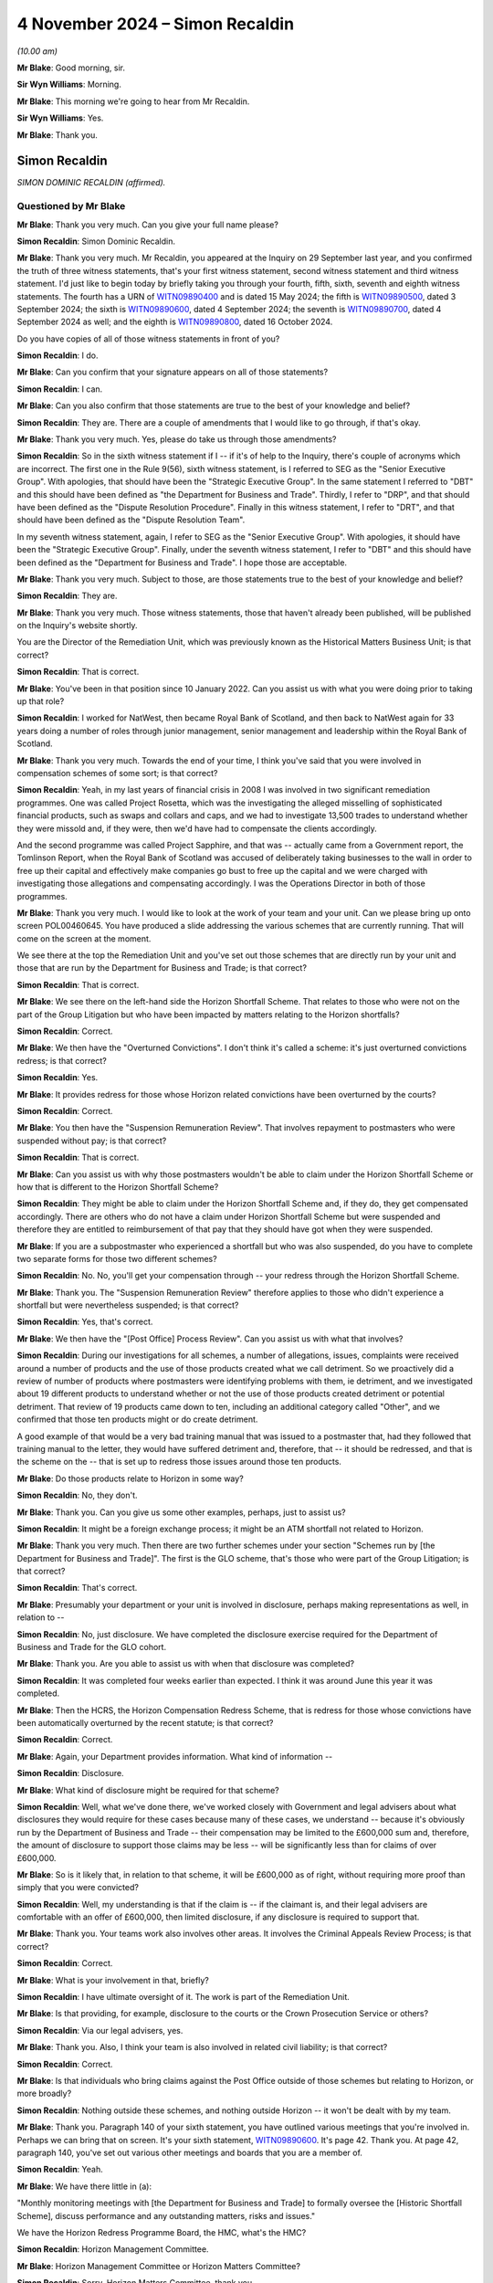 .. raw:: html

   <a id="hearing-link" href="https://www.postofficehorizoninquiry.org.uk/hearings/phase-7-4-november-2024">Official hearing page</a>

4 November 2024  – Simon Recaldin
=================================

.. raw:: html

   <details id="hearing-meta" open>
        <summary>
            <span class="open">Hide video</span>
            <span class="closed">Show video</span>
        </summary>
   <lite-youtube videoid="l-lCoPGcC6o" params="rel=0"></lite-youtube>
   <lite-youtube videoid="J1Go7EqzMxo" params="rel=0"></lite-youtube>
   </details>

*(10.00 am)*

**Mr Blake**: Good morning, sir.

**Sir Wyn Williams**: Morning.

**Mr Blake**: This morning we're going to hear from Mr Recaldin.

**Sir Wyn Williams**: Yes.

**Mr Blake**: Thank you.

Simon Recaldin
--------------

*SIMON DOMINIC RECALDIN (affirmed).*

Questioned by Mr Blake
^^^^^^^^^^^^^^^^^^^^^^

**Mr Blake**: Thank you very much.  Can you give your full name please?

.. rst-class:: indented

**Simon Recaldin**: Simon Dominic Recaldin.

**Mr Blake**: Thank you very much.  Mr Recaldin, you appeared at the Inquiry on 29 September last year, and you confirmed the truth of three witness statements, that's your first witness statement, second witness statement and third witness statement.  I'd just like to begin today by briefly taking you through your fourth, fifth, sixth, seventh and eighth witness statements.  The fourth has a URN of `WITN09890400 <https://www.postofficehorizoninquiry.org.uk/evidence/witn09890400-simon-recaldin-fourth-witness-statement>`_ and is dated 15 May 2024; the fifth is `WITN09890500 <https://www.postofficehorizoninquiry.org.uk/evidence/witn09890500-simon-recaldin-fifth-witness-statement>`_, dated 3 September 2024; the sixth is `WITN09890600 <https://www.postofficehorizoninquiry.org.uk/evidence/witn09890600-simon-recaldin-sixth-witness-statement>`_, dated 4 September 2024; the seventh is `WITN09890700 <https://www.postofficehorizoninquiry.org.uk/evidence/witn09890700-simon-recaldin-seventh-witness-statement>`_, dated 4 September 2024 as well; and the eighth is `WITN09890800 <https://www.postofficehorizoninquiry.org.uk/evidence/witn09890800-simon-recaldin-eighth-witness-statement>`_, dated 16 October 2024.

Do you have copies of all of those witness statements in front of you?

.. rst-class:: indented

**Simon Recaldin**: I do.

**Mr Blake**: Can you confirm that your signature appears on all of those statements?

.. rst-class:: indented

**Simon Recaldin**: I can.

**Mr Blake**: Can you also confirm that those statements are true to the best of your knowledge and belief?

.. rst-class:: indented

**Simon Recaldin**: They are.  There are a couple of amendments that I would like to go through, if that's okay.

**Mr Blake**: Thank you very much.  Yes, please do take us through those amendments?

.. rst-class:: indented

**Simon Recaldin**: So in the sixth witness statement if I -- if it's of help to the Inquiry, there's couple of acronyms which are incorrect.  The first one in the Rule 9(56), sixth witness statement, is I referred to SEG as the "Senior Executive Group".  With apologies, that should have been the "Strategic Executive Group".  In the same statement I referred to "DBT" and this should have been defined as "the Department for Business and Trade".  Thirdly, I refer to "DRP", and that should have been defined as the "Dispute Resolution Procedure".  Finally in this witness statement, I refer to "DRT", and that should have been defined as the "Dispute Resolution Team".

.. rst-class:: indented

In my seventh witness statement, again, I refer to SEG as the "Senior Executive Group".  With apologies, it should have been the "Strategic Executive Group". Finally, under the seventh witness statement, I refer to "DBT" and this should have been defined as the "Department for Business and Trade".  I hope those are acceptable.

**Mr Blake**: Thank you very much.  Subject to those, are those statements true to the best of your knowledge and belief?

.. rst-class:: indented

**Simon Recaldin**: They are.

**Mr Blake**: Thank you very much.  Those witness statements, those that haven't already been published, will be published on the Inquiry's website shortly.

You are the Director of the Remediation Unit, which was previously known as the Historical Matters Business Unit; is that correct?

.. rst-class:: indented

**Simon Recaldin**: That is correct.

**Mr Blake**: You've been in that position since 10 January 2022.  Can you assist us with what you were doing prior to taking up that role?

.. rst-class:: indented

**Simon Recaldin**: I worked for NatWest, then became Royal Bank of Scotland, and then back to NatWest again for 33 years doing a number of roles through junior management, senior management and leadership within the Royal Bank of Scotland.

**Mr Blake**: Thank you very much.  Towards the end of your time, I think you've said that you were involved in compensation schemes of some sort; is that correct?

.. rst-class:: indented

**Simon Recaldin**: Yeah, in my last years of financial crisis in 2008 I was involved in two significant remediation programmes.  One was called Project Rosetta, which was the investigating the alleged misselling of sophisticated financial products, such as swaps and collars and caps, and we had to investigate 13,500 trades to understand whether they were missold and, if they were, then we'd have had to compensate the clients accordingly.

.. rst-class:: indented

And the second programme was called Project Sapphire, and that was -- actually came from a Government report, the Tomlinson Report, when the Royal Bank of Scotland was accused of deliberately taking businesses to the wall in order to free up their capital and effectively make companies go bust to free up the capital and we were charged with investigating those allegations and compensating accordingly.  I was the Operations Director in both of those programmes.

**Mr Blake**: Thank you very much.  I would like to look at the work of your team and your unit.  Can we please bring up onto screen POL00460645.  You have produced a slide addressing the various schemes that are currently running.  That will come on the screen at the moment.

We see there at the top the Remediation Unit and you've set out those schemes that are directly run by your unit and those that are run by the Department for Business and Trade; is that correct?

.. rst-class:: indented

**Simon Recaldin**: That is correct.

**Mr Blake**: We see there on the left-hand side the Horizon Shortfall Scheme.  That relates to those who were not on the part of the Group Litigation but who have been impacted by matters relating to the Horizon shortfalls?

.. rst-class:: indented

**Simon Recaldin**: Correct.

**Mr Blake**: We then have the "Overturned Convictions".  I don't think it's called a scheme: it's just overturned convictions redress; is that correct?

.. rst-class:: indented

**Simon Recaldin**: Yes.

**Mr Blake**: It provides redress for those whose Horizon related convictions have been overturned by the courts?

.. rst-class:: indented

**Simon Recaldin**: Correct.

**Mr Blake**: You then have the "Suspension Remuneration Review". That involves repayment to postmasters who were suspended without pay; is that correct?

.. rst-class:: indented

**Simon Recaldin**: That is correct.

**Mr Blake**: Can you assist us with why those postmasters wouldn't be able to claim under the Horizon Shortfall Scheme or how that is different to the Horizon Shortfall Scheme?

.. rst-class:: indented

**Simon Recaldin**: They might be able to claim under the Horizon Shortfall Scheme and, if they do, they get compensated accordingly.  There are others who do not have a claim under Horizon Shortfall Scheme but were suspended and therefore they are entitled to reimbursement of that pay that they should have got when they were suspended.

**Mr Blake**: If you are a subpostmaster who experienced a shortfall but who was also suspended, do you have to complete two separate forms for those two different schemes?

.. rst-class:: indented

**Simon Recaldin**: No.  No, you'll get your compensation through -- your redress through the Horizon Shortfall Scheme.

**Mr Blake**: Thank you.  The "Suspension Remuneration Review" therefore applies to those who didn't experience a shortfall but were nevertheless suspended; is that correct?

.. rst-class:: indented

**Simon Recaldin**: Yes, that's correct.

**Mr Blake**: We then have the "[Post Office] Process Review".  Can you assist us with what that involves?

.. rst-class:: indented

**Simon Recaldin**: During our investigations for all schemes, a number of allegations, issues, complaints were received around a number of products and the use of those products created what we call detriment.  So we proactively did a review of number of products where postmasters were identifying problems with them, ie detriment, and we investigated about 19 different products to understand whether or not the use of those products created detriment or potential detriment.  That review of 19 products came down to ten, including an additional category called "Other", and we confirmed that those ten products might or do create detriment.

.. rst-class:: indented

A good example of that would be a very bad training manual that was issued to a postmaster that, had they followed that training manual to the letter, they would have suffered detriment and, therefore, that -- it should be redressed, and that is the scheme on the -- that is set up to redress those issues around those ten products.

**Mr Blake**: Do those products relate to Horizon in some way?

.. rst-class:: indented

**Simon Recaldin**: No, they don't.

**Mr Blake**: Thank you.  Can you give us some other examples, perhaps, just to assist us?

.. rst-class:: indented

**Simon Recaldin**: It might be a foreign exchange process; it might be an ATM shortfall not related to Horizon.

**Mr Blake**: Thank you very much.  Then there are two further schemes under your section "Schemes run by [the Department for Business and Trade]".  The first is the GLO scheme, that's those who were part of the Group Litigation; is that correct?

.. rst-class:: indented

**Simon Recaldin**: That's correct.

**Mr Blake**: Presumably your department or your unit is involved in disclosure, perhaps making representations as well, in relation to --

.. rst-class:: indented

**Simon Recaldin**: No, just disclosure.  We have completed the disclosure exercise required for the Department of Business and Trade for the GLO cohort.

**Mr Blake**: Thank you.  Are you able to assist us with when that disclosure was completed?

.. rst-class:: indented

**Simon Recaldin**: It was completed four weeks earlier than expected. I think it was around June this year it was completed.

**Mr Blake**: Then the HCRS, the Horizon Compensation Redress Scheme, that is redress for those whose convictions have been automatically overturned by the recent statute; is that correct?

.. rst-class:: indented

**Simon Recaldin**: Correct.

**Mr Blake**: Again, your Department provides information.  What kind of information --

.. rst-class:: indented

**Simon Recaldin**: Disclosure.

**Mr Blake**: What kind of disclosure might be required for that scheme?

.. rst-class:: indented

**Simon Recaldin**: Well, what we've done there, we've worked closely with Government and legal advisers about what disclosures they would require for these cases because many of these cases, we understand -- because it's obviously run by the Department of Business and Trade -- their compensation may be limited to the £600,000 sum and, therefore, the amount of disclosure to support those claims may be less -- will be significantly less than for claims of over £600,000.

**Mr Blake**: So is it likely that, in relation to that scheme, it will be £600,000 as of right, without requiring more proof than simply that you were convicted?

.. rst-class:: indented

**Simon Recaldin**: Well, my understanding is that if the claim is -- if the claimant is, and their legal advisers are comfortable with an offer of £600,000, then limited disclosure, if any disclosure is required to support that.

**Mr Blake**: Thank you.  Your teams work also involves other areas. It involves the Criminal Appeals Review Process; is that correct?

.. rst-class:: indented

**Simon Recaldin**: Correct.

**Mr Blake**: What is your involvement in that, briefly?

.. rst-class:: indented

**Simon Recaldin**: I have ultimate oversight of it.  The work is part of the Remediation Unit.

**Mr Blake**: Is that providing, for example, disclosure to the courts or the Crown Prosecution Service or others?

.. rst-class:: indented

**Simon Recaldin**: Via our legal advisers, yes.

**Mr Blake**: Thank you.  Also, I think your team is also involved in related civil liability; is that correct?

.. rst-class:: indented

**Simon Recaldin**: Correct.

**Mr Blake**: Is that individuals who bring claims against the Post Office outside of those schemes but relating to Horizon, or more broadly?

.. rst-class:: indented

**Simon Recaldin**: Nothing outside these schemes, and nothing outside Horizon -- it won't be dealt with by my team.

**Mr Blake**: Thank you.  Paragraph 140 of your sixth statement, you have outlined various meetings that you're involved in. Perhaps we can bring that on screen.  It's your sixth statement, `WITN09890600 <https://www.postofficehorizoninquiry.org.uk/evidence/witn09890600-simon-recaldin-sixth-witness-statement>`_.  It's page 42.  Thank you.  At page 42, paragraph 140, you've set out various other meetings and boards that you are a member of.

.. rst-class:: indented

**Simon Recaldin**: Yeah.

**Mr Blake**: We have there little in (a):

"Monthly monitoring meetings with [the Department for Business and Trade] to formally oversee the [Historic Shortfall Scheme], discuss performance and any outstanding matters, risks and issues."

We have the Horizon Redress Programme Board, the HMC, what's the HMC?

.. rst-class:: indented

**Simon Recaldin**: Horizon Management Committee.

**Mr Blake**: Horizon Management Committee or Horizon Matters Committee?

.. rst-class:: indented

**Simon Recaldin**: Sorry, Horizon Matters Committee, thank you.

**Mr Blake**: If we scroll down to (d), you chair two further subcommittees of the HMC.  If we could carry on, please, the HSS DRP Decision Committee, can you assist us with what that is?

.. rst-class:: indented

**Simon Recaldin**: That's the Dispute Resolution Process, that's a committee that oversees cases where we look at options available to us to resolve cases which might be going -- as it says in the statement, that might be going to mediation.

**Mr Blake**: Thank you:

"Monthly, previously fortnightly, [Remediation Committee] meetings."

At (g) wider Post Office governance committees including the weekly Strategic Executive Group meetings.

Do you feel that you have sufficient time for all of those and all of the other work that you carry out in your unit?

.. rst-class:: indented

**Simon Recaldin**: No.

**Mr Blake**: Can you assist us with that, please?

.. rst-class:: indented

**Simon Recaldin**: There's a lot on.  There's a lot to do.  This is the biggest miscarriage of justice ever in UK history, that creates a lot of work, and I do spend a lot of time, appropriately, in my view, in governance forums because I use those to make decisions and guide my business through extremely troubled times.

**Mr Blake**: Do you feel you have sufficient support, sufficient staff, sufficient deputies?

.. rst-class:: indented

**Simon Recaldin**: Yes.

**Mr Blake**: How long do you feel you have had sufficient support for: throughout your period?

.. rst-class:: indented

**Simon Recaldin**: Oh, in terms of sufficient support and the team around me, yes, I feel I've had adequate support for some time.

**Mr Blake**: In her witness statement, and we've heard in oral evidence, Karen McEwan commented that the sheer volume of information and number of compensation schemes, and their complexity, made it difficult for you to explain to her all the relevant information.  Is that something you agree with or disagree with?

.. rst-class:: indented

**Simon Recaldin**: Can you repeat that, please?

**Mr Blake**: The sheer volume of information and the number of compensation schemes and their complexity made it difficult for you to explain to her all the relevant information in her original briefing.

.. rst-class:: indented

**Simon Recaldin**: I apologise if that has come across that way and I didn't realise that that -- I hadn't explained it clearly enough to her.  I think -- by their very nature I think these are complicated.  I think they are the right thing for the postmaster, having said that.  My experience would say they're not -- from my experience of other remediation schemes, complexity is what they bring and, in order to ensure fair and reasonable outcomes in a timely fashion to postmasters, sometimes they will be complex.

**Mr Blake**: Before we turn to the specific schemes, I want to ask you some broad questions about the administration of those schemes and some themes that have come up recently, before we took the break, in respect of their administration.

.. rst-class:: indented

**Simon Recaldin**: Yeah.

**Mr Blake**: First of all, has it been the few of the organisation throughout your involvement, that the schemes should not be administered by the Post Office?

.. rst-class:: indented

**Simon Recaldin**: No, it has not been.  I have a view, and I'm conscious of the evidence that Mr Read gave as well -- which I, by the way, conform to -- is when I was first interviewed for this role, which would have been in 2021, back end of 2021, I was interviewed for the role to head up what was then called the Compensation Schemes and now Redress Schemes, and I made it very clear to the interview panel that, traditionally -- whatever traditionally means -- that you wouldn't run a remediation scheme this way.

.. rst-class:: indented

I was asked how you would run it and I was clear, being the interview, that it would be completely independent of Post Office.  It would probably be part of reporting to Government but there would be a way that you could separate it and there was a danger of conflict of interests, and it has to be separate from the Post Office because you're judge, jury, prosecution, witness, et cetera.

.. rst-class:: indented

And the feedback I got directly from the Chief Executive was that they sort of had been down that route and had been -- had a clear direction from Government that there was a degree of accountability here in that the Post Office had committed these dreadful things -- and, by the way, some dreadful things have been done -- and, therefore, it was sort of feet to the fire time, and you did it, you fix it.

.. rst-class:: indented

I can go on further, and so, you know, I think it's very clear, also from the operational agreement between the Government and Post Office about how we operate the schemes, I think clauses 5 and 6, is very clear as well about -- that Post Office will be doing this, and Post Office signed up to that operational agreement.  So from that point, the die was set and there was probably little point in pushing against that because the agreement had been settled.

**Mr Blake**: What was the view of Mr Read as communicated to you about the appropriateness of the Post Office carrying out those schemes themselves or administering the schemes themselves?

.. rst-class:: indented

**Simon Recaldin**: Mr Read made it quite clear that he agreed with my point and that he had said he had pressed Government on this but had the response, "It's sort of feet to the fire time, and you're accountable and therefore we are looking to you to deliver the solution.  But, obviously, the Government will be extremely supportive, and provide the important funding, and all the governance and all the structure required in order for any redress schemes to be a success".

**Mr Blake**: The Inquiry held compensation hearings dating back to July 2022, April 2023.  In your view, was that the articulated position of the Post Office?

.. rst-class:: indented

**Simon Recaldin**: Apologies, what was the articulated position?

**Mr Blake**: Was the articulated position of the Post Office that it would have been better for the Department for Business and Trade to be administering and running those compensation schemes?

.. rst-class:: indented

**Simon Recaldin**: The articulated position of the Post Office was clearly embedded in the signed documentation under the operational agreement that this is how these schemes would be run.

**Mr Blake**: Do you think that a picture was or was not given that the Post Office would prefer not to be administering those schemes?

.. rst-class:: indented

**Simon Recaldin**: I have seen evidence that it's clear that Post Office made their position clear to the Minister at the time that they -- the Post Office viewed it would be better and more -- more independent, although it is independent -- it will be clearer and have more transparency if Government were to operate the redress schemes.

**Mr Blake**: That's the articulated position to the Minister.

.. rst-class:: indented

**Simon Recaldin**: Yeah.

**Mr Blake**: You've been present at compensation hearings in this room.  Do you think that that message has been articulated to the Chair?

.. rst-class:: indented

**Simon Recaldin**: To Sir Wyn?

**Mr Blake**: Yes.

.. rst-class:: indented

**Simon Recaldin**: In those compensation hearings, I don't think so.

**Mr Blake**: Do you know a reason for that?

.. rst-class:: indented

**Simon Recaldin**: I think the reason for that, as I've said, and as say in my statement, I think it's because the operational agreement made it clear -- which Post Office signed up to -- that the Post Office would be at administrating and carrying out the redress schemes.  That was a commitment that they made.  I have been in -- the Select Committee in February asked me this question as well.  They asked me -- they made the statement that, in their view, the redress schemes operated by Post Office should be controlled by the Government.

.. rst-class:: indented

I think the notes will show that I agreed with that, and the Minister at the time was in the room, and I know, subsequent to that meeting, we had a ministers meeting literally the next week when myself and officials from the Department were mandated to go away and look at the opportunity and look at the possibility of transferring the Post Office redress schemes into Government.

**Mr Blake**: What happened to that?

.. rst-class:: indented

**Simon Recaldin**: That was called -- from a Post Office perspective, that was called Project Green, and that's all documented, I'm sure, in your evidence, you have seen some of that articulation, and that was submitted to Government, it would probably have been March/April this year and -- of how we thought that could happen and, at the time, the Government declined the opportunity to pursue that any further.

**Mr Blake**: Thank you.  Has there been any change to that situation?

.. rst-class:: indented

**Simon Recaldin**: I think there has, yes.

**Mr Blake**: To what extent and how?

.. rst-class:: indented

**Simon Recaldin**: In terms of there -- over recent weeks, there has been some further engagement on that from the Government.

**Mr Blake**: Do you anticipate there will be a change to the situation?

.. rst-class:: indented

**Simon Recaldin**: Well, you -- I think the Interim Chair was very clear about his intentions, his wishes, in this space and I know he has lobbied hard in Government around that, so I do expect a change, yes.

**Mr Blake**: Could we please bring up onto screen the witness statement of Mr Staunton, it's `WITN11410100 <https://www.postofficehorizoninquiry.org.uk/evidence/witn11410100-henry-staunton-witness-statement>`_.  Thank you. If we could turn, please, to page 7, it's paragraph 14 I'd like to take you to.  Mr Staunton's written evidence, and reflected in his oral evidence, was as follows, he says a few sentences down:

"As an outsider coming into the organisation (with no prior experience of managing a company involved in the prosecution of criminal offences), it seemed obvious that exoneration was something that required proactive consideration.  But it became clear early on, that this was not on the agenda.  Instead, there were three complex schemes for redress which only helped those whose convictions had already been overturned or who had not been convicted but nonetheless lost money (for example by ploughing their own savings into the losses wrongly calculated by the Horizon System).  These were administered, it seemed to me, in a bureaucratic and unsympathetic way (particularly in relation to overturned convictions), as evidenced by some of the examples given elsewhere in this document."

Was that a view that Mr Staunton communicated to you at all: that the schemes were administered in a bureaucratic and unsympathetic way?

.. rst-class:: indented

**Simon Recaldin**: No.

**Mr Blake**: Did Mr Staunton have a conversation with you at all where he was concerned that the Post Office wasn't getting it right in terms of the attitude to subpostmasters?

.. rst-class:: indented

**Simon Recaldin**: No.

**Mr Blake**: I'd like to take you to a couple more passages from his witness statement, please.  If we could turn to page 22. Do you have any views as to the sentence that I've just taken you to and your understanding of why Mr Staunton may have said such a thing?

.. rst-class:: indented

**Simon Recaldin**: No.  I had one conversation with that -- the past Chairman.

**Mr Blake**: What was said in that conversation?

.. rst-class:: indented

**Simon Recaldin**: It was a meeting that I established to brief him up on the redress schemes that the Post Office ran.

**Mr Blake**: Did he raise any concerns?

.. rst-class:: indented

**Simon Recaldin**: He raised a lot of interest but no concerns.

**Mr Blake**: If we could please have a look at page 22, paragraph 41, he says at the bottom of that page:

"My impression was that there seemed to be little recognition within the Post Office's Remediation Team that we were looking at an injustice on an industrial scale and that lawyers (both internal and external) made issues overly adversarial.  That is why I suggested to Mr Read while I was chairman that the process be taken out of Post Office's hands ..."

I'll take you to one more passage, 45(a), that's at page 24.  He says there:

"At my first Board meeting on 6 December 2022, there was a discussion regarding postmaster repayments for unreconciled losses.  We were told there were some 77 postmasters who were currently repaying unreconciled balances, despite advice that continuing to accept repayment where cases had not been investigated was a breach of an implied term in postmasters' contracts. There was a concern from the Remediation Team that if we notified postmasters and requested they pause payments, we might be 'inadvertently stimulating claims against an unfunded position'.  The Board rightly felt that we should do what was right and pause repayments, but the fact that this was brought up at all indicated to me that the culture of the Remediation Team was to try to minimise claims."

Again, were those concerns that were brought to you at all by Mr Staunton or anyone acting on his behalf?

.. rst-class:: indented

**Simon Recaldin**: Absolutely not, no.  It seems to me that the phrase "inadvertently stimulating claims against an unfunded position", that is a risk that should be articulated in a number of different governance documents.  So to your question, no, that wasn't -- Mr Staunton didn't talk to me about that.

**Mr Blake**: Thank you.  Can we please turn to POL00155397.  What was your relationship like with Mr Staunton?

.. rst-class:: indented

**Simon Recaldin**: Excellent.

**Mr Blake**: If we scroll down, please, this is an email that the Inquiry has already seen and I'm sure you will have looked at it, it pre-dates your time at the Post Office, and it's an email from Mark Underwood.  The subject matter is "GLO Post Settlement [Group Executive] Paper". We see there at the bottom of that page, so if we scroll down slightly, the section on "Fees", it's, as I say, something we've already looked at.  He says there:

"My strong view is that you cannot seek payment from applicants -- however small and regardless of the rationale behind it.  Optically this would be extremely challenging and would be in a position that I believe the business would struggle to maintain under political and media pressure.  I think you can achieve the same desired outcome through having a very tight and clearly communicated set of eligibility criteria and requirements in terms of the documentation applicants have to provide in order to be accepted into the scheme."

You weren't there at the time but did you in any way have the impression when you joined that the schemes were set up to be intentionally bureaucratic?

.. rst-class:: indented

**Simon Recaldin**: No.

**Mr Blake**: Do you have a view as to what is said there and whether, in some way, the eligibility criteria and requirements were too narrow?

.. rst-class:: indented

**Simon Recaldin**: I've a very strong view.

**Mr Blake**: What is your view?

.. rst-class:: indented

**Simon Recaldin**: It's outrageous.

**Mr Blake**: What's outrageous?

.. rst-class:: indented

**Simon Recaldin**: To deliberately design, allegedly -- design eligibility criteria that would be restrictive, I think that's -- in terms of remediation, you just don't go there, you don't do that.

**Mr Blake**: Having seen what you've seen over the number of years you've been involved, do you have a view as to whether that plan was, in fact, the rationale or something that was actually put in place?

.. rst-class:: indented

**Simon Recaldin**: In terms of what is in place, I don't recognise that.

**Mr Blake**: In terms of what was in place on your arrival or before your arrival, do you recognise that at all?

.. rst-class:: indented

**Simon Recaldin**: No.

**Mr Blake**: The Inquiry has also seen a document from 2020 where Angela van den Bogerd suggests in 2020 that there were too many fingers in the pie from Herbert Smith Freehills and that that in some way delayed the process; do you have a view on that at all?

.. rst-class:: indented

**Simon Recaldin**: I don't know what "fingers in the pie" means.  I think, if the interpretation of that is confusing matters and elongating processes, I have to say, Herbert Smith helped design the process, and it's a very difficult process design to ensure full and fair redress in a timely way.  So I think they were helping Post Office. So I think that's probably a bit unfair and, of course, all legal advisers have to be instructed, and they are instructed by the client, in this case the client is Post Office.  So I don't recognise fingers in the pie.

**Mr Blake**: I won't bring it up on to screen but, just for the purpose of the transcript, that document is POL00293169.

How about Herbert Smith's involvement more broadly, given that they represented the Post Office in the Group Litigation towards the later stages; to what extent do you feel it was appropriate or inappropriate for them to design, for example, the HSS, Historic Shortfall Scheme?

.. rst-class:: indented

**Simon Recaldin**: So it was -- their appointment was well before my appointment so I didn't -- I wouldn't have had a say in that, and they are esteemed professionals in what they do, they've got a track record of being able to do -- build remediation schemes.  I have no further comment than that.

**Mr Blake**: Thank you.  That document can come down, thank you.  I'd like to move on to the topic of taxpayers' money, value for money, and the Department for Business and Trade's funding.  That's a topic that cropped up quite a bit before we took our break.  Can we please bring up onto screen POL00458427, and if we could start, please, on page 2.  This is an email chain discussing development of the Inquiry's hearing on compensation, Thursday, 27 April.  It's dated 30 April.  If we look at the bottom of that page, we can see there some views from you.  You say:

"Indeed in the appropriate spirit of collaboration -- on the basis of 'funds being no object' within reason of course, I have asked that parties get together online Tuesday to look at ... ways 32 weeks could be brought down ..."

I think that's 32 weeks of disclosure in the GLO scheme; is that correct?

.. rst-class:: indented

**Simon Recaldin**: That is correct.

**Mr Blake**: "... and the associated risks for Post Office Board would need to consider within and without appetite. This includes the potential for recruiting even more people."

At that bullet point you say:

"As briefly discussed with you both on Thursday, it appears that less the contract being finalised between us on GLO disclosure is signed up by Wednesday this week, due to [the Department for Business'] identity change to DBT, this will be kicked down the road for a considerable amount of time meaning Post Office will have to work [I think that must be 'at risk'] for an unacceptable period of time."

We see the phrase "work at risk" in a number of places.  Does that describe a situation where the Post Office is having to fund these schemes without knowing, in fact, whether the Government will step in and be funding them themselves?

.. rst-class:: indented

**Simon Recaldin**: In terms of the formality of the documentation, yes, correct.

**Mr Blake**: If we scroll, please, to the first page and the bottom of the first page, we see there an email from Mr Read to Lorna Gratton and he says as follows, about halfway through that email chain:

"I always refer to David Bickerton's observation that no one will be criticised for paying too much compensation to postmasters ... however everyone will be slaughtered if we continue to 'nickel and dime' on legal fees, admin costs, compensation itself and a convoluted and complex process ... see today's article in The Times.

"I won't allow this to happen as my job is to protect the brand, ensure timely compensation is paid (and speedy justice delivered) and that trust in the Post Office is not completely eroded through this torrid period.

"I hope we can work together on helping [the Department for Business and Trade] break the mould and understanding that managing public money is not simply about limiting spend and reducing cost, it is also about the effective and efficient use of funds.  I fear they are missing this vital ingredient."

If we scroll up, we see a response from Mr Staunton. He says there in the first paragraph:

"No corporate would allow this to fester as much, which is why you are right to quote David Bickerton's observation that managing public money is only one ingredient of this exercise."

Before I turn to a question, I'd just like to show you one other email chain, and that's between you and Mr Cameron.  That can be found at POL00423920.  It's the second page -- the bottom of the first page into the second page, sorry.  We see there an email from you to Mr Cameron, 14 May last year.  You say there:

"I get the urgency that we really do need to get on with this as the clock is ticking, the judgment is pushing 4 years and victims of detriment are not getting younger.  If it helps we are paying away in Detriment A with some momentum."

A little further down, it says:

"The funding request went into [the Department for Business] many months ago, has just been through DBT, is with [Her Majesty's Treasury, His Majesty's Treasury], is due an additional governance layer and expected to emerge now July earliest -- more likely September earliest due to the usual nonsense of summer breaks etc.

"If you believe we should start communicating and settling prior to funding being formalised, better people than I can advise, but my understanding is that is a call for [the Post Office] Board (clearly with government representation) who are obliged to look after the interests of Post Office to consider associated risks including potentially wrongful trading as the Board would have to be comfortable that any liability would be covered by funding/support -- but you know this, apologies."

In terms of wrongful trading, was there a concern within the Post Office that, because you hadn't secured Government funding and were having to fund the schemes yourself, there may be an allegation or even an offence that's being committed by the Post Office?

.. rst-class:: indented

**Simon Recaldin**: Continually.  For my entire tenure this has been an issue about the potential for wrongful trading and, therefore, as a commercial, separate legal entity, the Board have to act on behalf of Post Office and, therefore, they have to be advised of the risks of potential wrongful trading.  Therefore, without formal letters of comfort in place, as the lawyers would say, then that is a risk that the Board will have to accept and, because of the way the construct of the Board is, there is potential personal liability there and that is why they have to be appropriately legally advised about the risks of wrongful trading and the implications on the Board and Post Office and then as individuals.

**Mr Blake**: Thank you.  If we scroll onto the first page, we see the response from Mr Cameron.  He says:

"In that context, our position on wrongful trading has changed in the [business as usual] business.  We are delivering NBIT without sufficient funding and without thinking we are wrongful trading because of HMG policy, statement of intent, support letters etc.  Personally I cannot distinguish the position from our position on remediation schemes."

So it seems there was also a concern about wrongful trading in respect of the NBIT scheme?

.. rst-class:: indented

**Simon Recaldin**: Correct.

**Mr Blake**: He says:

"I am not saying therefore that we can rush off and do whatever we like, simply that the position is less clear cut than we thought.

"But my main point is that the day after getting funding or deciding we cannot wait, we should be ready to progress all 14 workstreams as appropriate with the postmaster community AND be asking for 'any others' at the same time, so it is clear to everyone we are pursuing justice with all the speed at our disposal.  If that's the plan, great.  But I don't get the sense that it is and honestly I think we will come a cropper."

He says:

"That is the point I would make at the Board if I am there or you would be kind to make on my behalf: no criticism and no need to defend.  Just speed for the future.  And if [His Majesty's Government] doesn't like it, we need to have an argument."

Thank you.  That can come down.

I'm going to take this in a number of parts.  First of all, to what extent, if any, has a focus on managing public money or value for money slowed down or impacted negatively on compensation: so the value for money or the managing public money aspect?

.. rst-class:: indented

**Simon Recaldin**: Well, I think there's a danger of two issues being conflated here.  If I may answer that in maybe a slightly different way, and if it doesn't, please come back to me, is I don't think we should be confused about the amount available for redress and the impact of value for money on that, which, in an operational sense I don't see any restrictions or value for money debate around the amount of redress available for payment. I want to make that clear.  I know this is something that Sir Wyn asked a question of a previous witness about.

.. rst-class:: indented

So in terms of the £1.4 billion provision available for redress in the Post Office redress schemes, that is sacrosanct and I don't recognise any value for money debate around that and, certainly, the terms of references for the independent panel in HSS and the independent panel on the OC, there is no restriction in there about amounts, or there's no debate about value for money, there is nothing about this is taxpayers funds at all; this is what is a fair and fulsome response to this, in terms of the amount of redress.  So I don't recognise a value for money debate in redress.

.. rst-class:: indented

Where I do recognise a value for money debate and officials reminding me and my team on a regular basis around we need to manage public money appropriately, and there are plenty of Green Papers that say more about it than I can, then that a consistent conversation with Government with me and others, but that's more around the process designed to release those redress funds: so is there a value for money debate challenging whether that is an appropriate process; are there more efficient ways of doing it; can you find cheaper lawyers -- dare I say that in this forum -- et cetera; then that is a consistent challenge.

.. rst-class:: indented

Now, if that's a value for money debate, then I understand that.  But it's not about the redress; it's more around the processes established to release that redress.  I hope I'm making some sense.

**Mr Blake**: Yes, I mean, we saw in that email from Nick Read, he said, "We'll be slaughtered if we continue to 'nickel and dime' on legal fees, admin costs," and then he said "compensation itself"?

.. rst-class:: indented

**Simon Recaldin**: Yes.

**Mr Blake**: Is it your view that, when it comes to compensation itself, there is or is not consideration of managing public money, value for money, value for the taxpayer?

.. rst-class:: indented

**Simon Recaldin**: It's my strong view that there is not a value for money debate around the amount of redress that is paid out.

**Mr Blake**: In respect of the test that is applied when calculating an amount to be given to an individual, is there any consideration of that?

.. rst-class:: indented

**Simon Recaldin**: In terms of the independent panels, there is no reference to that for a consideration at all, in their determinations.

**Mr Blake**: I said we'll take it in stages.  So that was the managing public money aspect.  To what extent, if any, has the Department for Business and Trade's delay in authorising, or their bureaucracy, slowed down or impacted negatively on compensation?

.. rst-class:: indented

**Simon Recaldin**: I don't know whether I can put a value on that.  You know, the Government have a process to follow in order to release funds to make processes available, and the process is the process, in that the DBT, Department for Business and Trade, do not have oodles of cash, and nor should they, waiting for Post Office to apply to fund redress schemes.

.. rst-class:: indented

They have a process they need to go through.  They need to see a business case to justify that spend.  They then need to analyse that, they need to understand that and then they need to go to Treasury.  They have their own process, it's absolutely tried and tested.

.. rst-class:: indented

My challenge around this has always been it's very difficult to articulate a process that nobody has ever done before.  This is the biggest miscarriage of justice ever and my frustration has been around the whole process, and the Government know this, you've seen all my emails, is that we're trying to squeeze a non-BAU process in -- business as usual process into a business as usual process and this breaks the mould.

.. rst-class:: indented

As I keep on saying, this is the biggest miscarriage of justice ever and to be redistribution agreement by a -- and there are good reasons for it, that I'm not arguing against those -- there are good reasons for it to make sure it's fit and proper and set up appropriately to understand that.  But that can be restrictive, and that process takes months.  And, during that process, quite understandably and reasonably, you get lots of questions back around "Don't understand how you get to that number.  How do you justify that? Please explain this", and that's absolutely fine, you have to look at your business case for that.  But that whole process -- the process takes its time, it takes its time in terms of the process it needs to go through.

**Mr Blake**: In that exchange with Mr Cameron, for example, where you're discussing concerns about wrongful trading, concerns about the delay in funding and those kinds of matters, and that's 2023, the summer 2023, to what extent have delays been built into the system because of that process?

.. rst-class:: indented

**Simon Recaldin**: We never -- you never build any delay into a system.  To be clear, what Mr Cameron is talking about is redress schemes outside the terms of reference for the -- my understanding is these are schemes non-Horizon related, and they -- but they follow the same process in terms of getting funding.  So you call it "delay", that was your word.  I don't necessarily call it delay.  I just say that's the process, that's the time it takes.  But did it stop the launch of those programmes until that was in place?  Yes.

**Mr Blake**: We heard suggestions from Mr Staunton about needing to hobble up until after the next election, in terms of compensation -- the election that's recently happened. Was that something that was ever been mentioned to you?

.. rst-class:: indented

**Simon Recaldin**: No.

**Mr Blake**: From your experience, is that something that is likely or unlikely to have happened?

.. rst-class:: indented

**Simon Recaldin**: If I was asked to do it, I wouldn't be here.

**Mr Blake**: So you were never asked to do it.  Is it something that is likely to have happened or not, in your view?

.. rst-class:: indented

**Simon Recaldin**: That would be speculation and I can't speculate.  This is a public inquiry.  I can't speculate.  I think it's highly unlikely.

**Mr Blake**: You have funding, I think you've said in your witness statement, committed to 31 March 2026; is that correct?

.. rst-class:: indented

**Simon Recaldin**: Sorry, what is committed to 31 March?

**Mr Blake**: Funding from the Government for the compensation schemes.  Do you ever a definitive period in which funding ends or funding has been agreed to?  What is the current --

.. rst-class:: indented

**Simon Recaldin**: Apologies.  I do, but I can't recall it.

**Mr Blake**: Are you able to say anything in respect of the amount of funds that has been recently announced as part of the budget?

.. rst-class:: indented

**Simon Recaldin**: The -- do you refer to the 1.8 billion?

**Mr Blake**: Yes.

.. rst-class:: indented

**Simon Recaldin**: I can only assume -- and it is an assumption, please, it is an assumption, I know nothing about it at all.  All I -- I know what my provision is.  I know my provision for the compensation scheme, the redress schemes that I look are in Post Office, the four, I know the provision for that is 1.4 billion.

**Mr Blake**: Is that going forward or is that taking into account sums that have already been spent?

.. rst-class:: indented

**Simon Recaldin**: So I can help the Inquiry if it helps --

**Mr Blake**: Yes.

.. rst-class:: indented

**Simon Recaldin**: -- there as well.  So that is -- that includes -- so far as of last week, across all the schemes that I operate, we have paid out in redress 302 million.  We have now a financial projection of what that figure is going to look like going forward, and there is clear acceleration in there.  There has been acceleration and I'm happy to share the numbers with the Inquiry -- there has been acceleration over the last six months, significant acceleration of those numbers -- and by March 2025 -- there are a few caveats of traction from postmasters, et cetera -- that 302 million will exceed 650 million by March 2025.  Then, in the financial year '25 to '26, we anticipate paying a further 500 million redress.

**Mr Blake**: So looking at the sums that have recently been promised, do you think there is sufficient funding to cover all of those schemes that we have been looking at already this morning?

.. rst-class:: indented

**Simon Recaldin**: I do.

**Mr Blake**: Thank you.  I'd like to turn, then, to the Horizon Shortfall Scheme, and I think we'll go probably beyond the first break just focusing on the Horizon Shortfall Scheme.  It was previously known as the Historical Shortfall Scheme.  Can you assist us with why the name changed and whose idea that was?

.. rst-class:: indented

**Simon Recaldin**: It was feedback and I apologise to all the postmasters for it.  It was feedback from Lord Arbuthnot, actually, when I met him and Lord Beamish, and he reminded me that the term "historical" was offensive to postmasters because, as we know now, you know, this is very much a live issue now and it's not historical at all.  And he -- with clear direction, he suggested that I go and consider the word "historical" and we just took it out of everywhere, and I apologise to the postmaster population for it.

**Mr Blake**: Thank you.  You've addressed this scheme in your sixth witness statement in particular and I'll be taking you to references within your sixth statement.  It was launched on 1 May 2020, following the Group Litigation and the conclusion of that; is that correct?

.. rst-class:: indented

**Simon Recaldin**: Correct.

**Mr Blake**: I'd like to look at the Inquiry's YouGov survey, and that can be found at EXPG0000007, and it's page 48 of that report.  If we scroll down, please, we see a chart there, figure 35, "Perceptions of applying to the Scheme".  These were answers given on a base of 1,483 current applicants or applicants to the Historical Shortfall Scheme and you can see there, in terms of understanding the scheme, there is a lot more red than there is purple 47 per cent net hard, they found it hard understanding the scheme.  In terms of completing the paperwork, again, a significant number who found it hard completing the paperwork: 26 per cent there very hard. What is your view about those figures?

.. rst-class:: indented

**Simon Recaldin**: Apologetic.

**Mr Blake**: Do you understand them?  Do they take you by surprise?

.. rst-class:: indented

**Simon Recaldin**: No, they don't take me by surprise and I do understand them and that's why we have completely redesigned the application form for the recent -- with the mailout that we've just started.

**Mr Blake**: How recently has that taken place?

.. rst-class:: indented

**Simon Recaldin**: So that was a week and a half ago, we started -- well, this is all about the -- sorry, this all about the £75,000 fixed sum offer, and the last cohort of that population that we have now started to mass mail, and we started that a week and a half ago.  And we are now ramping up the numbers in terms of that mass mailout, and we have been mailing 30,000 past and current postmasters with the opportunity to apply for the HSS scheme, if they have not already.

**Mr Blake**: Is it your evidence that that the information in relation to that scheme, and also the application form itself, have been simplified?

.. rst-class:: indented

**Simon Recaldin**: Absolutely, and they're also available online as well.

**Mr Blake**: I'd like to turn to eligibility for the HSS scheme. That's addressed in eligibility criteria.  Perhaps we could bring those onto the screen, that's POL00448027. We have there the "Eligibility Criteria".  First:

"You must have, or have previously had, a contract directly with the Post Office ...

"[Second] Your application must relate to shortfalls which arose in respect of previous versions of Horizon ...

"[Third] If you are making an application on behalf of another person, you must be a legally appointed assignee, personal representative, attorney or deputy of the person you are making an application on behalf of ...

"[Fourth] You must agree to be bound by the Terms of Reference for the scheme ...

"[Fifth] Your application and time with Post Office must not involve or relate to any criminal conviction(s) ...

"[Sixth] You must not have been part of the Group Litigation against Post Office that settled in December 2019."

Can we please return to your sixth witness statement, that's `WITN09890600 <https://www.postofficehorizoninquiry.org.uk/evidence/witn09890600-simon-recaldin-sixth-witness-statement>`_, and page 52. Paragraph 159, you say at the top there:

"When compared to previous years, 2023-2024 has seen an increase in the number of applications being deemed ineligible, whilst the ... terms have been unchanged."

We see that there in a chart, if we scroll down slightly.  So the increase, I think, that you're referring to can be seen by that blue nine; is that correct?

.. rst-class:: indented

**Simon Recaldin**: Yes.

**Mr Blake**: The blue line there has increased significantly in relation to non-represented applicants in 2024.  Do you know or do you have any view as to why that might be?

.. rst-class:: indented

**Simon Recaldin**: I mean, it says in my paragraph 159:

.. rst-class:: indented

"The data itself does not provide a clear explanation for this trend, [but] it is worth noting that the 2020 mailing was targeted in nature and intentionally excluded postmasters known to fall outside the eligibility criteria."

.. rst-class:: indented

So the mailing in 2020 was a lot more focused on people who we thought were eligible.  Since then, it's been a lot wider and, therefore, you would expect more to be ineligible.

**Mr Blake**: Because, I mean, for example, we had the ITV drama in early 2024: might there be some relationship between the number of ineligible claims there to have risen in early 2024?

.. rst-class:: indented

**Simon Recaldin**: I'm very grateful for the TV drama to raise interest, so the more volumes you get then the more likelihood there are cases that are eligible.  Yes, that's the logic.

**Mr Blake**: Is that the likely explanation for that peak?

.. rst-class:: indented

**Simon Recaldin**: I wouldn't say that.  The peak in activity, absolutely, is a result of the ITV drama.  But I can't -- I'm not going to speculate about whether that's the reason for more ineligible applications.

**Mr Blake**: If we could scroll down, please, we can see the time that is taken.  If we keep on scrolling on to the next page, page 53, there's a table there that sets out the days from application to eligibility confirmed, split by legally represented and complainant complexity.  It seems there, from 2020 we can see, for example, those who were represented in complex cases in 2020, eligibility decisions took somewhere between 450 and 500 days to determine.  Can you assist us with why it took so long?

.. rst-class:: indented

**Simon Recaldin**: The original focus would be on cases we could get through more quickly because they were more complex cases.  We were conscious of time and because they were complicated they took more time to assess -- and for eligibility.  They're more complex cases.

**Mr Blake**: Does that simply reflect the fact that in 2020 there were a large number of claims being filed?

.. rst-class:: indented

**Simon Recaldin**: All cases.

**Mr Blake**: Applications being filed?

.. rst-class:: indented

**Simon Recaldin**: Yes.

**Mr Blake**: Yes.  We don't see that in 2024.  Is it possible we might see that in a slightly later chart or has that issue now been taken care of?

.. rst-class:: indented

**Simon Recaldin**: We try and learn our lessons -- I hope this is clear to the Inquiry -- and the lesson there was that we needed the right resource in the right place, and that's what we did: we put the right resource in the right place. And therefore, I am hopeful that we continue with that modelling going forward and, therefore, we will have a better process, a more efficient process going forward.

.. rst-class:: indented

We have to take into account the expectation in the HSS is that in a significant portion of new claims coming in, following the mass mailing and following the exercises we go through at the moment, a huge proportion of those will be under 75,000 and there is a completely different quasi-automated process around that, which will make the eligibility check and the payout a lot quicker.

**Mr Blake**: Can you assist us with why it might be that eligibility decisions on represented applicants seem to take longer than for those who are not represented.

.. rst-class:: indented

**Simon Recaldin**: I don't know.

**Mr Blake**: I mean, in 2020 and 2022, in particular, very significant differences between those who are not represented and represented; can you give us any idea as to why that might be?

.. rst-class:: indented

**Simon Recaldin**: I would be speculating and I'm not here to speculate. I think the legal advisers do a very good job in terms of ensuring that their clients apply for the appropriate levels of compensation.

**Mr Blake**: But eligibility doesn't have --

.. rst-class:: indented

**Simon Recaldin**: Yes, eligibility --

**Mr Blake**: -- anything to do with the level of compensation.

.. rst-class:: indented

**Simon Recaldin**: No.

**Mr Blake**: So can you assist us with why it might take longer to process just simply the question of eligibility?

.. rst-class:: indented

**Simon Recaldin**: No, I can't.

**Mr Blake**: If we look at the paragraph below, you say:

"Of the 3,427 applications that [have been] completed Eligibility assessment on 31 May 2024, there are 3,194 (93%) confirmed as Eligible and passed to the next stage to the process."

If we scroll up and see that chart again, so you have a 93 per cent current success rate in terms of eligibility.  Is that likely also to have been the case earlier on and, if so, was there something going wrong that it took so many days to process applications that have such a high rate of eligible applications?

.. rst-class:: indented

**Simon Recaldin**: They took a long time to get through eligibility because the scheme hadn't started.  Because, although the scheme opened in May 2020, of course, we didn't have funding in place, and the scheme didn't actually operate until after funding came in.  So the clock will be ticking. So those checks would probably have not started happening until funding was put in place, which I think was March 2021.

**Mr Blake**: But even in 2022, we see --

.. rst-class:: indented

**Simon Recaldin**: Yes.

**Mr Blake**: -- those two cases, those two charts, bars, that are between 250 and 300 days just to confirm eligibility. If you have such a high rate that are confirmed as eligible, why is it taking so long or why was it taking so long to confirm eligibility?

.. rst-class:: indented

**Simon Recaldin**: That would have been the result simply of volumes going through.

**Mr Blake**: Of what, sorry?

.. rst-class:: indented

**Simon Recaldin**: Of volumes going through at the time.

**Mr Blake**: But I think we saw that the PEAKs in volumes, or we will see, were quite early on and then again in 2024. I don't think 2022, for example, was a particularly busy year in terms of applications, was it?

.. rst-class:: indented

**Simon Recaldin**: No, but we were still dealing with the original cohort of 2,500 that came in so they had to go down through the process.  So in -- given the funding was not in place until March 2021, the scheme wasn't properly productive until the end of 2021.  2022 was the -- effectively the year when most of the work was done and, if you look at the targeting that we delivered in 2022, you can see when the offers went out, and 94.5 per cent of those offers were actually issued by the end of 2022.

**Mr Blake**: Thank you.  If we look at 2024, on this chart we can see that the average days from application to eligible, it's over 50 days waiting for an eligibility decision.  If we see below, it says that 93 per cent confirmed as eligible.  Might it not be easier, or possible to design a quicker system, given the high volume or high percentage that are or confirmed as eligible?

If, overwhelmingly, most are eligible, why must it take over 50 days to confirm that eligibility?

.. rst-class:: indented

**Simon Recaldin**: I don't think you can link the two.  We are required, for funding purposes, to ensure they are eligible, so we have to go through a check.  If the challenge is more around why does it take 50 days and can't you do it quicker, that is a fair challenge.

**Mr Blake**: Yes, and what do you say to that challenge and how can that be overcome?

.. rst-class:: indented

**Simon Recaldin**: And in -- we have -- as I said earlier, we have completely redesigned the process for the vast majority or anticipation of the vast majority of claims of under 75,000, and the eligibility is a very -- very much slicker and quicker process and it will not take that amount of time.

**Mr Blake**: If we could bring up on to screen your eighth witness statement?

**Sir Wyn Williams**: Before we do that, Mr Blake -- this is just me being curious, if you like, Mr Recaldin -- but in the year 2021, there appears to be no represented claimant looking at the chart that we're currently looking at, which seems a little odd to me.

.. rst-class:: indented

**Simon Recaldin**: I think, if I may, Sir Wyn, I think that might be down to the fact that we weren't taking any new ones in. Until it was confirmed that we were allowed to take in late applications, we effectively had the original cohort of 2,400 there waiting to be processed.  They were submitted in 2020.  2021 was a year of building the scheme and getting funding in place, agreeing the principles and going through the governance.  So, effectively, I could understand why no applications would be -- no represented would have been submitted during that period.

**Mr Blake**: It looks as though at least some were --

.. rst-class:: indented

**Simon Recaldin**: Yes, some were --

**Mr Blake**: -- but not --

.. rst-class:: indented

**Simon Recaldin**: -- but not represented ones, yes, which is Sir Wyn's point.

**Sir Wyn Williams**: Yes, all right.  Fine.  I'll have to keep my curiosity in abeyance for a little while.

**Mr Blake**: Could we please bring up on to screen your eighth witness statement `WITN09890800 <https://www.postofficehorizoninquiry.org.uk/evidence/witn09890800-simon-recaldin-eighth-witness-statement>`_.  If we could go to the chart, please, on page 4.  Thank you.  That sets out the number of applications that have been determined as eligible and ineligible.  At the point at the time of writing this witness statement, you had 373 applications determined as ineligible, I think that has now risen to 397; is that correct?

.. rst-class:: indented

**Simon Recaldin**: If that's the number I've submitted, yes.

**Mr Blake**: I will take you to the new chart shortly?

.. rst-class:: indented

**Simon Recaldin**: Yes, if that's the number I've submitted, then that's fine, yes.

**Mr Blake**: Yes.  You've said in this statement or in the other statement that you can't say how many have challenged that decision; is that correct?

.. rst-class:: indented

**Simon Recaldin**: Correct.

**Mr Blake**: Are you able to give us an indication as to how many, whether it's a handful, tens, hundreds, or something else?

.. rst-class:: indented

**Simon Recaldin**: Handfuls.  If any.  I'm not aware of any.  If there are, I would be made aware, and I'm not aware of many, but maybe a handful.  No more than that.

**Mr Blake**: So there are some that you are aware of --

.. rst-class:: indented

**Simon Recaldin**: Yes.

**Mr Blake**: -- who have challenged that decision?

.. rst-class:: indented

**Simon Recaldin**: Correct.

**Mr Blake**: Can you assist us with whether some of all of those were subsequently determined to be eligible?

.. rst-class:: indented

**Simon Recaldin**: I think all of them were.

**Mr Blake**: In terms of legal representation, were all of those cases involving individuals who were legally represented?

.. rst-class:: indented

**Simon Recaldin**: I don't know but I don't think any of them were legally represented.

**Mr Blake**: Can you assist us with what might have changed the situation regarding their eligibility: was it about provision of more information or something else?

.. rst-class:: indented

**Simon Recaldin**: Yeah, correct.  They would have been asked for more information, they clarified a piece of information.

**Mr Blake**: Thank you.  One question is about branch assistants and branch managers.  Why aren't they included?  Why are they ineligible for the Historic Shortfall Scheme?

.. rst-class:: indented

**Simon Recaldin**: Because they're not funded, because they're not included in the funding arrangements for Government.

**Mr Blake**: I'd like to take you to a number of documents addressing this but, when you say they're not funded, what is their redress?

.. rst-class:: indented

**Simon Recaldin**: So they -- they didn't have a direct, my understanding is they did not have a direct contract with Post Office and, therefore, that excludes them from the HSS scheme. Now, I can only -- my understanding of how things may happen, and of what I've seen happen, is that, if an assistant of a postmaster suffered a shortfall and, as a result of that, maybe dipped into their own savings or whatever they did in order to satisfy that but kept the postmaster aware, but -- and the postmaster was clear that that's what the assistant had to do, then they are -- that individual is still -- is not eligible to apply but the postmaster has applied, effectively, on their behalf and we have managed to resolve it that way. But from a formality of the scheme, those assistants are not eligible.

**Mr Blake**: Can you see a problem with that?

.. rst-class:: indented

**Simon Recaldin**: Yes.

**Mr Blake**: What do you see as the problem with that?

.. rst-class:: indented

**Simon Recaldin**: So I can see there are potentially assistants or postmasters who may have suffered, may have been forced, in a way, to make good, and are still out of pocket, effectively.

**Mr Blake**: Can you also see an issue for subpostmasters in that respect, that, having received redress, they might themselves become the subject of litigation by those who worked for them --

.. rst-class:: indented

**Simon Recaldin**: I am --

**Mr Blake**: -- if the only route of claim is via the subpostmaster.

.. rst-class:: indented

**Simon Recaldin**: Yes, I am aware of that but I'm only -- of that risk, but I'm only aware of two cases where that has actually happened.

**Mr Blake**: What has happened in those cases?

.. rst-class:: indented

**Simon Recaldin**: They've -- they have both been resolved satisfactorily directly with the postmaster.

**Mr Blake**: Can you see a potential significant issue, therefore, for those subpostmasters who had assistants and managers who themselves were out of pocket and who can't claim under the Historic Shortfall Scheme or, it seems, any other scheme?

.. rst-class:: indented

**Simon Recaldin**: I have empathy and sympathy with that, and I can only assume that those considerations were made when the scheme was established.

**Mr Blake**: Have there been efforts on behalf of the Post Office to try to change that situation?

.. rst-class:: indented

**Simon Recaldin**: There has been representations to the Government around that and I know that is something the Government are considering and have considered in the past.

**Mr Blake**: They've -- well, we'll go through the emails, or some of the emails.  Has it been explicitly rejected in the past by Government?

.. rst-class:: indented

**Simon Recaldin**: Yes.

**Mr Blake**: And how much confidence do you have that that situation will change?

.. rst-class:: indented

**Simon Recaldin**: Ooh, um, I know it is under consideration now. Government officials have advised me that it's under consideration by the Minister.

**Mr Blake**: I'll take you then quickly then through these documents because they may simply say what we've just been discussing, but we'll start with UKGI00031750.  This is correspondence from September 2020, from Melanie Corfield.  If we scroll down, there's an exchange between the Post Office and the Department for Business, and she says as follows:

"I have not yet heard back from [I think that's Herbert Smith Freehills] but essentially it is only those with contracts with the Post Office who could potentially be held liable by the Post Office, not those they employed."

That is the justification for that limit.  It says:

"Background: The scheme was open to people/companies who had or have a direct contract with the Post Office, including multiples.  It is only people with such contracts who would potentially have been held liable by Post Office for shortfalls.  Assistants of postmasters, or employees of other companies who had no contract with Post Office would not therefore be eligible, ie they had no liability to Post Office.  Claims in the scheme will be assessed by the Independent Advisory Panel using information available and in accordance with recognised legal principles ...

"Line to take: postmasters and companies who had or have a direct contract with Post Office, and therefore could have been held liable for shortfalls, were eligible for the scheme -- multiples were included and could apply.  Claims can include consequential loss. Employees of other organisations with no direct contract with Post Office would have had no liability to Post Office and would need to resolve any issues they had with their employer."

It's that final sentence, really, that seems to suggest that, if a manager or an assistant of a postmaster suffered detriment as a result of shortfalls from Horizon, they would have to take that up with the subpostmaster themselves; is that correct?

.. rst-class:: indented

**Simon Recaldin**: That is.  Would you mind just paging down because I don't want -- there are two issues potentially that could be conflated here.

**Mr Blake**: Absolutely.

.. rst-class:: indented

**Simon Recaldin**: You're absolutely right in that, but I think this email may be about what we call strategic partners -- and sorry for the additional jargon -- where we have strategic partners who have a -- run a number of post offices.

**Mr Blake**: Yes, and that's something that I'll come to shortly.

.. rst-class:: indented

**Simon Recaldin**: Okay, okay.

**Mr Blake**: If we stick at the moment with just managers and assistants, perhaps we could turn, please, to BEIS0001093.  Can you assist us with what this is, the "Quarterly Monitoring Meeting"?

.. rst-class:: indented

**Simon Recaldin**: It is what it is.

**Mr Blake**: Who does that involve: that's between the Department for Business and the Post Office?

.. rst-class:: indented

**Simon Recaldin**: Yes, of course I can.  This is an extremely important meeting, quarterly, as it says, that was between the Post Office and Government.  It's chaired by Government, by :abbr:`POL (Post Office Limited)` -- Department of Business and Trade, and it's the sort of formal Government overview, a shareholder overview, of the Post Office activity during that quarter.

**Mr Blake**: Thank you.  This one took place on 7 September last year.  If we please turn to page 4, "SR", I think, is a reference to you, and it says:

"SR also highlighted that [Post Office] had received the first claim where a postmaster had waived their right to claim and assigned this to an assistant.  [You] explained that a paper was due to go to HMC ..."

Is that HMC; can you assist us with HMC and the acronym there?

.. rst-class:: indented

**Simon Recaldin**: Horizon Matters Committee.  The one I chair.  Horizon Matters Committee.

**Mr Blake**: Thank you:

"... on this issue as it would mean a change in the terms of reference, and eligibility criteria."

Can you assist us: was there a change to the terms of reference and eligibility eligible criteria?

.. rst-class:: indented

**Simon Recaldin**: My recollection is there was not.

**Mr Blake**: Can you recall this case at all or any like them where a postmaster was able to assign their claim to an assistant?

.. rst-class:: indented

**Simon Recaldin**: I cannot.

**Mr Blake**: Could we please turn to POL00448861.  We're now in March 2024, and this is a Board meeting and a Board report. Thank you very much.  If we could please turn to page 43.  Actually, if we turn to page 31 first, you can just see that it's a Board report.

It should be 31.  If we perhaps go over the page, there we go, there's the Board report, that's where it begins.  I'd like to ask you about paragraph 83, that's at page 43.  It says there:

"Late applications continue to come in, coupled with enquiries about the HSS from current and former postmasters, branch employees and strategic partners. For now, [the Post Office] continues to decline HSS applications from assistants/employees since the HSS eligibility criteria requires applicants to have held a direct contract with [the Post Office]."

So are we right to understand from those documents that we've just seen that in September last year, there was consideration given to changing the eligibility criteria in some way but there has been no change --

.. rst-class:: indented

**Simon Recaldin**: Correct.

**Mr Blake**: -- and, if so, can you assist us with why there has not been a change?

.. rst-class:: indented

**Simon Recaldin**: The -- just the eligibility criteria hasn't been changed since it was originally established.  The process of determining eligibility has become more efficient and will become more efficient, but the eligibility criteria have not changed.

**Mr Blake**: If you were a manager or an assistant, how would you know what your rights were or how to make a claim for the detriment that you have suffered?

.. rst-class:: indented

**Simon Recaldin**: Well, you would seek -- you could seek legal advice. You could go to the website to understand whether or not you will be eligible and, from there, you will see that you were not eligible --

**Mr Blake**: Yes.

.. rst-class:: indented

**Simon Recaldin**: -- because you do not have a direct contract with the Post Office.

**Mr Blake**: So how would you go about getting redress for a serious matter that has affected your life?  Perhaps you lost your job, perhaps you lost your savings, perhaps you had to fill the till with your own money because there were shortfalls: how would you, as an assistant or manager, go about claiming any redress?

.. rst-class:: indented

**Simon Recaldin**: So you -- I would go and speak to the postmaster, who ultimately ran that, and understand the situation from their perspective.  That's what -- and I might go and get legal advice.

**Mr Blake**: Do you think it's fair to put that burden on the postmaster who may themselves have suffered shortfalls, whose lives may have been impacted?

.. rst-class:: indented

**Simon Recaldin**: The point is, yes, clearly, but they didn't have a contract with the Post Office, and the scheme is designed -- it's clear -- that the eligibility criteria is that they had to have a contract with the Post Office.  Their contract was with the postmaster.

**Mr Blake**: Can I just clarify, when you said "yes, clearly", do you mean --

.. rst-class:: indented

**Simon Recaldin**: I have empathy to the situation that -- and I completely understand it and have empathy to that.

**Mr Blake**: Going forwards, having discussed that today, do you think you would press for a change, or not, to the eligibility criteria, or for some other form of redress?

.. rst-class:: indented

**Simon Recaldin**: Ultimately, that's a decision for the Government to make.  The Government provide the funding for the scheme.

**Mr Blake**: But as somebody who is head of the unit that runs some of the schemes, for somebody who liaises with Government as to funding, what is your position, and what would be your communication to the Government about those employees and those managers?

.. rst-class:: indented

**Simon Recaldin**: My position is completely understandable -- understanding of the position those postmasters' assistants find themselves in.  I believe it's my -- my personal view is that I need to understand the risks associated with being able to open up that scheme wider, in order to incorporate the significant number of people that might come in as a result of that.  And some of them may have already been satisfied and some of them may not have been.

.. rst-class:: indented

And my -- I think I've made it pretty clear to Government what my view is and I think that's one of the reasons -- not my view but I think these considerations, it's exactly what the Minister is currently considering.

**Mr Blake**: I think you've said already in terms of the new funds that have been allocated that they will be sufficient. Do you have a view as to whether they will be sufficient if the schemes involved employees and managers?

.. rst-class:: indented

**Simon Recaldin**: So forgive me, I didn't say they were new funds.  They have always been in existence those funds.

**Mr Blake**: The funds that were committed as part of the recent budget?

.. rst-class:: indented

**Simon Recaldin**: Correct, and my understanding, if the scheme was opened up to assistants and people without contracts directly with Post Office, a significantly larger provision would be required.

**Mr Blake**: Larger than has already been promised?

.. rst-class:: indented

**Simon Recaldin**: Correct.  Not promised: that provision has been delivered.

**Mr Blake**: Thank you.  So the announcement in the recent budget, that amount has already been delivered?

.. rst-class:: indented

**Simon Recaldin**: So I had known that that funding for redress payments has been available for some time, and it changes as our modelling changes.  As we get more experienced with the schemes, we can anticipate with greater accuracy what those redress payments are going to look like across all four schemes.  And we engage with Government continuously on those projections and, therefore, they adjust provisions, et cetera -- along with the Finance Team, adjust accordingly.

.. rst-class:: indented

So forgive me, I don't want the Inquiry to be under the impression that the £1.4 billion has any just materialised.  This has been number that was growing and established some time ago, well before I came to Post Office.  So the recognition of that redress has been in place many, many years.

**Mr Blake**: Thank you.

Are subpostmasters told in any of your guidance or in any of your forms that they're able to claim in respect of redress for their managers or assistants?

.. rst-class:: indented

**Simon Recaldin**: I don't believe they are.

**Mr Blake**: We've seen that 397 applications have been deemed to be ineligible.  Can you assist us at all with the kind of proportion that might involve either, on the one hand, the employees and managers, or, as you've said, the multiples?

.. rst-class:: indented

**Simon Recaldin**: No, I can't.  I can't.  I haven't got that split, apologies.

**Mr Blake**: Is it rare; is it common; more than half/less than half that are ruled ineligible because they fall within this category of not having a direct contract?

.. rst-class:: indented

**Simon Recaldin**: I really don't know.

**Mr Blake**: Okay.  As you said, another issue, and separate issue, is issues that have been raised concerning multiples --

.. rst-class:: indented

**Simon Recaldin**: Yes.

**Mr Blake**: -- or those who have had licences with somewhere like Costcutter or McColl's.  Is that a correct understanding of that issue?

.. rst-class:: indented

**Simon Recaldin**: We call them strategic partners.

**Mr Blake**: Yes.

.. rst-class:: indented

**Simon Recaldin**: Examples are McColls, WHSmiths, Co-op, et cetera, and they have separate arrangements with Post Office.

**Mr Blake**: They also fall outside the scheme; is that correct?

.. rst-class:: indented

**Simon Recaldin**: No, they don't.  So --

**Mr Blake**: If you were an individual store that had a licence from one of those organisations, they would fall outside the scheme; is that right?

.. rst-class:: indented

**Simon Recaldin**: So my understanding of the scheme -- and McColl's is a great example -- is that we do accept applications from the strategic partner who coordinate the claims from all the branches that they -- the Post Office branches they look after and, therefore, we get one application in and that is considered in the scheme.

**Mr Blake**: Have those applications come in; are you aware of those applications being built up, as we speak; or what is the current position?

.. rst-class:: indented

**Simon Recaldin**: So when the scheme was first launched, I know we had two strategic partners who came in, and my understanding is that those two -- they have been resolved through the HSS mechanism, through the scheme.  I now understand one other significant strategic partner is currently engaging with Post Office around a potential claim they have.

**Mr Blake**: There are others who operated through corporate vehicles who may not personally have a contractual relationship with the Post Office.  Are you aware of an issue arising in relation to those circumstances?

.. rst-class:: indented

**Simon Recaldin**: No, if they're a corporate identity that might look after 10 or 15 branches, they can apply as their corporate identity, and it's the same way with partnerships as well.

**Mr Blake**: What if there was, for example, a company that was the corporate vehicle for running the Post Office but has now been dissolved or went bankrupt, for example, doesn't exist any more; is that possible?

.. rst-class:: indented

**Simon Recaldin**: Yes.

**Mr Blake**: How about family members?  Can they either claim in their own right or on behalf of their own family members and, if not, why not?

.. rst-class:: indented

**Simon Recaldin**: They're not eligible because they haven't got the direct contract in terms of family members but, in the case of an estate, for example, then they can apply on behalf -- for the estate.

**Mr Blake**: If, for example, an applicant or somebody who wanted to apply but couldn't because of, say, dementia or simply because they didn't want to apply themselves on their own behalf, is there a possibility that their family members can pursue it on their behalf?

.. rst-class:: indented

**Simon Recaldin**: Providing the appropriate Powers of Attorney, et cetera, are in place, absolutely, yeah.

**Mr Blake**: We've heard about current issues with the Horizon system, we've seen the results of our own survey in relation to those who still experience discrepancies, unexplained shortfalls, on the current Horizon system, we saw the Terms of Reference there and the eligibility criteria are based on the old systems.  Now, is there any plan to put in place some sort of scheme addressing current issues with Horizon?

.. rst-class:: indented

**Simon Recaldin**: That is under consideration as we speak, yes.

**Mr Blake**: Thank you very much.

Sir, that might be an appropriate moment to take our morning break.

**Sir Wyn Williams**: Yes, by all means, yes.

**Mr Blake**: Can we come back at, let's say, 11.47?

**Sir Wyn Williams**: I think we can extend to then, Mr Blake.

**Mr Blake**: Thank you very much.

**Sir Wyn Williams**: All right, fine.

*(11.35 am)*

*(A short break)*

*(11.50 am)*

**Mr Blake**: Thank you, sir.  Can you see and hear me?

**Sir Wyn Williams**: Yes.

**Mr Blake**: Mr Recaldin, before we left off we were discussing potentially extending the schemes to managers and assistants or others, and you said you understood that to be a much larger figure.  Is there a figure that has been discussed at all?

.. rst-class:: indented

**Simon Recaldin**: No.

**Mr Blake**: You --

.. rst-class:: indented

**Simon Recaldin**: Excuse me, no.

**Mr Blake**: Can you approximate, in your view, what kind of ballpark are we talking about?

.. rst-class:: indented

**Simon Recaldin**: All I can -- not speculate -- all I can say is that you logically look at the post office, you look at the postmaster and then you look at the numbers of people they may employ to support them in that post office, and you look at that across the country, across 11,500 branches and you do the maths, and that would be a considerable population.

**Mr Blake**: Have there been discussions between the Post Office and the Department for Business and Trade or the Treasury about that potential?

.. rst-class:: indented

**Simon Recaldin**: I think there have, yes.  But I don't think we've put a number of potential redress on that.

**Mr Blake**: In terms of likelihood of there being some sort of change, is it likely or unlikely?

.. rst-class:: indented

**Simon Recaldin**: You would need to talk to the Government about that, this is very much in the Government's hands.

**Mr Blake**: How recently were those discussions with Government?

.. rst-class:: indented

**Simon Recaldin**: My understanding that those considerations were being held at ministerial level a few weeks ago.

**Mr Blake**: Thank you.  Moving on from eligibility, providing that you meet the eligibility criteria, you're given the opportunity to seek repayment for any losses caused by any apparent shortfalls and also not just the shortfalls themselves but also consequential losses; is that correct?

.. rst-class:: indented

**Simon Recaldin**: That is correct.

**Mr Blake**: Thank you.  Could we please turn to the "Consequential Loss Principles and Guidance", that's UKGI00033420.  Is it right to say that this guidance that's about to come up on the screen was developed in the summer and autumn 2020 and that it followed a request, I think you've said in your statement, from Hudgells Solicitors?

.. rst-class:: indented

**Simon Recaldin**: Correct.

**Mr Blake**: If we scroll down please, can you assist us with who developed these principles and guidance?

.. rst-class:: indented

**Simon Recaldin**: This would have been HSF with Post Office.

**Mr Blake**: Thank you.  If we scroll down, please, we see there a section on burden of proof.  3.1.2, if we scroll down, it says:

"Where the postmaster is unable to satisfy the burden of proof in relation to their claim, their claim may nonetheless be accepted in whole or part if the scheme considers it to be fair in all the circumstances."

.. rst-class:: indented

**Simon Recaldin**: (The witness nodded)

**Mr Blake**: If we keep on scrolling down, there's then a section that sets out established legal principles.  If we keep on scrolling down to the bottom of page 3, we can see types of loss are outlined there.  It says there's no exhaustive list but it sets out, for example, loss of earnings.  If we scroll down, loss of profits, loss of property, loss of opportunity, penalties, general increased costs of financing, bankruptcy, insolvency. If we scroll down, legal and professional fees, stigma, damage to representation, personal injury/harassment.

Thank you very much that can come down.

In terms of categorisation, you've outlined in your statements three types of cases.  The first is something called "below assessment threshold" or BAT.  Can you assist us with what that is?

.. rst-class:: indented

**Simon Recaldin**: It's effectively a de minimis case where, if a case comes in where it's below a -- where the claim is below a certain amount, the operational cost of actually processing that would probably be restrictive and, therefore, a decision was made that if a claim below a certain amount came in, we would automatically pay that -- pay that amount.

**Mr Blake**: Does that still exist?

.. rst-class:: indented

**Simon Recaldin**: That is now going to be superseded by the £75,000 opportunity.

**Mr Blake**: Thank you.  We'll get on to the 75,000 in due course. The second type of case is a standard claim and the third is a complex claim.  Can you assist us with the difference between a standard claim and a complex claim?

.. rst-class:: indented

**Simon Recaldin**: It's basically the number of heads of losses that are applied for, in terms of the categorisation you've just gone through.  So if it's 1 to 5, it'll be standard; if it's a 5 to 10, it'll be a complex; over 10, I think is a super complex.

**Mr Blake**: Super complex?

.. rst-class:: indented

**Simon Recaldin**: Yes, extra complex, I think.

**Mr Blake**: In your charts and graphs, you've only provided, I think, standard and complex, do those super complex fall within --

.. rst-class:: indented

**Simon Recaldin**: Yes, included in the complex, yes.

**Mr Blake**: Thank you.  I'd like to look at the number of applicants and their current status.  At paragraph 51 of your sixth statement you said that, when it launched, the Post Office wrote to 7,100 current and 20,000 former postmasters and you also arranged for publications in newspapers; is that correct?

.. rst-class:: indented

**Simon Recaldin**: It is.

**Mr Blake**: Can we please bring up on to screen your sixth statement, page 49.  WITN09898600, page 49.  Thank you.

If we scroll down, please, we can see there a chart. That sets out the applications received up until 31 May 2024 by date.  It shows there quite graphically two peaks: one in 2020 and one in 2024.  We see there they effectively stop in between 2020 and the end of 2022, a very small number in 2021, and that might account for those figures that Sir Wyn pointed to earlier today, in terms of reference of the applications who were not represented.

.. rst-class:: indented

**Simon Recaldin**: Yes.

**Mr Blake**: You've outlined the publicity when it launched.  We know that the 2024 numbers occurred at a time after the ITV Mr Bates drama.  So that perhaps explains the peak, is that your understanding of why --

.. rst-class:: indented

**Simon Recaldin**: Correct.

**Mr Blake**: -- it occurred again?  Thank you.  We know that, for example, Phase 2 of this Inquiry was in October to December 2022.  Do you think that that might have triggered some of those figures in late 2022/2023, or is there some other explanation for figures rising during that period?

.. rst-class:: indented

**Simon Recaldin**: So that's when we confirmed that we would accept late applications.

**Mr Blake**: Thank you.  Was there any publicity or anything done in the 2021 and early 2022 periods to bring the schemes to people's attention or did that stop altogether because of the cut-off dates?

.. rst-class:: indented

**Simon Recaldin**: We -- well, we had -- formally, of course, we had actually closed -- the scheme had closed in November 2020.  So what we were doing, we were receiving applications that were coming in and we couldn't process them because they had missed the deadline, effectively. So we wrote back to the people who were making these applications saying, "Look, whether or not your claim will be accepted isn't -- we don't know yet, so we're effectively putting it on hold", and then, towards the end of 2022, we got permission from Government not to reopen the scheme but to allow late applications.  So at that point we did and we did publicise that via the website, et cetera, that we would now accept applications that were late.

.. rst-class:: indented

Originally, we did ask for them to describe why they were late, why they'd missed the deadline, and then that has vanished now.  So now we just accept them as late applications.

**Mr Blake**: Thank you.  If we scroll over to page 50, please, you set out there the types of application.  We can see they're in that table.  Am I right to say that post-January there was a rise in the number of more complex cases?

.. rst-class:: indented

**Simon Recaldin**: Yes.

**Mr Blake**: Can you assist us with why that may be or what your understanding of that is?

.. rst-class:: indented

**Simon Recaldin**: I think people -- I don't know why that may be but I think people might be more educated around the scheme.

**Mr Blake**: When you say people might be -- what do you mean by that?

.. rst-class:: indented

**Simon Recaldin**: They might have taken an opportunity to look at the website to understand what they're entitled to claim for.

**Mr Blake**: Thank you.  I'm going to take you to the overall figures now.  We can look at page 5 of your sixth witness statement, please, that's `WITN09890600 <https://www.postofficehorizoninquiry.org.uk/evidence/witn09890600-simon-recaldin-sixth-witness-statement>`_.  Thank you very much.  If we could zoom out of that slightly to have all of the figures.  Thank you.  Is it possible also to bring on screen, please, POL00460646.  Ah, okay, that can't be brought on screen at the same time.  Perhaps if you could have to hand your most recent figures; do you have those in front of you?

.. rst-class:: indented

**Simon Recaldin**: Yeah, let me just -- if I may.  These are the ones I submitted on Friday?

**Mr Blake**: Yes.

.. rst-class:: indented

**Simon Recaldin**: Yes, thank you, I have them.

**Mr Blake**: So we start there with applications received and logged. The figure as at May 2024 was 4,323; can you assist us with what the figure is now?

.. rst-class:: indented

**Simon Recaldin**: 4,971.

**Mr Blake**: Thank you.  Eligibility, work in progress.  It was 896. Can you assist us with what it is now?

.. rst-class:: indented

**Simon Recaldin**: It's 307.

**Mr Blake**: Thank you.  So a significant decrease in eligibility work in progression?

.. rst-class:: indented

**Simon Recaldin**: Correct.

**Mr Blake**: Applications ineligible, I think we've already covered that today.  That's now 397; is that correct?

.. rst-class:: indented

**Simon Recaldin**: Correct, which is 9 per cent.

**Mr Blake**: Thank you very much.  Applications eligible?

.. rst-class:: indented

**Simon Recaldin**: 4,267.

**Mr Blake**: Thank you very much.  Offers sent?

.. rst-class:: indented

**Simon Recaldin**: 2,792.

**Mr Blake**: No response to offer?

.. rst-class:: indented

**Simon Recaldin**: 123.

**Mr Blake**: Applicant in contact/querying?

.. rst-class:: indented

**Simon Recaldin**: 9.

**Mr Blake**: So a much smaller number of applicant in contact/querying?

.. rst-class:: indented

**Simon Recaldin**: Correct.

**Mr Blake**: Disputes?

.. rst-class:: indented

**Simon Recaldin**: 319.

**Mr Blake**: Thank you very much.  Can you assist us with approximately, if you're able to, how many or what kind of a percentage of those disputes involve individuals who are legally represented.  It doesn't have to be an exact figure but, if we see there the number of disputes currently 319, can you approximate what kind of a percentage of those figures might be legally represented?

.. rst-class:: indented

**Simon Recaldin**: What I can help the Inquiry with is the cases that are in our dispute resolution process, I am aware that I think the number is 70 per cent are legally represented.

**Mr Blake**: Thank you.  Is that different to your categorisation of disputes here and, if so, why?

.. rst-class:: indented

**Simon Recaldin**: I don't think it is.

**Mr Blake**: No.  So about 70 per cent are legally represented? Thank you very much.

Offers accepted.  You have there 2,248.

.. rst-class:: indented

**Simon Recaldin**: 2,341.

**Mr Blake**: Thank you very much.  Again, are you able to assist with the kind of percentage that are legally represented; is it the same or is it a different type of figure for --

.. rst-class:: indented

**Simon Recaldin**: So legal representation across the entire HSS population is approximately the same.  It is something like 12 per cent.  So legal representation across the total cohort is relatively modest, and yet the acceptance rate is at now at 84 per cent.

**Mr Blake**: 84 per cent who are of --

.. rst-class:: indented

**Simon Recaldin**: Offers.  84 per cent of offers that are issued are accepted.

**Mr Blake**: Of those, what kind of percentage are legally represented, so far as you're able to?

.. rst-class:: indented

**Simon Recaldin**: I understand it's circa 10 per cent.

**Mr Blake**: Thank you.  Settlements, 2,085?

.. rst-class:: indented

**Simon Recaldin**: 2,321.

**Mr Blake**: Thank you very much.  Total settlement figure?

.. rst-class:: indented

**Simon Recaldin**: 118.5.

**Mr Blake**: Thank you very much.  Tax top-ups to HSS applicants?

.. rst-class:: indented

**Simon Recaldin**: 14.8.

**Mr Blake**: Thank you.  Combined total paid?

.. rst-class:: indented

**Simon Recaldin**: 230.1.

**Mr Blake**: Thank you.  We'll go through all of the charts that you have provided in your witness statement or most of those charts but can you assist us in your view what the differences in those figures, in your mind, shows?

.. rst-class:: indented

**Simon Recaldin**: If I may.

**Mr Blake**: Yes.

.. rst-class:: indented

**Simon Recaldin**: Thank you.  The one would like -- because at the moment, when I got these Rule 9s, it was very much asking me about trends and patterns --

**Mr Blake**: Yes.

.. rst-class:: indented

**Simon Recaldin**: -- and hopefully I can help the Inquiry here.  So if you look at the statement that's on the screen, you look at the combined payout of 121, if you then go down to the notes -- so that 121 was at the end of May 2024.  If you go down to the notes, you can see on the 27 August that that 121 had turned to 139, and that's a difference of -- rounding -- that's a difference of about 18 million.  So in those three months, in terms of redress on this HSS scheme, there was £18 million paid out.

.. rst-class:: indented

The number I've just quoted as at end of October is 230 million, so the difference between the 139 and 230 is fairly significant, and I think what that does is -- so what's that?  That's about 90 million.  Now, that is over a period from August to end of October.  So that's a two-month period.  So if you compare the 18 million over three months and the 90 million over two months I think what it illustrates is a rapid acceleration of redress and that, of course, is purposeful, because we need to speed this up and need to accelerate redress.

.. rst-class:: indented

So that is a major trend I would like to use this opportunity to point out to the Inquiry in terms of the acceleration of redress, and I go back to a previous statement I made this morning, that we expect across all the schemes it's now 302 million redress and we expect that to be 650 million by March 2025.

**Mr Blake**: What do you see as a principal reason behind a speeding up of redress in that period?

.. rst-class:: indented

**Simon Recaldin**: That will be more efficiencies and a better process but predominantly because of the £75,000 scheme, which I know you want to talk about later.

**Mr Blake**: Absolutely.  So let's look at the average time it takes from eligibility to a decision.  That's at paragraph 64 of the same statement.  If we could turn to page 22, please.  Thank you.  You say:

"For all non-BAT claims ..."

So those are standard claims and the complex claims:

"... from the eligibility confirmation letter being issued it takes an average of 470 days to an offer letter being issued.  In respect of Complex Claims, this process takes an average of 514 days improving to 306 days in 2024 although we note a lower volume of offers were issued in 2024."

Can you assist us, in reference to days there, in some places in your statement you refer to "working days", in others just "days".  Are you aware of whether that is working days or all days?

.. rst-class:: indented

**Simon Recaldin**: Apologies it should be working days.

**Mr Blake**: Working days.

"For Standard Claims, this process takes an average of 445 days and the data shows that this has decreased in 2024 with Standard Claims now taking an average of 302 days."

So an average case took 470 working days, it's now decreased, but we're still talking very significant time periods, aren't we?

.. rst-class:: indented

**Simon Recaldin**: Yes.

**Mr Blake**: What do you see as the principal reason for such delays, I mean, we're well over a year for an average claim?

.. rst-class:: indented

**Simon Recaldin**: The 445 we referred to?

**Mr Blake**: Well, those are only working days, so if we include weekends, even more.

.. rst-class:: indented

**Simon Recaldin**: So they are not necessarily delays -- and whatever I say, please, I don't want to be taken as defensive at all because it's not: this process takes too long, full stop.  It does take too long.  However, there is a process that has to -- it has to be gone through and that's all defined and all operationally agreed and all signed off.  Could it be quicker and could it be more efficient?  Yes, and that's what we tried to do continuously and we will continue to do that.

.. rst-class:: indented

So that's -- and those days will include what I call lapsed time, so when it's queueing -- so when a case is queueing for the next shortfall analysis to be done, or the next Case Assessor to be ready, so there will be queues at each particular process point, and those days will include those.  So this is not a true end-to-end picture, this is a reality picture because this is what the postmaster is experiencing.  So I'm not going to say well, actually, because it any takes two days in legal review and three days in the SFA, that's a five day. No, it's when it's queueing you have to include those days.  The process is too long.

**Mr Blake**: We see they that there has been an improvement, and I think some of the explanation within your statement is that, for the early claims, there were delays -- you don't call them delays but I will continue to call them delays -- relating to funding from the Department for Business and Trade.  To what extent did those slow down the process from eligibility confirmation to the final offer being issued in those early claims?

.. rst-class:: indented

**Simon Recaldin**: Well, of course it did because -- so to take -- if I may add some colour to the whole thing and take a step back, everybody in this room will understand that the HSS was actually created from the GLO settlement agreement in terms of a scheme to compensate those not represented in the GLO, and that was effectively the activation date. It was May 2020 when the whole thing started but the scheme might have been announced and might have been started but, as with many schemes, including the recent appeal scheme announced by the Government, it's just words on a piece of paper.  There's no process, no anything behind it, no application behind it.

.. rst-class:: indented

So, from May 2020, you've got to start building something and that's exactly what was happening and, initially, the view was thought that -- the initial view was that the number of claims would be relatively modest, we're talking about a few hundred, and therefore, an engine was built accordingly, and then, as soon as the volumes started coming in, and mounting up to 2,500 applications, it's at that point it was like, "Well, actually, that engine is not going to be appropriate any more and, by the way, Post Office haven't got those sort of funds to be able to support that, and therefore we have to go to Government and ask for it", and that starts the whole process around applying for funding.

**Mr Blake**: Can you assist us with who was responsible for underestimating the number of potential applicants?

.. rst-class:: indented

**Simon Recaldin**: No, I can't, before my time and I don't know who would have been -- I know there was a predecessor to myself, who was appointed but I understand that individual wasn't around for about eight months before I started. So I don't know who that would have been.

**Mr Blake**: Was there anybody in your role in that eight-month period?

.. rst-class:: indented

**Simon Recaldin**: Not that I'm -- no, not that I understand no.

**Mr Blake**: I'd like to take you through the various stages of the application process and the offer process, unless you have anything else to say at this stage?

.. rst-class:: indented

**Simon Recaldin**: What I would say is, please -- and to help the Inquiry in the colour -- and, please, again, please do not take this as being defensive at all, but the whole engine to be produced has to go through a huge governance process, so you talked about the consequential loss principles and brought them up on the screen and, forgive me, I did say HSF and Post Office built those but of course the panel, the independent panel were heavily involved in their creation as well, which helps from the independence perspective.

.. rst-class:: indented

That whole engine, in creating all those principles, creating the funding, creating the process to build, to make cases, allow cases to flow, took a considerable amount of time and everything has to be agreed not only through Post Office -- appropriate Post Office governance, but also Government governance all the way thorough to Treasury because, at the end of the day, every process costs money.

**Mr Blake**: Thank you.  So moving on to the various stages, we'll start with the shortfall analysis stage.  That process includes assessing or analysing whether a shortfall occurred, and how much it's valued at.  Who carries that out?

.. rst-class:: indented

**Simon Recaldin**: So my operational team carry that out, and how the process works is that a postmaster in their application form will identify a time period when they thought they had a shortfall.  The operational team -- my understanding, I'm not an operator myself -- my understanding is that individual will go into the system, into the Horizon system, and they are aware, they have experienced of the Horizon system and therefore know what they're looking for.  Some of these members of staff have been counter clerks previously at Post Office.  So they have sophisticated knowledge of the Horizon system and how to look for the shortfalls.

.. rst-class:: indented

So they go into the date where the postmaster has identified, and they look six months before and six months after that particular date, to look for that shortfall, and identify the shortfall.  And they have the skill sets to be able to identify that, but also to be able to identify whether or not that was a Horizon shortfall or another type of shortfall.  If there's any doubt, the default is that it is a Horizon shortfall.

**Mr Blake**: We've heard throughout this Inquiry about different types of data being available to the Post Office, we've heard about :abbr:`ARQ (Audit Record Query)` data, for example.  What kind of data is it that they are accessing?

.. rst-class:: indented

**Simon Recaldin**: So they are accessing Horizon data and accessing a number of other -- other data sources, and if they want even further to go and get a branch file, they can go and get the branch file, as well, to create -- to be assured of a shortfall.

**Mr Blake**: But when you refer to Horizon data, do you know what that means?  Do you know what kind of --

.. rst-class:: indented

**Simon Recaldin**: Entries.  So they can look at the physical entries.

**Mr Blake**: From where?

.. rst-class:: indented

**Simon Recaldin**: From at the time, so when the postmaster said it was 24 July, in whichever year, they can go in and look at the entries on that day but they recognise that the postmaster that may be a guess at the date and, therefore, they go in six months after.  They look at the whole year, six months after -- to look for those entries.

**Mr Blake**: Is that data provided by Fujitsu; is that data from the Post Office's own archives or records?

.. rst-class:: indented

**Simon Recaldin**: So that will be Post Office and some of that will be supported by Fujitsu.

**Mr Blake**: You've said in your statement there's a low evidential bar; what do you mean by that?

.. rst-class:: indented

**Simon Recaldin**: In a language that maybe I understand better than most, is that, if the postmaster says it happened, it happened.

**Mr Blake**: That seems like no evidential bar?

.. rst-class:: indented

**Simon Recaldin**: No, it is, because -- and this is a panel thing, this is an independent panel thing -- cases go to the panel where we cannot find a shortfall.  So it goes to the FSA process and the postmaster said, "Look, there were five occasions and here are the dates", and we've looked six months after and six months before but we've looked at it all but we'd always go to panel and say we can't find it we can't find anything.  The panel then will go to the statements and all evidence that there has been coordinated by the Case Assessor, and then they will look at it in the round and said, "Okay, we can't find any actual SFA technical evidence but, in the round, do we believe, given all that evidence in the file, do we believe a shortfall may have happened?"

**Mr Blake**: Thank you, and we're used to legal terms: balance of probabilities, reasonable doubt, prima facie case, credible evidence; are any of those kind of legal terms used in the shortfall analysis stage?

.. rst-class:: indented

**Simon Recaldin**: In the shortfall analysis, those -- yes, in terms of the mindset of the individuals, and they're looking to be positive about it.  Is it formally in their terms of reference for operating and what they're doing?  No, it's not.  But they are, a bit like as I said, the default is a Horizon shortfall, if they can't find another reason.  So it's an empathetic/sympathetic approach, they are looking for the shortfall.  They are not looking not to find the shortfall.

**Mr Blake**: Looking forwards to the ultimate offer, is it the case that the actual offers are, in any way, reduced because of the uncertainty at that particular shortfall analysis stage?

.. rst-class:: indented

**Simon Recaldin**: I believe not, no.  The shortfall is just the trigger. It's just the trigger for the consequences of that shortfall.

**Mr Blake**: So it won't be that, because of the form of words that's used at that shortfall analysis stage, about the certain or uncertainty of the shortfall, that is then used at the offer stage to reduce or not --

.. rst-class:: indented

**Simon Recaldin**: That's not my understanding, no.

**Mr Blake**: Can we please turn to page 58 of your sixth witness statement, so the same witness statement, please, page 58.

This is the average number of days it takes for that shortfall analysis to take place.  We see there on the barcharts the average number of calendar days was significantly higher in 2021 and 2022; is that correct?

.. rst-class:: indented

**Simon Recaldin**: Yes.

**Mr Blake**: But we do also see, from the volume, that that reflects, albeit with a time lag, the volume of applications?

.. rst-class:: indented

**Simon Recaldin**: Yeah.

**Mr Blake**: Now, what we saw in the chart earlier is that after the Bates drama, there was, again, a second spike in those applications.  We saw it earlier and then again in 2024. Does that not mean -- and we see perhaps some affected there on the far right-hand side -- that there is going to be another spike in volume because they have to go through the eligibility stage first, so there will be an inevitable time lag.  Will we not see a repeat of what we saw in 2021/2022, later this year, or early next year?

.. rst-class:: indented

**Simon Recaldin**: And later this year because of the mailing.

**Mr Blake**: Because of the January 2024 and onwards spike in the volume of applications?

.. rst-class:: indented

**Simon Recaldin**: You will see that spike, yes.

**Mr Blake**: We'll see that in the number of calendar days it takes to -- for the shortfall analysis to take place?

.. rst-class:: indented

**Simon Recaldin**: So I hope not.  I hope -- I think there will be a spike. But we are busy, as we speak, making sure appropriate resourcing is in place to avoid peaks in terms of longevity of time and eligibility.  In addition, as the Interim Chair said in his statement, we are looking at some automisation and efficiencies in this space as well, in order to speed that process up significantly.

**Mr Blake**: Can you assist us with quite what did he say meant by that in terms of automation?

.. rst-class:: indented

**Simon Recaldin**: I can.  Well, firstly there's the automation of actual payments that we have already improved on and we will continue to do that.  Secondly, and it is related, forgive me for jumping your agenda, it is related to the £75,000 process, where we have talked about the SFA process.  With the £75,000, we are not intending to do an SFA.  We are effectively doing a shorter version of it -- and we're calling it an SFI for future reference -- and that is -- and that's all been approved through governance, et cetera, for the £75,000 cohort, which we believe will be the vast majority of cases.

.. rst-class:: indented

And the big difference between the SFA and the SFI, in terms of efficiency, is that you're only looking for one shortfall.  Under the SFA, if the postmaster is saying "I had six", you look at all six.  You look at six months before, you look at six months after, you draw up your report, et cetera, et cetera.  On the SFI is when you find a shortfall and, at that point, for all cases under 75,000, we will not be doing a review with HSF.  So Post Office are going to be entirely doing that process.

**Mr Blake**: So to clarify, and we will get to the 75,000, but you're not granted 75,000 just on fulfilling the eligibility criteria; you have to have the eligibility criteria plus a shortfall; is that right?

.. rst-class:: indented

**Simon Recaldin**: Correct, correct.

**Mr Blake**: Thank you.  And you've spoken about increased resourcing.  Can you assist us briefly with how you are preparing for a spike later this year, early next year and into next year?

.. rst-class:: indented

**Simon Recaldin**: Hiring people.

**Mr Blake**: Can you give us an indication of numbers before/after?

.. rst-class:: indented

**Simon Recaldin**: So I know we're currently in the process of hiring a further 20 individuals.

**Mr Blake**: Okay, and when do you anticipate that will be completed?

.. rst-class:: indented

**Simon Recaldin**: My understanding is that will complete the hiring.

**Mr Blake**: When, sorry?

.. rst-class:: indented

**Simon Recaldin**: Oh, apologies: when?  They're being hired now.  So within the next few weeks they should be in place.

**Mr Blake**: Thank you.  The next stage is the legal case assessment.

.. rst-class:: indented

**Simon Recaldin**: Yes.

**Mr Blake**: Am I right to understand that Case Assessor from Herbert Smith Freehills will compile a pack which includes their own assessment and analysis of the claim which is then passed to the independent panel to consider?

.. rst-class:: indented

**Simon Recaldin**: I'm not quite sure whether it's an assessment.  They coordinate the information they have.  They get the SFA analysis and then they do a legal review of the case, building the case on -- per heads of loss for consequential loss.  The shortfall is the trigger, and they look at the claim, and they assess, right, that claim means it's that consequential loss and therefore I'll build the case around that, and what under each heads of loss the assessor then outlines what the options to the panel could be for consideration under each heads of loss.

.. rst-class:: indented

So there might be three options understand each heads of loss that the panel might want to consider. They're not guided to take those options but it's things for their consideration.

.. rst-class:: indented

Once that pack is completed that goes off into the independent panel.

**Mr Blake**: Can you assist us with who at Herbert Smith is carrying that out: is it junior solicitors, paralegals partners?

.. rst-class:: indented

**Simon Recaldin**: A range -- not partners but a range of Herbert Smith appointees.

**Mr Blake**: Do you have a view as to whether it's appropriate for Herbert Smith to be involved in this process given their involvement in the Group Litigation, as we discussed earlier?

.. rst-class:: indented

**Simon Recaldin**: I think the two are completely separate.

**Mr Blake**: Do you know of any overlap of individuals involved, for example, in that process?

.. rst-class:: indented

**Simon Recaldin**: No.

**Mr Blake**: Can we please turn over the page to page 59.  We see there the average days from starting legal case analysis to the issuance of an offer.  Again, we see perhaps an increase in time, increase in number of calendar days it takes, as a result of higher case volumes that have reached that stage from late 2021 into 2022.  So, again, are we likely to be seeing a spike late 2024 into 2025 because of higher volumes and, if so, at the legal case assessment stage, how are you going to avoid that?

.. rst-class:: indented

**Simon Recaldin**: I hope not because, as previously described, the anticipation is on the existing cohort that are going through the process and, indeed, future cohorts, the vast majority will be under 75,000 and there will not be subject to a legal case analysis.

**Mr Blake**: Thank you.  Moving on to the request for further information.  During this process, Herbert Smith Freehills, the Case Assessor, might issue a request for further information or they might request multiple requests for further information; is that correct?

.. rst-class:: indented

**Simon Recaldin**: Correct.

**Mr Blake**: Can you briefly describe what that involves?

.. rst-class:: indented

**Simon Recaldin**: That is designed to help the postmaster's application, it's not designed to hold it up, please, it's not designed to hold anything up.  It's to seek further information to support their case when it's being put forward to panel.  They are very empathetic approaches in terms of, if we -- if we can get more information in this particular area, we might be able to assist you further, and that's what those requests for information are.

.. rst-class:: indented

And there have been occasions and, unfortunately, it does mean the case takes longer, where there maybe have been two or three requests for further information, but they are well meaning and well intended to ensure that those cases have the best information possible for a positive outcome.

**Mr Blake**: If we could turn the page, please, to page 60, we again have a chart of the average days from starting a legal case assessment to the RFI request.  Again, very much the same trend that we see a peak towards the end of 2022, and possibly a peak again starting in 2024.  Once again, I think your answer will be that those will be cut down because of the £75,000 offer; is that correct?

.. rst-class:: indented

**Simon Recaldin**: It would be.  If I may add something, if it's helpful to the Inquiry?

**Mr Blake**: Yes.

.. rst-class:: indented

**Simon Recaldin**: In terms of the full colour of the picture -- and, again, please, this is not being viewed as defensive, please don't take this as defensive, it's just the process that happens -- with an RFI, you're going to out to postmaster and you're going -- or indeed their legal representatives -- to request further information.  The whole process at that point is sort of out of your hands because you need that information to come back to help that case.  So we are relying on that turnaround and, for good reasons, really good reasons, sometimes that's not instantaneous.  And therefore, you have to build that lag in to.

.. rst-class:: indented

And sometimes we do have a process of chasing down, and it's wrong to call it chasing -- following up is a better term -- following up those requests for more information, and that's all part of the process but what it does is, in the words that you use -- and I'm happy to use those words -- it creates a delay.

**Mr Blake**: Thank you.  If we go over the page, please, we can see analysis of an average number of RFIs per case and also average number of days from starting an RFI to the final RFI response.  We see at the top there, if we scroll up, a gradual increase in the number of RFIs that are requested; is that correct?

.. rst-class:: indented

**Simon Recaldin**: Yes.

**Mr Blake**: Can you assist us with why that is?

.. rst-class:: indented

**Simon Recaldin**: I think that will be down to complexity, in that, as the easier cases go through quicker, if there is an easy case -- I don't think there is -- the less complex cases go through quicker, and therefore the more complex cases, because their very nature and therefore the likelihood of more RFIs, is more prevalent.

**Mr Blake**: If we look at the bottom table, please, we can see a growing number of days spent on the RFI process and, as recently as the second quarter of 2024 the average time is nearly 120 calendar days.  That's problem, isn't it?

.. rst-class:: indented

**Simon Recaldin**: Yes, any delay is a problem.  I think these figures will also include the cases that are in dispute and they naturally do take longer, and many of those, as I've said in the dispute resolution process, are actually in the hands of legal advisers as well, and that adds a dynamic, in terms of their caseload as well.  I'm conscious that they have many clients as well.

**Mr Blake**: But what we have there is, of all the years that this scheme has been operating, the current year actually has the highest number of days that are being spent on that RFI process.

.. rst-class:: indented

**Simon Recaldin**: I think that may be down to that factor because a number of cases are in the dispute resolution process and, therefore, the time it takes for -- the engagement on RFI and the return of RFI is more.

**Mr Blake**: Can you assist us with what you mean by that, in a little more detail?

.. rst-class:: indented

**Simon Recaldin**: So there are circa, I think, 300/350 odd cases in that dispute resolution process.  They are more intense because the offer has been rejected and, therefore, they are -- those postmasters and their legal advisers are suggesting that a more significant redress needs to be paid.  In order to justify that, in order to understand that better, Post Office will be asking for further information.

**Mr Blake**: Why is it particularly in this year?  Why is the average time particularly higher this year?

.. rst-class:: indented

**Simon Recaldin**: Because the other normal cases, the non-disputed cases, are less, and we've got a more efficient process around those and, again, the RFI process, it will be in HSF, or not at all, if it's under 75,000, whereas in the dispute process, it's still under that process and therefore requests for information are required.

**Mr Blake**: In your view, looking forward, how can you avoid that increasing yet further?

.. rst-class:: indented

**Simon Recaldin**: The 75,000, again, I know we're going to get on to it, will help massively in that space because we know number of dispute cases will be able to be resolved with the £75,000 offer, so that will help enormously, but we absolutely need to get better and more efficient than we are doing in that space.

**Mr Blake**: So in that dispute resolution stage, can you assist us with what kind of proportion are actually claiming for less than 75,000?

.. rst-class:: indented

**Simon Recaldin**: I -- I think the numbers might be in my statement but the -- I think there are initially, we know -- the number that I've got in my head is 25 per cent of cases could well be impacted positively by the 75,000 but that is a determination to be had by the postmaster and indeed their legal representative.

**Mr Blake**: Thank you.  If we could turn back to our survey at EXPG0000007.  Page 60, please.  Thank you.  Figure 45. We have there the third bar is "The time it took for the Case Assessor to assess your claim": net dissatisfaction, 57 per cent; 40 per cent are very dissatisfied with the time it took for the Case Assessor to assess the claim.  Does that surprise you?

.. rst-class:: indented

**Simon Recaldin**: No.

**Mr Blake**: Why do you think that is?

.. rst-class:: indented

**Simon Recaldin**: Because it's not good enough.

**Mr Blake**: Moving, then, to the independent panel assessment stage could we please bring up onto screen POL00448026.  These are the terms of reference for the shortfall scheme Independent Advisory Panel.  I'll just take you through briefly, just to explain the background to this.  We have at A1:

"The task of the panel is to assess and recommend to Post Office a fair outcome for Eligible Claims made to the Scheme for Shortfall Losses and Consequential Losses."

If we scroll down, it has there the panel's membership, and that comprises of legal specialists, forensic accounting specialists and retail specialists, and it sets out below those who are involved.

If we scroll down further to page 3, please, there's a section on general principles.  At 31, it says:

"In formulating its recommended offer, the panel may recommend the making of an offer to the postmaster if, guided by broad considerations of fairness, the panel considers that doing so would produce a fair result in all the circumstances of the particular case.  For the avoidance of doubt, in doing so, the panel's discretion will not be confined solely to the specific heads of consequential loss claimed by the postmaster but will take into account any facts and matters which the panel considers will produce a fair result on the facts of a particular case."

Have you known the panel to make a recommendation that includes heads of loss that haven't been claimed by subpostmasters?

.. rst-class:: indented

**Simon Recaldin**: I have known many cases where that clause 31 has been proactively used.  I can't say with certainty whether that means a new heads of loss but I have known that they -- part of the process is, once they've opined, made their recommendation, they step back and they look at two things: consistency with other outcomes and fairness.  And they -- and I have seen them use that licence to say, "Right, to be fair, we believe we need to adjust here, here and here".

.. rst-class:: indented

I also know that, once Post Office have signed those recommendations off and the offer letter is produced, the offer letter goes back to the panel for sanction, and they take another moment then to assess the fairness of that offer.

**Mr Blake**: Thank you.  If we scroll down, there's a section on "Horizon Shortfalls", and it says:

"Where:

"there is evidence that the shortfall in question existed and was paid; and

"there is no evidence that the shortfall was caused by something other than a potential issue with Horizon, for the purpose of the Scheme the presumption is the shortfall is a Horizon shortfall."

I think that's what you've already addressed.

.. rst-class:: indented

**Simon Recaldin**: Thank you.

**Mr Blake**: "Consequential Loss claims

"The Panel should apply the Scheme Consequential Loss Principles and Guidance which are included at Appendix 1.

"In relation to personal injury claims where insufficient evidence has been provided for a claim to succeed without further medical and/or expert evidence, the panel may recommend the making of an offer to the postmaster which the panel considers fair.  The postmaster will then have the option of either accepting that offer or obtaining such further evidence and pursuing a personal injury claim in accordance with the ordinary legal standards relevant to such claims, including as to proof of causation and assessment of damages."

So it may be that the panel itself makes a recommendation in respect of --

.. rst-class:: indented

**Simon Recaldin**: Might do.

**Mr Blake**: -- the personal injury aspect of an application.

To understand your statement correctly, am I right to say that the recommendation that's made by the panel doesn't need to be accepted by the Post Office?

.. rst-class:: indented

**Simon Recaldin**: I have not known a case where it has not been accepted.

**Mr Blake**: But am I right to say that, technically, it's only a recommendation, it doesn't have to be accepted?

.. rst-class:: indented

**Simon Recaldin**: Correct, correct.

**Mr Blake**: Yes.  As you say, you've never made --

.. rst-class:: indented

**Simon Recaldin**: I think we've increased a couple.

**Mr Blake**: You've never made an offer, so far as you're aware, that is less than the offer that is --

.. rst-class:: indented

**Simon Recaldin**: Never.

**Mr Blake**: On how many occasions, as far as you're aware, has the panel revised their recommendation on that second look that you've already explained?

.. rst-class:: indented

**Simon Recaldin**: I don't know.  But I know the process does take place but I don't know how many times they've taken the opportunity to revise it.

**Mr Blake**: Thank you.  What is your role in respect of the panel: do you attend their meetings, are you able to contribute/observe?

.. rst-class:: indented

**Simon Recaldin**: Absolutely not.  They are completely independent. I have no right of attendance to any of their meetings. They are independent.  If I had any engagement with them, I could understand the optics of that, so absolutely not.  The only time I have met the panel was when they presented to the Advisory Board.

**Mr Blake**: Thank you.  How about in respect of the Department for Business and Trade?  Do you know what interaction they have with the panel?

.. rst-class:: indented

**Simon Recaldin**: They have no interaction at all.

**Mr Blake**: Thank you.  Could we go back to your sixth witness statement, `WITN09890600 <https://www.postofficehorizoninquiry.org.uk/evidence/witn09890600-simon-recaldin-sixth-witness-statement>`_, it's page 62.  We're now looking at the situation at the independent panel assessment stage.  You set out the average number of days from the last RFI applicant response to it being sent to the panel.  Thank you, it's page 62.

If we scroll down slightly we can see that chart averaging, I think, 150 days from the last RFI response to be sent to the panel in the last section before we get to the right-hand side.  Can you assist us with what the shading means on the right-hand side at all?

.. rst-class:: indented

**Simon Recaldin**: I'm afraid I can't.

**Mr Blake**: No.

.. rst-class:: indented

**Simon Recaldin**: I don't know why it's shaded.

**Mr Blake**: So it may be those are accurate figures --

.. rst-class:: indented

**Simon Recaldin**: I think they are.

**Mr Blake**: -- for the fourth quarter and, in that case, we are now averaging almost -- is it 700 calendar days between RFI application response and it being sent to the panel? Are those three bars on the right-hand side showing quite a problematic picture, as far as the current situation is concerned?

.. rst-class:: indented

**Simon Recaldin**: Correct, and that's why we are redressing that.

**Mr Blake**: Is that again the £75,000 offer or something else?

.. rst-class:: indented

**Simon Recaldin**: It is the £75,000 offer and so some cases have been waiting for that to be activated and, therefore, they will flow through accordingly, and I think the other one is that -- let's take a step back and see where we were with HSF.  We moved into 2023.  We were -- across 20 -- we were effectively winding down the scheme because what we were doing was the later applications.  So until the Bates drama came out there was no peak, so we were downsize -- and, indeed, HSF were downsizing as well.

.. rst-class:: indented

Then the drama happen and then the volumes started coming in again, so we have effectively had to recreate the business once again in order to deal with the volumes.  Now, it will be -- the 75,000 will help enormously in terms of that, but that has meant a knock-on effect and one of the things that we have done is we have, in the month of September, we made sure that the panel now sits twice a week, rather than once a week, and that will be moving into three times a week shortly.

**Mr Blake**: Yes.  I was going to address that.  So there are about 1,500 applicants yet to receive an offer; is that correct?

.. rst-class:: indented

**Simon Recaldin**: Yes.  That's right, yeah.

**Mr Blake**: I'll be taking you to some correspondence with Hudgells Solicitors shortly.

.. rst-class:: indented

**Simon Recaldin**: Yes.

**Mr Blake**: But in that letter you say that panel sessions recently increased from one per week to two per week, and that's five to ten cases per session.  Doing the maths, to get through those 1,500 applications, it's going to take more than a year, considerably more than a year, just to get through the panel stage for those applications; is that right?

.. rst-class:: indented

**Simon Recaldin**: No, it's wrong because -- and, again, it's the overall picture that now we need to look at.  There are 1,500 cases but the vast majority of those are going to be impacted by the 75,000.  So the number is actually going to be a lot less, so that will bring -- that ten per week will be bringing that in significantly, correct.

**Mr Blake**: As I say, we'll get to the 75,000 but do you think you're putting a few too many eggs in one basket in terms of that 75,000 offer?

.. rst-class:: indented

**Simon Recaldin**: The postmaster will have the choice about whether they are prepared to accept the 75,000 or they go for full assessment.  My statement makes it clear on several occasions that the average payout redress for the HSS is £53,000.  I sit here as a layman and I look at the average of £53,000 redress versus an increase in that, an offer of 75,000, and a slick, efficient, automated process.  I sit here as a layman and look at that logically, and we have looked at our data in terms of the numbers of claims that, actually, are under 75,000, and they are the vast majority.

.. rst-class:: indented

Now, there is some mathematics and there is some logic in coming to the conclusion, therefore, that we believe the £75,000 offer will make a significant impact in terms of the operationalisation and the time of this process.

**Mr Blake**: We'll get in due course to --

.. rst-class:: indented

**Simon Recaldin**: Sorry.

**Mr Blake**: -- to a number of issues, one of them being that there is potential for an appeals mechanism, so it's not entirely clear that those figures that settled for lower than that sum actually might not, in due course, seek to appeal the figures that they accepted.  We'll also, in due course, see issues with legal representation --

.. rst-class:: indented

**Simon Recaldin**: Good.

**Mr Blake**: -- and a high number of those that are accepted at that early stage not having legal representation?

.. rst-class:: indented

**Simon Recaldin**: Understood.

**Mr Blake**: In light of those problems, those potential issues, might it not be that, actually, that 50,000 or so figure is wrong and that, actually, ultimately, people seek more than 75,000?

.. rst-class:: indented

**Simon Recaldin**: I think that's a potential, yes.

**Mr Blake**: Won't that throw a slight spanner in the works when it comes to the predictions that you have for alleviating those problems that are imminent?

.. rst-class:: indented

**Simon Recaldin**: I think you can separate the two between appeals process and between the applications that you're going to get in under £75,000.

**Mr Blake**: What do you mean by that?

.. rst-class:: indented

**Simon Recaldin**: I think the appeals -- the potential appeals process, it's been announced but there's no process behind it yet, that will deal with any case independently in Government with anybody who wants to appeal and they're not prepared to take the 75,000.  That's absolutely fine.  And if they're not prepared to take 75 in an offer, then that will go through the full process, and I think the numbers we anticipate in that we can cope that.

.. rst-class:: indented

Still -- separately, I still believe that our anticipation is that a significant number of claims will come in for under 75,000, which we'll be able to be process quickly without a legal review.  I hope that answers your question.

**Mr Blake**: That anticipation is based on previous figures --

.. rst-class:: indented

**Simon Recaldin**: Yes.

**Mr Blake**: -- previous figures which themselves may no longer be accurate because people are going to seek to challenge those figures?

.. rst-class:: indented

**Simon Recaldin**: They may do that.  I repeat my statement, and I recognise that only 10 to 12 per cent are legally represented, I really do, and, please, this not defensive at all, but 83 per cent accept their offer.

**Mr Blake**: Do you read into that that 83 per cent are content with their offer?

.. rst-class:: indented

**Simon Recaldin**: I have to draw some conclusion to that, that they -- but I -- I know what the legal advisers will say.  You know, that they're not well informed enough, and I absolutely get that as well but they have made a conscious decision to accept that.  So I have to read something into that. And the appeals process, when it comes, will give them the opportunity to say, "Well, actually, I wasn't sure what I was signing at the time, and therefore I do feel this is unfair, and therefore I want to launch" -- and great, that is fantastic.  But they also might say, actually, I don't believe that was fair but the 75,000 is now fair.

**Mr Blake**: Have you planned for a scenario where, in fact, not as many people take up that £75,000 offer as you currently expect?

.. rst-class:: indented

**Simon Recaldin**: I have to, yes.

**Mr Blake**: How are you going to deal with that when we see figures like this, the process, the RFI process, the case assessment process, taking a considerable number of days?

.. rst-class:: indented

**Simon Recaldin**: We have to be more efficient and, as the Interim Chair actually made very, very clear, we will have to automate more and be more efficient and, indeed, for example, introduce the SFI process more aggressively into that population.

**Mr Blake**: Thank you.  You've said at paragraph 88 of your statement -- we don't need to get it up -- on average it takes 37 days from the panel assessment, panel recommendation, to the offer being sent.  Can we please turn back to our expert report from YouGov, EXPG0000007, page 62, if we scroll down we can see there satisfaction figures, in respect of the information provided by the Independent Appeals Panel and the length of time to consider the claim.  Again, a lot more red than there is purple.  Net dissatisfaction with how long it took for the IAP to consider the claim, 46 per cent; amount of information provided about the IAP process, 52 per cent net dissatisfied?

Do you have any views on those figures and why that might be?

.. rst-class:: indented

**Simon Recaldin**: I'll repeat myself, it's just not good enough, and I apologise on behalf of Post Office and, in terms of the process, that it takes so long.  I do believe we get full and fair outcomes out of it and, as Sir Wyn has mentioned more than once on the previous witness statements, it's the timeliness which is the issue and Post Office apologise for the time it has taken, and it has taken too long.  Am I surprised by these? Absolutely not.  Am I doing something about it?  Yes.

**Mr Blake**: Thank you.  The next stage is the Post Office review -- that can come down off the screen, please -- and that is when the Post Office reviews the recommendations of the IAP.  Can you assist us with who at the Post Office reviews those recommendations?

.. rst-class:: indented

**Simon Recaldin**: Of the Independent Panel?

**Mr Blake**: Yes.

.. rst-class:: indented

**Simon Recaldin**: We are told who it's going to be.

**Mr Blake**: You receive them, though, there must be some internal discussion?

.. rst-class:: indented

**Simon Recaldin**: The names are put forward by HSF and the names are circulated for interest.  But we don't have a -- we don't opine about whether we're supportive of that appointment or not.

**Mr Blake**: Sorry, I mean, in terms of the actual recommendation in individual cases?

.. rst-class:: indented

**Simon Recaldin**: Oh, sorry.  Apologies.  Who sees those recommendations?

**Mr Blake**: Yes, and who is involved in any kind of internal analysis or assessment of those recommendations?

.. rst-class:: indented

**Simon Recaldin**: There's no assessment of the recommendations.  They are what they are.  There is no challenge to those recommendations, it's me.  I chair a committee, they look at all recommendations that come out of the independent panel and we understand how the panel have come to those recommendations, and sanction them.

**Mr Blake**: Once the recommendation is made and accepted, does the Post Office ever revisit those figures, even to increase them once the offer has been accepted?

.. rst-class:: indented

**Simon Recaldin**: Where there may be -- the answer is yes.  Where -- for example, where we may have introduced a new heads of loss, we may have adjusted a principle or adjusted the heads of loss because of a new case that has got a nuance in it that hasn't been considered before, then, actually, we don't put anything on hold but we realise that, actually, that might impact previous cases, so we do -- we do a backward review, with the Panel's assistance.  We do a backward review on all cases that might now have this additional nuance in it and we adjust.

**Mr Blake**: Approximately how many times have you had that backward review process?

.. rst-class:: indented

**Simon Recaldin**: I don't know but we've definitely had one, but there is the opportunity there for -- I'm sure it was more than one but I can only recall one.

**Mr Blake**: In that one, was there a revisiting of earlier acceptances --

.. rst-class:: indented

**Simon Recaldin**: Yeah.

**Mr Blake**: -- and communication made with those subpostmasters?

.. rst-class:: indented

**Simon Recaldin**: Correct, correct.

**Mr Blake**: If we go back again to the expert report, the EXPG0000007, I think this is the final time I'll take you to that report, page 63.  Thank you.  Page 63 has the "Satisfaction with the amount of information provided about how the application outcome was determined".  If we scroll down, we can see, in terms of the time it took, 52 per cent net dissatisfied; the offer amount, 59 per cent dissatisfied; the amount of information provided to you about how the outcome was determined, 49 per cent net dissatisfied.

If we go over the page on to page 65, please. There's figure 49, "Reasons why applicants accepted the offer in part/full", and we only have a figure of 15 per cent who say that they accepted because they were satisfied with the offer.

What's your view of those figures?

.. rst-class:: indented

**Simon Recaldin**: Obviously extremely disappointed.  I think where I struggle -- and I know it's simply an optic and it's simply numbers on a piece of paper, I need to talk about numbers on a piece of paper, please, if it helps the Inquiry -- is that the 15 per cent satisfied, it doesn't tally in my mind with the 83 per cent acceptance rate. That's where I struggle.  But what concerns me more around these numbers -- and I looked at these numbers in particular -- what concerns me more about this page is that wanted the process just to finish is 51 -- that really concerns me and that goes to what some legal advisers have been saying to me as well: that people just want this done and, therefore, whatever you put in front of them they're going to sign because they just want to talk away from it now, it's taken too long, it's two legalistic, et cetera, you're putting too many barriers.  So that does concern me.

.. rst-class:: indented

On the more optimistic side, what I'm hoping is that the appeals process, when it's ready, hopefully in the New Year, will be able to accommodate those people to say, "Right, I wanted it to finish but now I've got the appeals process, I wasn't satisfied with that, I wanted it finished but I can now apply to that".

**Mr Blake**: Thank you that can come now come down.  I'm now going to move on to the dispute resolution process.  I'll introduce that briefly before lunch but we'll have to return to it after lunch, the Dispute Resolution Procedure applies if the offer is not accepted by the postmaster; is that correct?

.. rst-class:: indented

**Simon Recaldin**: Correct.

**Mr Blake**: It's assigned to a case manager.  Can you help us with who a case manager is?

.. rst-class:: indented

**Simon Recaldin**: It will be a member of my team who has a broad knowledge of Post Office and how it operates but, specifically, around how to deal with disputes, and team -- the team is currently 23 people, and they all have their own portfolio of cases.

**Mr Blake**: There is then a good faith meeting and the next level is what's known as an escalation meeting; is that correct?

.. rst-class:: indented

**Simon Recaldin**: So there are four layers of dispute resolution process. All determined, actually, by the GLO settlement, in terms of when it was all -- when the HSS was established it was agreed that a dispute resolution process would be established and, therefore, it's pretty within, you know, given terms that we had to create a four-layered dispute process: so good faith, escalation, mediation, arbitration.

**Mr Blake**: Thank you.  In terms of a good faith meeting, can that result in an increased offer from the performance?

.. rst-class:: indented

**Simon Recaldin**: Sometimes, yes.

**Mr Blake**: Has it resulted --

.. rst-class:: indented

**Simon Recaldin**: Yes.

**Mr Blake**: After the good faith meeting or the escalation meeting, it can then go back to the panel, can it; is that correct?

.. rst-class:: indented

**Simon Recaldin**: It can, yes.

**Mr Blake**: Is there a maximum number of times it can go back to the panel?

.. rst-class:: indented

**Simon Recaldin**: No.

**Mr Blake**: Is that set out anywhere in any of the terms of reference or guidance in respect of the process of it going back to the panel and how often that can happen?

.. rst-class:: indented

**Simon Recaldin**: Only the -- going back to panel, only internally, into say the process is, once we think we've gathered enough information, that may change the view, then it goes back to a panel.  But, as no doubt you've picked up from recent correspondence with Dr Hudgell, is we are now adjusting that to say if the legal representative or the postmaster actually don't want it to go back to panel and would prefer Post Office to take a commercial view on that, then that's fine as well.  We're beholden to what the postmaster and what their legal representatives' preferred -- preferred option.  There's no set -- it has to go back to panel, if that's the question you're asking.

**Mr Blake**: Then, finally, you have the formal mediation with Wandsworth Mediation Service?

.. rst-class:: indented

**Simon Recaldin**: Yes.

**Mr Blake**: Does that takes place; has that taken place?

.. rst-class:: indented

**Simon Recaldin**: Yes, it has taken place quite a few times and, so far, successful in every occasion it's been used, and some positive feedback on it as well.

**Mr Blake**: I'm going to return to this topic after lunch but that's an appropriate moment to take our lunch.

**Sir Wyn Williams**: Yes.

**Mr Blake**: Thank you, sir.  2.00, please.

**Sir Wyn Williams**: Yes, sure.

*(1.01 pm)*

*(The Short Adjournment)*

*(2.00 pm)*

**Mr Blake**: Good afternoon, sir.

**Sir Wyn Williams**: Good afternoon.

**Mr Blake**: Mr Recaldin, we were on the topic of dispute resolution.  I'd like to bring up on screen your sixth witness statement at page 67, please, paragraph 185. You address there some figures in relation to dispute resolution.  It may be that they're slightly out of date now because they were based on the position as at the time you wrote the statement.  Actually, sorry before I get to that, just to say in your evidence earlier, I asked you about calendar days and working days, and it's been brought to my attention that, where you use the term "days" in your witness statement it's calendar days rather than working days.

.. rst-class:: indented

**Simon Recaldin**: Okay, thank you.

**Mr Blake**: If we have look at that Dispute Resolution Procedure section, it says:

"Of the 2,720 offers made, 532 have been disputed ..."

It says:

"86% of legally represented applicants dispute their offer compared to only 11% of non-represented applicants."

So it's much more likely that there will be a dispute where somebody is legally represented; is that correct?

.. rst-class:: indented

**Simon Recaldin**: Yes.

**Mr Blake**: If we go over the page, please, to 185(d), you say there:

"There remain 383 unresolved disputes with an average time in dispute of 14 months, of which 261 have not yet gone through a Good Faith Meeting.  Some feedback from legal representatives is to bypass Good Faith Meetings and go straight to next escalation stage to speed up resolution, which is why the process is approached with a degree of flexibility."

Average time in dispute of 14 months: I mean, that's a very significant time period, isn't it?

.. rst-class:: indented

**Simon Recaldin**: Yes.

**Mr Blake**: What do you say is the principal cause of that delay?

.. rst-class:: indented

**Simon Recaldin**: I think -- well, there are a number of things, ie could it be done quicker?  Yes.  I think in this part of the process, however, it's really important that we have continuous engagement with the legal representation, and also with the postmasters, and that inevitably causes delay -- your term.  I call it a process but I understand why it can be viewed as a delay.

.. rst-class:: indented

That is deliberately put in there, the 261 that hadn't yet gone to a good faith meeting because there are legal advisers who say "We actually -- we were not in dispute, we just want to understand more.  So we want to understand the offer better and we are waiting for advice from our clients about whether or not it needs to enter into the dispute process".  So it's almost like a waiting room until the legal adviser gets clarity from their clients around whether or not it is a dispute or not, and that's why they've yet to get to a good faith meeting.

.. rst-class:: indented

However, there are cases, quite rightly, where the good faith meeting is bypassed and that's why the process is flexible and the opportunity is there to go straight to a face-to-face escalation meeting.

**Mr Blake**: Can you assist us, you have there the average time.  Do you know how long the longest time period for a particular case has taken?

.. rst-class:: indented

**Simon Recaldin**: No, I don't.  But I know I would be very embarrassed to know what it is.

**Mr Blake**: Because it may be --

**Sir Wyn Williams**: I take it that there are cases still unresolved which were part of the cohort of cases which began within the original time frame, which would mean that we're four years down the line, wouldn't it?

.. rst-class:: indented

**Simon Recaldin**: From May 2020 when they may have been submitted, yes, Sir Wyn.

**Sir Wyn Williams**: Yes, yes.

**Mr Blake**: Do you think that's a handful, tens, hundreds?

.. rst-class:: indented

**Simon Recaldin**: Not hundreds but certainly tens, yes.

**Mr Blake**: Thank you.  If we could please go over the page to page 69.  We have there the proportion of offers disputed by date of first offer.  It looks as though, in parts of 2023 into the beginning of 2024, you have somewhere approaching half of the offers being disputed; is that right?

.. rst-class:: indented

**Simon Recaldin**: Yes.

**Mr Blake**: We see there towards 45 per cent, for example?

.. rst-class:: indented

**Simon Recaldin**: Yes.

**Mr Blake**: We'll get to the letter from Dr Hudgell shortly, but one of the complaints that was made in that letter is that the escalation meetings are difficult to secure and don't lead to tangible follow-up.  I think you've reflected on the number of meetings of those escalation meetings, and you've said that there will be a further increase in their frequency; is that correct?

.. rst-class:: indented

**Simon Recaldin**: Correct.

**Mr Blake**: Do you recognise that those meetings have been difficult to secure?

.. rst-class:: indented

**Simon Recaldin**: I'd say Hudgells and Post Office have worked what I think collaborative together consistently and I don't believe getting dates into diary, if that's what this means, has been a struggle.  I don't believe think that is the case.  I'd like to think we're very collaborative in terms of getting those dates in diaries.

**Mr Blake**: One of the cases that they highlighted was a case where a figure was agreed but there had been months of argument as to which head of claim that amount fell under.  Is that something that you're aware of?

.. rst-class:: indented

**Simon Recaldin**: I am aware of that case, yes.

**Mr Blake**: What are your views as to what I would call delays in that particular case?

.. rst-class:: indented

**Simon Recaldin**: I'm disappointed, and we need to be better at it.

**Mr Blake**: Are there plans to resolve that --

.. rst-class:: indented

**Simon Recaldin**: Yes.

**Mr Blake**: -- imminently?

.. rst-class:: indented

**Simon Recaldin**: Yes.

**Mr Blake**: What about the resubmission to the panel?  Does that build in further time?

.. rst-class:: indented

**Simon Recaldin**: Yes, it does.  The resubmission to panel is a bit of a consistency because the panel provide that consistency and that optic of fair -- that fairness of the outcome. And, you know, we believe it's an important part of the process for that consistency and for absolutely that independence but we also recognise that could lead to delay, there's another legal review requested in terms of a resubmission into panel.  It then has to wait for their next panel meeting, then they opine, and then they're recommended, and that's a process that does take time.  And we recognise that, to avoid that, we are now offering an opportunity that, instead of going back to panel, we can have a face-to-face negotiation with the -- directly with the legal advisers and the postmasters.

**Mr Blake**: Since when has that been in place or communicated?

.. rst-class:: indented

**Simon Recaldin**: So that's been in place consistently or has always been there, by -- we've always followed the process of going back to panel.  Not every time but we have a commercial flexibility in order to settle.  But most of the time we do go back to panel for that consistency perspective. So the -- in terms of additional flexibility and allowing the legal advisers to make the call, and obviously their clients, that is something which you will have noticed was in my correspondence to Dr Hudgell last week.

**Mr Blake**: So that's a relatively new process?

.. rst-class:: indented

**Simon Recaldin**: Yes, yes.

**Mr Blake**: I won't bring back the survey onto screen but, in the results, more were dissatisfied with the dispute resolution process than satisfied.  I think that it's small in numbers but 16 against 4 who were satisfied. Again, do you have any views on that?

.. rst-class:: indented

**Simon Recaldin**: I'm disappointed but not surprised.

**Mr Blake**: We then have the arbitration level, that's for claims over £10,000; is that correct?

.. rst-class:: indented

**Simon Recaldin**: So we've never been to -- we've never experienced an arbitration, and the £10,000 is now -- effectively is ineffective now because of the 75,000 scheme, the offer and, again, we have never actually been to an arbitration, we've never formalised that process at all.

**Mr Blake**: Thank you.  In terms of an appeal mechanism, there has been discussion about an appeals mechanism.

.. rst-class:: indented

**Simon Recaldin**: Yes.

**Mr Blake**: Can you assist us with what the current plan is for that?

.. rst-class:: indented

**Simon Recaldin**: The appeals mechanism was -- actually came out of this Inquiry, and Sir Wyn and the Inquiry very helpfully suggested some areas that might bring -- he might bring forward -- the Inquiry might bring forward for attention, such as the fact that consequential loss principles were issued after the scheme was launched, the fact that legal representation was not supported at the point of submission of claims, and Sir Wyn very helpfully listed a number of questions and challenges around what could be the implications of these.

.. rst-class:: indented

So Post Office, doing their best to listen, if I may say that to the inquiry, went away to consider those challenges and those issues, and said how could we address those?  And at the same time, actually, the Advisory Board also came forward to advise the Department of Business that, in their view, an appeals process, an independent appeals process for HSS cases would be appropriate because of the inherent mistrust -- I use the word -- the inherent mistrust of anything coming out of the Post Office.

.. rst-class:: indented

That might be slightly unfair on the Advisory Board, in terms of their advice.

.. rst-class:: indented

The -- and at the same time, because of the challenges that Sir Wyn and this Inquiry gave us around these issues, we thought, well, actually, a resolution to all these issues could well be an independent appeals process, so even if cases have settled with us, then, actually, if the recipient, the victim, feels they've had an unfair outcome, despite the fact it's from an independent panel, et cetera, et cetera, then they -- that they have a right to an independent appeals process.

**Mr Blake**: Has that been implemented?

.. rst-class:: indented

**Simon Recaldin**: So the Government actually announced its intention to bring that forward, I think under Minister Hollinrake at the time, I think in March of this year, it was announced in the House of Commons.  We then had purdah and we had an election and, therefore, new ministers had to be appointed and new ministers had to be brought up to speed, and they understand, and there has been an announcement in the house, that the new Minister is also supportive of such an appeal scheme, so that has formally been announced.  The actual process behind that has -- is being built, I understand, but, again, Post Office is willing to help, are helping, to build that, but that has to be independent.  It cannot be tainted with Post Office, I completely understand that, and that will be run by the Government.

**Mr Blake**: It will be run by the Government: who is building it at the moment?

.. rst-class:: indented

**Simon Recaldin**: The Department of Business and Trade are building it as -- I understand as we speak.

**Mr Blake**: Have you made any projections as to anticipated take-up of that mechanism?

.. rst-class:: indented

**Simon Recaldin**: No.

**Mr Blake**: Do you have a view as to how likely it is or not that the numbers are going to be of significance?

.. rst-class:: indented

**Simon Recaldin**: I think, through the helpful YouGov survey and our live experience, I think we can help very much in what that may look like and, although it has not been agreed, one step that has been discussed in this appeals process is the potential transfer of the dispute resolution process into that appeals process.  It hasn't been agreed, it's one thing that is being considered.

**Mr Blake**: In terms of the overall perceptions, as you've said, they're set out in the YouGov survey.  Perhaps we can bring that up.  Again, that's EXPG0000007, page 67, figure 50.

Page 67.  If we scroll down, we can see overall satisfaction levels, and I think this is something that may give you, as you say, an indication.  We have there figures for those who said that they were fully informed at every stage of the process, net dissatisfied 48 per cent; that the scheme was easy to understand and navigate, net dissatisfied 49 per cent; that you had enough information to make informed decisions, net dissatisfied 52 per cent; with the HSS overall, net dissatisfied 49 per cent; with the time it took from starting your application to reaching the end, net dissatisfied 48 per cent; with the amount of compensation received, net dissatisfied 43 per cent.

As you can see there, that was 1,430 respondents to that part of the survey.  Again, do any of those surprise you?

.. rst-class:: indented

**Simon Recaldin**: What I can -- maybe hopefully to help the Inquiry is they disappoint me, again, but they don't surprise me. My experience away from the Post Office in remediation schemes, this sort of feedback is not unusual, unfortunately.  It's just not unusual.  It's remediation.  Something has gone badly wrong, for anything like this to be -- and, boy, has it gone wrong in this space, right, absolutely gone disastrously wrong.  And, therefore, any recoup from that position is always going to be a struggle.  So, yes, the figures are just not good, in terms of, you know, 49 per cent are overall dissatisfied; 51 per cent might be partially satisfied.

.. rst-class:: indented

And that's what -- in a remediation scheme, that's what you have to hang on to, in terms of the positives. So very disappointed, absolutely, but not surprised, simply because of the nature of my experience before Post Office of remediation schemes.

**Mr Blake**: Thank you.  That can come down.  If we address issues of delays, you've already addressed them this morning. You've set them out in detail from paragraph 104 onwards in your statement, I won't bring that back on to screen, I'll just go through one by one of the various reasons you give for delays.  The first is the issue of funding and it's a matter you've already addressed today, that, for example, panel members are only appointed in June 2020, funding sign-off from the Department for Business and the Treasury was not until March 2021.

So am I right to summarise it, in your view, one of the reasons for what I call delay, what you call process, is issues with funding?

.. rst-class:: indented

**Simon Recaldin**: Yes.

**Mr Blake**: Second, you referred to high volumes of applications and their complexity.  You say that the 2,548 claims by September 2020 was unanticipated.  I think that's also the evidence effectively you gave this morning; is that right?

.. rst-class:: indented

**Simon Recaldin**: Yes.

**Mr Blake**: There's been complexity, such as taxation issues, the Official Receiver and bankruptcy issues, issues with creditors.  Can you very briefly summarise those kinds of issues for us?

.. rst-class:: indented

**Simon Recaldin**: Well, when you -- any activity where you are required to engage with a third party then an education process has to take place and you are dependent on the third party. So bankruptcy is a great example, and insolvency.  So that will always take time to feedback and how you were going to deal with those cases.

.. rst-class:: indented

If I may, the one thing not on that list is the governance around the establishment of the process, the drawing up of the principles and we talked this morning around HSF and the panel assisting us, and indeed, we need to include the Government in that process as well, in terms of drawing up all those principles and those processes and getting them all signed off at a multitude of levels.  I think the last time counted there are 12 stakeholders that I need to keep happy and, in particular, in this very sensitive space.  That is a challenge for any organisation to be able to do, to keep those 12 stakeholders engaged and comfortable and have a say in a process design.

**Mr Blake**: Thank you.  Sticking, though, with the bankruptcy issue, you've addressed that in your eighth witness statement and perhaps that can be brought up on screen it's `WITN09890800 <https://www.postofficehorizoninquiry.org.uk/evidence/witn09890800-simon-recaldin-eighth-witness-statement>`_.  It's page 3 where the issue of bankruptcy is addressed.  You say there:

"In relation to claims concerning bankruptcy, there are:

"56 outstanding claims which were made between 1 May and 27 November 2020, all of which have received an offer;

"15 outstanding claims which were made between 28 November 2020 and 31 December 2023; and

"87 outstanding claims which have been made since 1 January 2024."

Is this a particularly problematic group of cases?

.. rst-class:: indented

**Simon Recaldin**: That's not the feedback I'm getting.  I mean, clearly we need -- there's a separate process for bankruptcy cases. We need to understand what the bankruptcy court are interested in, in terms of their take on this and we do split the heads of loss to -- heads of loss that we can pay directly to the postmasters and ones that we need to be committed to the bankruptcy court et cetera.  So it hasn't been raised to me as a particularly troublesome area but, again, and I know we will get onto it, a number of the -- and in particular the 87, may be resolved by the £75,000 process.

**Mr Blake**: Thank you.  That can come down.

I'm still going through the various reasons you give for delay.  The third is shortfall analysis.  I think we've already dealt with that, and you've said it could possibly be sped up by just looking for one shortfall, rather than multiple shortfalls in the future.

The fourth is later applications, so the scheme reopened in October 2022, and you had 230 claims waiting to be addressed straightaway, so those are ones that had been stacked, effectively; is that correct?

.. rst-class:: indented

**Simon Recaldin**: Correct.

**Mr Blake**: Following the Mr Bates ITV drama there were 1,345 applications between January and May 2024, so a large number of applications.

In paragraph 120 of your sixth statement you accept that you were not resourced for that increase in January 2024.  Can you elaborate on that, please, for us?

.. rst-class:: indented

**Simon Recaldin**: Absolutely.  So until that point, we were effectively planning closure of the HSS and, indeed, had a tentatively agreed date with the Government about when we would close the scheme, simply because we knew how many late applications we were getting in and, therefore, could project how long the scheme needed to last for.  Now, we'd have still issued a reminder for people to come in if they wanted to, but it was clear from the traction that we were getting and the new number of claims coming in, that it was -- and they were coming down to a handful a week and, therefore, we were planning to effectively close the HSS scheme with Government permission, et cetera, et cetera.

.. rst-class:: indented

So we downsized the people accordingly, we can't have people sitting round not doing anything, so both HSF and Post Office started decreasing the number of people on the scheme.

**Mr Blake**: So in terms of your staffing and support, what was your team size as at, say, December or the very beginning of January 2024?

.. rst-class:: indented

**Simon Recaldin**: Beginning of January, it will be circa 200.

**Mr Blake**: How has that changed since then?

.. rst-class:: indented

**Simon Recaldin**: Well, we're now increasing significantly.  As I said earlier, we're now recruiting in order to anticipate the peak of activity that we have.  That said, we are also automating and, therefore, we are going through a careful planning process around the people we potentially release through automation, we're using -- we're hopefully going to transfer their capabilities, their abilities to other areas of the business.

**Mr Blake**: If I can pick you up though on the recruitment, I think your evidence was the recruitment process was taking place now?

.. rst-class:: indented

**Simon Recaldin**: It is.

**Mr Blake**: The increase in numbers took place in January/February 2024.  Were you doing anything about those numbers in the intervening period?

.. rst-class:: indented

**Simon Recaldin**: So the -- sorry, the numbers in 2024 are the consistent numbers that we've had in the RU, Remediation Unit, across, that's been fairly consistent.  It's only the recent recruitment where those numbers are going up.

**Mr Blake**: But in terms of the number of applicants, that shot up, we saw those figures, after the ITV drama?

.. rst-class:: indented

**Simon Recaldin**: Yeah.

**Mr Blake**: Did the number of people within your team shoot up accordingly, or is it just more recently that you have turned your mind to increasing numbers in your team?

.. rst-class:: indented

**Simon Recaldin**: More recently, in terms of the impact of those cases coming through.

**Mr Blake**: Why do you think it is that thought wasn't given to increasing numbers before now?

.. rst-class:: indented

**Simon Recaldin**: It has been and, forgive me, I was talking about Post Office.  So don't forget a lot of these processes are within Herbert Smith and they had downsized and they had started increasing at that time, so in early '24, they were increasing their numbers to deal with the peak.

**Mr Blake**: Thank you.  The fifth reason you give is agreements pertaining to tax treatment, interim payments, eligibility, bankruptcy and insolvency.  Under that heading, you've also discussed issues with having to liaise with the Department for Business and Trade.  Is there a figure at which you have delegated authority to settle cases without having to refer them or refer matters to the Department for Business and Trade?

.. rst-class:: indented

**Simon Recaldin**: Yes.

**Mr Blake**: Is that something you are able to give an indication of? Is it most/some that fall under that?

.. rst-class:: indented

**Simon Recaldin**: So, that's a very good question.  I would say some.

**Mr Blake**: But in the majority of cases, you still have to go back to the Department for authorisation?

.. rst-class:: indented

**Simon Recaldin**: I would say more than that.  So, certainly -- and I am absolutely guessing here -- but it feels like sort of 60 per cent still need to refer to further authority levels.  So I hadn't been -- I haven't been -- my authorities matrix is very complex and I have certainly haven't been given the mandate to settle at whatever cost; that would be wrong as well.  But I haven't been given a complete flexibility in that, no.

**Mr Blake**: Do you think the level that it is currently at is too low, too high, just about right?

.. rst-class:: indented

**Simon Recaldin**: In order -- looking at the cases that we need to resolve, I would say currently it's too low.

**Mr Blake**: Are steps being taken, have you had discussions with the Department about this?

.. rst-class:: indented

**Simon Recaldin**: Continuously.

**Mr Blake**: Are they open to changing that?

.. rst-class:: indented

**Simon Recaldin**: Yes.

**Mr Blake**: Do you foresee that changing soon?

.. rst-class:: indented

**Simon Recaldin**: I hope so.

**Mr Blake**: The sixth, and one that we're going to come back to and possibly spend quite a lot of time on it, is the legal representation and legal representation costs.  Those costs have only been available since October 2022; is that correct?

.. rst-class:: indented

**Simon Recaldin**: Yes.

**Mr Blake**: They're not available at the application stage, they're only available at the offer stage; is that correct?

.. rst-class:: indented

**Simon Recaldin**: That is correct.

**Mr Blake**: Could I please take you to page 39 of your sixth statement.  That's `WITN09890600 <https://www.postofficehorizoninquiry.org.uk/evidence/witn09890600-simon-recaldin-sixth-witness-statement>`_, page 39, paragraph 127. So you say at paragraph 127:

"Some applicants have instructed legal representation from the beginning of their application process.  While the data shows that this makes a minimal difference to the eligibility outcome, we have received proportionately more consequential loss claims as a result.  Although available to all upon request, the data appears to show legal representation has also been a driving force in applicants receiving an interim payment."

So it seems as though those who do instruct their own lawyers are more likely to claim for consequential losses and are more likely to claim for interim payments; is that a fair understanding of that paragraph?

.. rst-class:: indented

**Simon Recaldin**: That is a very fair understanding of that paragraph.

**Mr Blake**: Does that not suggest that the ability to claim for those might not be sufficiently identified to those who don't have legal representation, or sufficiently known by those who don't have legal representation?

.. rst-class:: indented

**Simon Recaldin**: I think that could also be a fair conclusion.  If it helps the Inquiry, if I may step back slightly, and I think the Inquiry will recognise that post the GLO and the activation of this scheme, the term "legally light" has been used quite a lot because the GLO membership was so burnt by the legal process, which they were forced to go through to get the absolute right outcome for them and for the other postmasters as well, and therefore, their insistence was if -- for any other scheme, would be legally light.

.. rst-class:: indented

And that's why the HSS was originally built that way, to say, "Well, we want to make this a legally light process and, therefore, you don't necessarily need legal advice for the submission but you can have legal advice when the offer is made".  Now -- and we'll support that. That was the theory behind why there wasn't legal advice.  Now, I recognise the optics coming out of my own statements, and instead the YouGov study, et cetera, et cetera, it's pretty clear that that statement is accurate, by looking at the data, that applicants who do have legal representation apply for more consequential heads of loss accordingly.

**Mr Blake**: As a result, do you think a lesson learnt is that, actually, legal representation at an earlier stage could positively benefit the scheme?

.. rst-class:: indented

**Simon Recaldin**: I think it can but, again -- and again, please, this not defensive at all -- I struggle, therefore, with why 83 per cent seemed to be satisfied, and the vast majority of those without legal advice.

**Mr Blake**: When you say satisfied, we saw from the survey results they weren't necessarily satisfied.  What you mean is 83 per cent accept the offers?

.. rst-class:: indented

**Simon Recaldin**: You're absolutely right, and I apologise: they have settled.

**Mr Blake**: Yes.

.. rst-class:: indented

**Simon Recaldin**: And I just struggle with that sometimes.  But I'm sure you will go on to the fact that the ones who are legally advised at the offer stage and beyond, their average redress is greater, as well, and I absolutely get that as well.

**Mr Blake**: I think you've said that the background to that is that the subpostmasters wanted it to be legally light.  Is it not also part of the story that the Post Office and Department for Business, or whoever else was involved in designing the scheme, may also have wanted to avoid having lawyers at an early stage in order to save costs?

.. rst-class:: indented

**Simon Recaldin**: I think that was probably a consideration.  I wasn't there but I think it probably was a consideration.

**Mr Blake**: One thing that you've said at paragraph 139 is that it's regrettable that the Post Office didn't send the consequential loss guidance to all potential applicants. Have you done anything to highlight what consequential loss is to publicise its availability to those who may not be aware?

.. rst-class:: indented

**Simon Recaldin**: Yeah, I mean it's comprehensively covered on the website, and we direct everybody to that.  We also have a customer care line, in effect a customer support line, when postmasters ring in, legal advisers ring in, and we can point them in that direction.

**Mr Blake**: We'll come to that.  So that was your sixth reason, legal representation issues.  Seventh, in terms of delay or time that things have taken, is the Dispute Resolution Procedure.  That can come down but, at paragraph 130, you say:

"When an applicant rejects their offer, this is often the time when an applicant obtains legal representation [and that] has meant that ... further information is then presented ... new heads of loss ..."

So when somebody instructs a lawyer, which is only available as of right once an offer is made, then they may, for example, provide new information or further heads of loss.  That again builds in time to the process.  Reflecting on that, doesn't that justify the instruction of lawyers at an earlier stage because, if you had that information or heads of loss at an earlier stage before the offer is made, that might avoid the delay or time taken after the offer is made.

.. rst-class:: indented

**Simon Recaldin**: I cannot see a flaw in that.

**Mr Blake**: I think you say in your statement that it elongates the time that it takes to settle as a result of --

.. rst-class:: indented

**Simon Recaldin**: Correct.

**Mr Blake**: -- that new information.

Moving on now to the fixed sum offer and top-ups --

**Sir Wyn Williams**: Before you do that, Mr Blake, have you left the topic of appeals because, if you have, I just want to ask one or two more questions about that before you start another topic.

**Mr Blake**: Yes, please, sir.  Please do.

**Sir Wyn Williams**: Mr Recaldin, perhaps we could have paragraph 139 of Mr Recaldin's witness statement on the screen, and that's at page 42.  This is simply to give us a reference point, really, Mr Recaldin, for the point I want to pursue with you.  You'll see that the second part of this paragraph actually deals with what an appeal may deal with.

**Mr Blake**: We're just waiting for it to come up on screen.

**Sir Wyn Williams**: Sure.  (Pause)

Right, so I'll come to this paragraph in a second. Let me just ask you one or two basic questions to make sure I've got it right.  The possibility of an appeal process was first mooted earlier this year and not before that; is that correct, Mr Recaldin?

.. rst-class:: indented

**Simon Recaldin**: There was a recommendation from the Advisory Board, forgive me, Sir Wyn, I don't know when, but it was before March this year, and there was a recommendation from Post Office about the same sort of time as well, for an independent appeals process.

**Sir Wyn Williams**: Right.  Then the Government announcement was March this year?

.. rst-class:: indented

**Simon Recaldin**: I think so, yes, that was Minister Hollinrake.

**Sir Wyn Williams**: That's fine for these purposes.  I'm right in thinking, from what you've said, that the appeal process will be both formulated and administered by the Department, not by the Post Office?

.. rst-class:: indented

**Simon Recaldin**: You're absolutely correct, Sir Wyn.

**Sir Wyn Williams**: Right, but this is now coming to the nub of what I want to ask you about.  Since March 2024 to the current date, has the Department, in inverted commas, consulted with the Post Office as far as you are aware about the grounds upon which an appeal might be brought?

.. rst-class:: indented

**Simon Recaldin**: No, they -- sorry, since March -- yes, they have recently, Sir Wyn.

**Sir Wyn Williams**: When you say "recently", do you mean within the last few weeks, or what?

.. rst-class:: indented

**Simon Recaldin**: I do mean within the last few weeks.

**Sir Wyn Williams**: Right.  So there is still work to be done, if I can put it in that way, in formulating what might be regarded as at the heart of any appeal process, namely upon what grounds can you bring an appeal?

.. rst-class:: indented

**Simon Recaldin**: Correct.

**Sir Wyn Williams**: Right, okay.  I use this paragraph, 139, because in it you say that the Post Office hopes that the appeals process might assist with remedying people who were unaware that they could bring, say, consequential loss claims?

.. rst-class:: indented

**Simon Recaldin**: Yes, Sir Wyn.

**Sir Wyn Williams**: Yes.  So there's still a great deal of uncertainty, am I right, about the basis upon which any appeal can be brought?

.. rst-class:: indented

**Simon Recaldin**: There is uncertainty on the basis of which appeals can be brought currently, yes.

**Sir Wyn Williams**: Does that uncertainty extend to having to decide whether the appeal process will be open to everybody who has, thus far, participated in HSS, regardless of whether they've settled or not, or is there still a debate going on about which category of HSS claimant might be eligible to appeal?

.. rst-class:: indented

**Simon Recaldin**: I think that is being discussed.  Whether or not it is open for everybody or whether there -- my words, Sir Wyn -- whether there's a filter on that on what types of applicant can apply to it, I think that is yet to be determined.

**Sir Wyn Williams**: All right, well, when Mr Creswell gives evidence on behalf of the Department, he may be able to place more flesh on this particular bone.  But, doing the best you can, does it look to you as if we are some months away from formulating both the criteria for bringing an appeal and the process for bringing an appeal, and, therefore, some months away from this appeal process beginning?

.. rst-class:: indented

**Simon Recaldin**: Sir Wyn, on the limited engagement I've had with the Department on this, I understand there is a strong appetite to have something up and running in the new calendar year.

**Sir Wyn Williams**: Well, those are very carefully chosen words, if I may say so, Mr Recaldin, because something up and running in the new calendar year could span from January until December, couldn't it?

.. rst-class:: indented

**Simon Recaldin**: Okay, let me be fairer to the Government's Department for Business and Trade.  Again, the limited engagement they've had with me and my team is that they are certainly under pressure in order to produce a process, and the articulation, the verbal articulation they have is that they are under pressure to be able to do something, to announce something in terms of a process in Quarter 1 of the next calendar year.

**Sir Wyn Williams**: All right, thank you.  I wasn't trying to tease you, Mr Recaldin.

.. rst-class:: indented

**Simon Recaldin**: No, that's fine.

**Sir Wyn Williams**: Do you know if -- if you don't, please say so -- but do you know if there has been any consultation between the Government and any groups representing postmasters about both the likely grounds of appeal and the process generally?

.. rst-class:: indented

**Simon Recaldin**: No, I don't.

**Sir Wyn Williams**: Fine.  All right, thank you very much, sorry, Mr Blake.

**Mr Blake**: Not at all.

Thank you, we'll move on to the fixed sum offers and top-ups.  As you've said already today, the average that was paid was £52,000 and, from 9 August this year a fixed sum offer of £75,000 was introduced and is also provided as a top-up to those who had already settled for a figure below that.  So we have top-ups to those who have already settled that increase the amount that they are provided up to £75,000; you have an offer to those who haven't yet settled for 75,000 -- for any figure, an offer of £75,000, and you also have -- are communicating this offer to those who haven't yet applied for any redress; is that correct?

.. rst-class:: indented

**Simon Recaldin**: Correct.

**Mr Blake**: Can you briefly explain the background to the 75,000 and whose idea it was and where it came about?

.. rst-class:: indented

**Simon Recaldin**: So the background to the 75,000 was effectively a minimum payment introduced into the new GLO scheme, which, as we know, is operated by DBT, the Department for Business and Trade.  The Government recognised straightaway, as the Post Office, that if that was being offered in the GLO space, it would be absolutely appropriate to also offer the same in the HSS space.

.. rst-class:: indented

But, as ever, there are differences between the GLO scheme and the HSS scheme.  So we are grateful, willing to adopt that but, of course, we had to incorporate that new processes because the HSS cohort is a different cohort to the GLO cohort.

**Mr Blake**: If you accept the 75,000, are you foregoing other rights and including, as Sir Wyn has said, in terms of those potential appeal rights, might you be foregoing those appeal rights?

.. rst-class:: indented

**Simon Recaldin**: So -- and this is why I articulated the differences between the GLO and the HSS is yes, you're absolutely right, as you've mentioned earlier, by accepting the 75,000 you're waiving your rights to a future appeal. So you would call it delay and I understand that.  One of the reasons for delay on the 75,000 was we had to take a step back and say while, actually, you know, how are we going to operate that in the HSS scheme because what we prefer to do is one communication to all the postmasters and past postmasters who had not applied, to say, "Here is your opportunity to apply, here is what the £75,000 scheme looks like, here is a closing date, and here is the details of the appeals process".

.. rst-class:: indented

So if you decide to accept the 75, you are waiving your right to this appeal process and this is what it looks like.

.. rst-class:: indented

Now, because of the timing issue, and I have to say that the election has probably got something to do with it that appeal process was not built sufficiently enough to be able to be communicated and, therefore, all we can talk about is a future appeals process that is going to be built, and -- but in my view, quite appropriately, we still felt we had to get out there with these offers. It's all about timely redress because we were falling short on the timeliness of this redress.

.. rst-class:: indented

So, therefore, it's not the best piece of communication, I accept that, to say, "Here is your top-up, here is your offer of 75,000, however, but by taking it you are waiving your rights to appeal process which isn't built yet."  And I understand the optics of that.  I absolutely understand the optics of that, and we have spoken at length to Government about those optics; I call them risks.  And the Government are aware of our concerns around that.  Nevertheless, everybody felt it's still appropriate to launch the £75,000 scheme accordingly.

**Mr Blake**: So an individual may accept the 75,000 figure now, in the knowledge that they are foregoing an appeals process that is not in fact yet developed?

.. rst-class:: indented

**Simon Recaldin**: Correct.

**Mr Blake**: You've also addressed in your eighth witness statement the letters that have been sent out, you say 266 letters have been sent out to those whose applications have been recently received and the Post Office considers may be appropriate; 54 of those have already been paid.  Can you tell us very briefly about this assessment.  How have you assessed that certain current applications may be appropriate for that £75,000?

.. rst-class:: indented

**Simon Recaldin**: Well, because of their claim, sorry.  We've looked at their claim and their claim appears to be under 75,000. So that feels like an opportunity.  So we've ring-fenced that population, that cohort, and we've proactively gone out to them and said, "Would a 75,000 offer satisfy your claim?"  We've had a very interesting and a very prompt response to that, which is really encouraging, and we continue to do that with the existing cohort.  And we've got a positive response back in many cases, and we turned -- so as soon as they signed their offer, they are presented with an offer, as soon as they sign, we pay within ten working days.

**Mr Blake**: Letters have also gone out to applicants who have received but who haven't accepted offers of less than 75,000; is that correct?

.. rst-class:: indented

**Simon Recaldin**: Correct.

**Mr Blake**: There is also a mass mailout that either was just about to take place or has --

.. rst-class:: indented

**Simon Recaldin**: Has taken -- we started it, it's up to 30,000.  I can't send 30,000 out on the same day but we are ramping that up so we're at hundreds now.  This week we'll send thousands, next week we'll send -- so we're ramping all that up to cover the 30,000 population --

**Mr Blake**: To be sent to 30,000 people?

.. rst-class:: indented

**Simon Recaldin**: Circa -- it depends on that.  We were doing all the data analysis on the population, yes, so up to 30,000.

**Mr Blake**: Thank you.  In terms of the top-up payment those letters are also being sent out to those who settled for less than 75,000?

.. rst-class:: indented

**Simon Recaldin**: Yes.

**Mr Blake**: Again, have they gone out, are they about to go out?

.. rst-class:: indented

**Simon Recaldin**: They've gone out.

**Mr Blake**: They've all --

.. rst-class:: indented

**Simon Recaldin**: They've gone out and, on that population alone, we've paid out 87 million.

**Mr Blake**: I think you have said in your eighth statement that 1,194 top-ups have been accepted.  Presumably that's also increased since --

.. rst-class:: indented

**Simon Recaldin**: Yes.

**Mr Blake**: -- the date that that was written?

.. rst-class:: indented

**Simon Recaldin**: Yes.

**Mr Blake**: You have noted that 85 per cent of settled claims have settled for less than 75,000.  There might be a suggestion that those delays that we've seen in the process in 2024, you don't call them delays, but we saw the figures, the charts, the bars, quite high, as at the current period.  It might be suggested that there is a delay being built in to the existing claims in the hope that people will accept those £75,000 payments. What do you have to say about that?

.. rst-class:: indented

**Simon Recaldin**: I think that's fair.  I think there has been an identified -- an exercise -- I know there has been an exercise that has gone through on that population to say, "Is there a part of this population who think will be appropriate to offer the 75,000 and, therefore, once we've got the funding in place, we can jump on that straight away?"  Absolutely, yes.

**Mr Blake**: But do you think that has actually resulted in a delay to the processing of their applications through all the stages that we've talked about?

.. rst-class:: indented

**Simon Recaldin**: No, I think it's actually sped it up, if I may be so bold, because they won't have to go through the full process, the full legal analysis, the full HSF review, and the full panel session.  So hopefully we go slow to go fast on --

**Mr Blake**: But those that are awaiting a panel session, for example, awaiting those various stages and meetings, is any consideration given to the fact that it might be that those are cases that will accept the 75,000 so we won't be progressing them to those various stages?

.. rst-class:: indented

**Simon Recaldin**: Absolutely.

**Mr Blake**: There is?

.. rst-class:: indented

**Simon Recaldin**: Yes.

**Mr Blake**: Can you expand on that, please?

.. rst-class:: indented

**Simon Recaldin**: So, again, we look at the entire population that have made a claim and, if we believe -- if the claim is for under 75,000 or we believe they may settle or under 75,000, we will approach them all to say, "This is the new thing, is this something that you would be comfortable with accepting, given you'll be waiving your rights to an appeal, et cetera, and if you hear all the details and if you're comfortable with this, let us know and we will immediately make you an offer of 75,000".

.. rst-class:: indented

So they can interject into that process at any time they want.

**Mr Blake**: Do you think that that is fair to those that are awaiting an imminent panel hearing, for example, or panel decision, that their cases might now go back slightly in the queue because you're waiting on the response to that £75,000 offer?

.. rst-class:: indented

**Simon Recaldin**: I don't think it's as timely as that.  I don't think that would be a delay, and they have the right to continue with the process -- or not, we're not stopping that process; we're just giving them another option which they might wish to consider.  So I don't see that.

.. rst-class:: indented

And again, if they're queueing up for panel, and I actually see, if they are -- if 75,000 is a good offer for them, I still would see that as being a quicker redress than going to panel and waiting the 30 days from panel to offer letter, et cetera, et cetera.

**Mr Blake**: But just so we're absolutely clear, there isn't, is there, a conscious decision on behalf of the Post Office to not take forward those cases?

.. rst-class:: indented

**Simon Recaldin**: No.  So only with -- so only with their permission. Only with the postmasters' permission.

**Mr Blake**: Can we please turn to BEIS0000763.  This is the minutes of a meeting with Minister Hollinrake on 30 April 2024. We can see there that you are one of the listed attendees.  If we scroll over the page, please, there's a section on compensation.  We have a couple of versions of this document.  There is a slight change made to the minute, and I'll take you to that, but there's a discussion of compensation here, and it records as follows:

"Simon ..."

Is that you?

.. rst-class:: indented

**Simon Recaldin**: That will be me.

**Mr Blake**: Yes:

"Simon explained the message from us on OC2 ..."

Is that the new Overturned Convictions process?

.. rst-class:: indented

**Simon Recaldin**: HCRS.

**Mr Blake**: "... happy to help.  He noted that they are communicating with Charlotte and Carl's team.  Need to clarify within acceptable time about what that disclosure looks like.  Full disclosure big job and very expensive ...

"[Minister Hollinrake] noted that he was hopeful that a lot of these people take the fixed sum award route anyway."

You say:

"... even to a place where no disclosure at all."

Then this is the bit that is changed in the subsequent notes, it says:

"How can I advise my client that £600,000 is good enough given no disclosure."

The amendment in the later version, which I can take you to, is making clear that you're saying that claimants will say "How can I advise my client"?

.. rst-class:: indented

**Simon Recaldin**: I'm trying my best to identify a risk that the Government might face in terms of something that a legal adviser might say to them, "How do I know that -- how can I advise my client if £600,000 is a fair offer if I have no disclosure?  I don't know".

**Mr Blake**: This is not in relation to the current scheme we're looking at --

.. rst-class:: indented

**Simon Recaldin**: No.

**Mr Blake**: -- but I just want to take you to some words from you within that meeting.  So we have what you've said there, and it says:

"Simon said that they are hoping to help with capture.  Open and willing to let accountant in to have a look.  Also they are keen to see HSS Appeals that, whenever it is ready."

Minister Hollinrake says:

"... still waiting for HMT I think?

"Carl [Cresswell] agreed with the Minister and noted that we are working with [the Post Office] to see if we can do the £75,000 top-ups (not new cases) in the meantime."

That is the issue we've just been discussing, I think --

.. rst-class:: indented

**Simon Recaldin**: Correct.

**Mr Blake**: -- in relation to the appeals process and the £75,000 offer.

You say there, at the penultimate entry:

"Simon current proposal on the new £75,000 is to do it in-house and not use the services of [Herbert Smith Freehills]."

Is that still the case?

.. rst-class:: indented

**Simon Recaldin**: As in my statement and as advised earlier, yes.

**Mr Blake**: Thank you.  If we look at the amended version, that BEIS0000764.  It's not significantly amended but, if we look at the bottom of page 2., we can see there that the issue you post is:

"Kevin noted that he was hopeful that a lot of postmasters whose convictions are overturned by the Bill will take the fixed sum award route [away]."

You respond:

"... even to a place where no disclosure at all. [This is the risk that you're highlighting] Claimant lawyers may ask, 'How can I advise my client that £600,000 is good enough given no disclosure?'"

Doesn't that also apply to the 75,000 figure that we're talking about in relation to the HSS scheme?  If your plan is for that to be a quick process, doesn't the risk that it's not going through that disclosure process, that it somehow bypasses that process, isn't that risk present here?

.. rst-class:: indented

**Simon Recaldin**: Yes.

**Mr Blake**: Is there anything that you plan on doing about that risk, or is that just a risk that --

.. rst-class:: indented

**Simon Recaldin**: I'll articulate that risk in a slightly different anyway, if I may, that is legal representation at the claimant stage, effectively.  I think you called it disclosure, I say it's legal representation at the offer stage.  I'm sure the Inquiry have seen the documentation around this.  Post Office have pushed hard on this with DBT, and I'm sure Carl will support that as well.  The evidence is there.  We pushed hard on this in terms of wanting to have -- understanding the optics of having legal advice at the claimant stage from the perspective -- DBT, currently, their thinking is not aligned with that, in terms of funding -- in terms of funding that -- everything has to be funded of course and it's taxpayers money -- in terms of funding that, and everything is under continuous review but, at the moment, they're saying they want to stick to the current process.

**Mr Blake**: So is your evidence that in respect of the £75,000 fixed sum offer or top-up, the Post Office's position is that it will be preferable to have legal advice at the early stage, whereas the Department for Business' position is different to that?

.. rst-class:: indented

**Simon Recaldin**: I don't want to elaborate on it, on a difference of policy between -- that's not -- my job is to get redress out to postmasters as quickly as possible.  I really, really cannot afford, and don't want to get involved in sort of internal politics, but I need to answer your question, okay.  And the Post Office's view has always been in this cohort that we should offer legal advice, to pay for legal advice, in the offer stage, ie learning from our lessons from the original cohort.

**Mr Blake**: You say at the offer stage, do you mean prior to --

.. rst-class:: indented

**Simon Recaldin**: Prior to the -- at the claim stage.  At the claim stage. And the evidence is there and I'm sure the Inquiry have seen it, the number of times I've written to the Department to ask them to reconsider that position.  And they haven't.

**Mr Blake**: Do you know why: is it purely funding; is it something more than that?

.. rst-class:: indented

**Simon Recaldin**: I do believe -- and I think I articulated before -- I do -- I understand, I do understand, I try to be balanced.  I understand that, if somebody has got an offer and people who talk to me regularly will be bored of me saying this story -- if people have got an offer of 40,000 and they've settled and they're satisfied, I appreciate your definition of satisfaction is different from mine -- they've settled at 40,000, and then they get a letter saying, "We want to top that up to 75,000, sign here", I can understand why they may not need to necessarily think twice about obtaining legal advice.  I get that and, certainly, the process is not designed to encourage legal advice.

.. rst-class:: indented

And so, you know, to make it simple and slick, fast, and get redress out of the door, which is my job, I can see how that can work.  I worry when the legal advisers come to me and say, "Hang on a minute, how can I advise my customer -- my client, whether that is a full and fair?"  And that's a risk to me.

**Mr Blake**: Thank you.  That can come down.  Thank you.

Moving on to interim payments.  You've addressed that at paragraph 22 of your sixth statement.  I don't need to go to the actual paragraph.  At first it was £10,000 limited to those in poor health or suffering from financial hardship; is that correct?

.. rst-class:: indented

**Simon Recaldin**: Correct.

**Mr Blake**: Those limits on availability were lifted in October 2022?

.. rst-class:: indented

**Simon Recaldin**: Yeah.

**Mr Blake**: Since July 2023, interim payments of up to 100 per cent are available to applicants who have received an offer?

.. rst-class:: indented

**Simon Recaldin**: Correct.

**Mr Blake**: Does that mean 100 per cent of the amount you're offered you will receive straightaway, irrespective of whether you contest it further or not?

.. rst-class:: indented

**Simon Recaldin**: Yes, if you ask for it.  Yes.

**Mr Blake**: Thank you.  What is the situation in respect of those who haven't received an offer in respect of an interim payment?  How is that calculated now?

.. rst-class:: indented

**Simon Recaldin**: So we do offer interim payments prior to offer, upon request, in particular in hardship cases, but it's not limited to hardship cases.  And we have a process where, as long as we've identified the shortfall, it's the amount of the shortfall we go up to, that we can pay out -- we don't get many requests for pre-offer interim payments.  In fact, very, very few, for pre-offer interim payments.

**Mr Blake**: How is that now going to work with the £75,000 offer? If, essentially, people are getting £75,000 as of right, albeit risking certain rights such as appeal rights, does that justify a greater interim payment to those who contest the 75,000 and say that their claim is worth more?

.. rst-class:: indented

**Simon Recaldin**: That's where the jeopardy comes in and it's important the Inquiry understand that, is that, if they decide not to take the £75,000 offer and subsequently their claim has gone through the independent panel and et cetera, et cetera, and comes out at less than 75,000, they'll get the lesser figure.

**Mr Blake**: Reflecting on it, do you feel that there should be or shouldn't be some sort of increase in the standard interim payment for those who are contesting, in light of the fact that they are contesting, but they have rejected a £75,000 offer?

.. rst-class:: indented

**Simon Recaldin**: Well, it depends if they've got an offer or not.  So if they've got an offer already --

**Mr Blake**: They get 100 per cent?

.. rst-class:: indented

**Simon Recaldin**: I have strong views.  As soon as an offer goes out, it's not Post Office money, it's not Government money, it's the postmaster's money.  So as soon as that offer goes out, they're entitled to the lot.  The dilemma I think you're articulating extremely well is the dilemma of when you haven't got an offer, the 75,000 has been rejected, so that's a pre-offer interim payment and, therefore, we would go back to the shortfall.

**Mr Blake**: Exactly.

.. rst-class:: indented

**Simon Recaldin**: Yes.  That's right.

**Mr Blake**: Looking at the £75,000 figure that's now going to be offered, do you think limiting those interim payments just to the shortfall figure is sufficient and is right?

.. rst-class:: indented

**Simon Recaldin**: I think it's consistent, and it supports the jeopardy that Government clearly want to put in place to say, "You've got an opportunity of 75,000 but if you don't believe that's sufficient, there is a risk that once the case has gone through the full assessment, the risk you face is it might be less".

**Mr Blake**: Thank you.  Can we bring up on to screen your sixth witness statement at page 56.  It's paragraph 167. I just want to understand some figures that are given there about interim payments.

Thank you, so it's page 56, paragraph 167.  You say there:

"In total, 474 interim payments have been paid to 312 applicants (7% of applicants).  Of these Post Office have offered 174 single payments equating to 100% of their offer, with the balance being partial payments; and 23% of complex applicants received an interim payment compared to 10% for standard applicants."

Can you assist us, more interim payments have been made than there are applicants.  Can you help us with that, please?

.. rst-class:: indented

**Simon Recaldin**: Absolutely.  It is confusing and apologies, that is a confusing paragraph.  So an applicant can have number of interim payments.  So they -- even if they may have an offer and they may -- and they offer, let's say, is £100,000, they say, "Can I -- I'm going to go into dispute.  In the meantime, can I have 50 per cent of my offer?"  Of course you can, so we pay out 50 per cent, and they then may come back a few weeks later and say, "Well, actually, can I have another £25,000 please?"

.. rst-class:: indented

Of course you can: you can have up to 100 per cent of your current offer.

.. rst-class:: indented

Now, during the dispute process, for example, the offer might go up a few times and, every time that offer goes up, they're entitled to more -- another interim payment, up to that offer amount.  So that's why there are more offers than cases.

**Mr Blake**: Is there a number that you have for interim payment applications that have been refused?  I think that 7 per cent of applicants is referring to total applicants, isn't it --

.. rst-class:: indented

**Simon Recaldin**: Yes.

**Mr Blake**: -- it's not referring to applicants for interim payments.  Are there a large number, a small number, some --

.. rst-class:: indented

**Simon Recaldin**: Small.  Tiny.

**Mr Blake**: A tiny number that are refused?

.. rst-class:: indented

**Simon Recaldin**: I think, to be fair to them, again, a lot of these are legally advised, and the legal advisers understand exactly the process and, therefore, they are advised absolutely appropriately.

**Mr Blake**: And if we scroll down we can see there in paragraph 168 you say:

"Overall, 4% of those without legal representation have received an Interim Payment and 64% of those with legal representation have received an interim payment."

A very significant gulf between those who are legally represented and those who aren't.  Again, that suggests, possibly, that the message isn't being communicated effectively to those without legal representation.  What's your view on that?

.. rst-class:: indented

**Simon Recaldin**: I think that's always going to -- I think that's a fair observation.  I'm -- I think the availability of interim payments is well known.  It is on the website, et cetera, et cetera.  It is out there and I know every case that goes into the dispute resolution process, they are all written to to say, "These interim payments are available to you".  In particular around hardship, it's very clear about the interim payments, but I do understand we could always do more publicity and prompt it more.  I do accept that feedback.

**Mr Blake**: If we scroll over the page, please, we can see a chart there for the average days from interim payment requests to payment.  So that's the processing time of those interim payments.  We can see, even this year, it's nearly a six-week wait from request to actual payment. We've seen again the number of applications increasing. That's something we looked at earlier, in terms of the 2024 figures.  What gives you confidence that it'll either stay the same or reduce?

.. rst-class:: indented

**Simon Recaldin**: As advised in my statement, the -- we are going to adopt much of the automation and efficiencies around the £75,000 process, this will come down significantly.

**Mr Blake**: I won't take you to our expert report again but it's page 58 of that report.  Lots of red again, in terms of satisfaction levels with the interim payment process. I assume your answer to that is the same as before, that you understand it and something you recognise?

.. rst-class:: indented

**Simon Recaldin**: And disappointed.

**Mr Blake**: Yes.  Returning to legal fees more broadly now -- that can come down, please -- the BAT -- below assessment threshold -- cases, are they provided with any legal advice?

.. rst-class:: indented

**Simon Recaldin**: So they are made an offer, and therefore at the offer stage, they can still have -- yeah, they can still have legal advice.  They're all the same.

**Mr Blake**: Are you aware of what kind of proportion of those cases actually take legal advice?

.. rst-class:: indented

**Simon Recaldin**: No.  I'm not.  But, of course, that has now been taken away by the 75,000.

**Mr Blake**: Yes.  You've explained the background to why legal fees are only available at the offer stage, or why that was formulated.  Previously, there was £1,200 for legal advice where the offer was less than the sum claimed; is that correct?

.. rst-class:: indented

**Simon Recaldin**: Yes, that's right, yes.

**Mr Blake**: There was a small amount --

.. rst-class:: indented

**Simon Recaldin**: Yeah.

**Mr Blake**: -- only £400 --

.. rst-class:: indented

**Simon Recaldin**: 400, yeah --

**Mr Blake**: -- for where the offer was for the entire sum or for more.  Those caps were removed from all offers made from 10 October 2022; is that correct?

.. rst-class:: indented

**Simon Recaldin**: That is correct.

**Mr Blake**: Applicants are now entitled to what's called reasonable legal fees.  Is that different to legal fees available in the GLO scheme, where there are fixed sums for legal advisers?

.. rst-class:: indented

**Simon Recaldin**: We try and work collaboratively to the ranges in the GLO, and we have used those, yes, but we still base ours on reasonable, so there have been a number of occasions when -- and I have been given authority to exceed whatever reasonable is, but I take legal advice on those.  So we are still -- we use -- we do use the GLO guidelines as guidelines but there we are still -- you know, we have reasonable fees.

**Mr Blake**: If we could go back to your sixth statement, please, and turn to page 10.  At paragraph 27, you give figures for the average legal fees.  It may be quicker if I just read it.  It says:

"The average legal fees prior to 10 October 2022 was £3,044 and after that date it was £4,575."

Can you assist us with that difference, why you think it is that those figures have changed?

.. rst-class:: indented

**Simon Recaldin**: Just the submissions from the legal advisers.  That's -- and very comfortable with them.

**Mr Blake**: If we could please turn to page 66, paragraph 184. Thank you.  We see there that the take-up of legal representation is low: 12 per cent --

.. rst-class:: indented

**Simon Recaldin**: Yeah.

**Mr Blake**: -- in respect of those that have had offers; 16 per cent if you include legal support rather than legal representation.  Why do you think that take-up is low?

.. rst-class:: indented

**Simon Recaldin**: I really don't know.

**Mr Blake**: If we go to page 63, please, paragraph 181.  If we scroll down, you say there that:

"In almost all instances a legally represented applicant receives a higher offer even within the same applicant types ..."

.. rst-class:: indented

**Simon Recaldin**: Correct.

**Mr Blake**: Can you see an issue there?

.. rst-class:: indented

**Simon Recaldin**: Absolutely.

**Mr Blake**: What's the issue?

.. rst-class:: indented

**Simon Recaldin**: Well, they are -- claimants are generally -- the vast majority, are not taking up the offer of legal -- of free legal advice, funded by Post Office and, yet, the stats are clear that, when they do have legal advice, they get higher payouts.  I absolutely understand that.

**Mr Blake**: If we go to page 64 there's a table.  We see there, in 2024, for example, in complex cases, similar in 2023, it's almost double the same figure where those individuals are legally represented.  Is that something that you were aware of before compiling this chart?

.. rst-class:: indented

**Simon Recaldin**: I think this makes it much more transparent but yes, I was aware.

**Mr Blake**: Yes.  Does that, in some ways, suggest that representations further pushing from people representing individuals is necessary and that, actually, the Post Office on its own isn't coming up with the right figures?

.. rst-class:: indented

**Simon Recaldin**: I wouldn't call it pushing.  I'd call it representing.

**Mr Blake**: Why should that be necessary to drive the figures up by, in some cases, double?

.. rst-class:: indented

**Simon Recaldin**: Because there representing their clients and their clients are providing a position for them, which they are asking to be represented.  I do see it as an issue. Again, I -- in my mind, I struggle with this. I absolutely get it and that's the reason one of the -- the major reason why Post Office recommended, following Sir Wyn's prompt, around an independent appeals process where people, if they feel dissatisfied, now they see these statistics, the transparency that this has provided, and thank you for doing it, actually do they feel they have an unfair offer, subject to Sir Wyn's challenge around, well, what's the parameters of that appeal, who qualifies for the appeal?  If, in the way that I've articulated to the Government and Government, you know, have accepted this, is that if they believe -- and the Advisory Board more importantly have said this -- if they believe they've had an unfair outcome and seen these stats, they may feel they've had an unfair outcome, then they have the option for the appeal process.

**Mr Blake**: One thing we spoke about earlier was legal advice at an early stage.  In the GLO schemes and the Overturned Convictions Scheme, we understand that solicitors can commission a report such as a forensic accountant report --

.. rst-class:: indented

**Simon Recaldin**: Yes.

**Mr Blake**: -- from the outset.  Might that, first of all, speed up this process and, secondly, as you've highlighted, have an impact on the final figures?

.. rst-class:: indented

**Simon Recaldin**: It might.

**Mr Blake**: Why do you think there is that difference of approach?

.. rst-class:: indented

**Simon Recaldin**: I think there is an aspect of trying to keep this as legally light as possible.  I understand that.  Much -- a lot of the feedback -- in fact, I noticed in the YouGov survey as well, there's a lot of feedback about this is too legalese, you know, why can't we just cut a deal on this, and make it a much more simpler?  I get that from many of the legal advisers as well: why do we have to go through this process, why can't we just go and shake hands on things?  So I'm not trying to counter it because I'm absolutely agreeing with you, but there is this other aspect still, that I still grapple with, about how can we make this as simple and unlegalistic as possible?

**Mr Blake**: Thank you.  Before we take our afternoon break, I'm going to take you to that letter from Dr Hudgell that we've spoken about.  It's HUJ00000007.

.. rst-class:: indented

**Simon Recaldin**: This the new bundle yes?

**Mr Blake**: Yes.  It's the letter of 23 October this year.  So very recent correspondence between you.

Thank you.  The letter includes various examples of the differences between original offer and revised offers.  If we scroll down, please.  These are in respect of those who Dr Hudgell represents.  We see there alleged at number 2, for example, the original offer 46,000 in December 2021, a revised offer of 140,000 by November 2022.  Number 4, we see from £4,000 in the original offer to £133,000, within the space of -- it's taken two years, the original offer July 2022, and the revised offer September 2024.

If we scroll over the page, number 8.  We have there an original offer of 363,000, and revised two years later to 649,000.  Very significant increases in these figures.  Number 11, 298,000 to 421,000.  13, 260,000 again to 420,000.  So quite similar increases in those 11 and 13, from 200 to 400 thousand.

Do you accept that they're big changes in these offers, and the revised offers?

.. rst-class:: indented

**Simon Recaldin**: I absolutely accept them and think it's great.

**Mr Blake**: Number 9, we see there the original offer 42,000 in August 2022, 45,000 by May 2024, and we understand that that now stands at £171,592.  So a dramatic increase, despite the fact that that figure not really changing very much between 2022 and 2024.  What's your view on that?

.. rst-class:: indented

**Simon Recaldin**: My view on that is that the legal advisers are doing the excellent job that they do and they're gathering the information required for -- to enable the panel, in many cases, if not Post Office, to increase the offers based on the evidence that is provided with the help of the legal advisers, maybe by forensic accountants or by medical reports, et cetera, et cetera.  So I think the legal advisers are doing exactly what they should be doing and doing a brilliant job at it.

**Mr Blake**: Isn't something going a bit wrong, though, that there have been such dramatic leaps in those figures taken so long to negotiate?

.. rst-class:: indented

**Simon Recaldin**: So the -- I think there are two separate issues here. In something going wrong, no, it's going right, because the evidence has been found in order to increase those offers to get to the fair redress.  Timeliness is a separate issue, and I accept that challenge about how long it's taken.  But -- and, you know, this is a two-way street here.  We like to work collaboratively with the legal advisers, and make it clear to them what would help the case.  Many of these cases of course have -- all the cases have originated from the independent panel.  That's where the original numbers come from and many of these cases go back to the original panel so again there's -- they have worked within their terms of -- the panel work within their terms of reference to come up with these new offers.

.. rst-class:: indented

So they are basing it on evidence that has been produced by the postmasters and the legal advisers.  So this is a process taking too long, but is working.

**Mr Blake**: It's working for those who are, in this case, represented by Dr Hudgell and represented by others. But if we can turn back to the YouGov report, that's EXPG0000007 and, if we look at page 52 of the YouGov report, it addresses legal advice.

Page 52.  We have there only 33 per cent of respondents said that they had been informed of their right to obtain legal advice.  Only 10 per cent were provided with information about how they could contact a legal representative.  If we look at the bottom of page 52, the author says:

"Reflecting the low awareness of the right to obtain legal advice, just over one in eight (12%) actually received legal advice during the application process. Amongst those that did, 11% received financial support that they felt was sufficient, but 63% did not receive financial support."

Then we can see the chart over the page, please. Actually, yes, figure 39 "Received financial support for legal advice during the application process", the overwhelming majority didn't and that's reflected in your own figures.

If we go, please, to page 55.  Even in respect of those who received financial support for legal advice when they received their offer, you have there 29 per cent saying no financial support received for legal advice when they received their offer, there is a net "Yes," but 23 per cent of those felt that the financial support was not sufficient.

Looking at these and looking at your own figures, and looking back at that letter from Dr Hudgell and the impact that lawyers have had in that particular case, and I think you've really already given your evidence on this but do you think something is going a little wrong there in respect of the availability, the take-up of legal advice, and the impact that it may have on those who may have received offers, or those who are awaiting offers?

.. rst-class:: indented

**Simon Recaldin**: Well, I think the first sentence, on page 52 of the YouGov survey, it says, "One in three, 33 per cent, recall having been informed to their right".  So that's their recollection of being informed about their right to obtain legal advice.  The evidence which the Inquiry has seen is that everybody was offered legal advice at the offer stage.  So this is -- and -- and, again, I don't want to project this sort of corporate image because it's not a corporate image, it genuinely is not, but the offer of legal advice is there at reasonable costs.  And I haven't turned anybody down in terms of the amount of legal fees.  I have had the odd discussion with legal advisers about their bills, yes, but we've never fallen out about it.

.. rst-class:: indented

And so the offer is always there.  It's the take-up is the issue, and I think the challenge, quite rightly, from the Inquiry, should be that it is how much have you pushed the fact that -- the benefit of legal advice? Maybe that's the challenge that I should go away and consider, because it's clear from the stats, as I've said earlier, my evidence is my evidence, is in that there is a -- there's clearly a benefit of it happening. But to be clear, the offer is there.

**Mr Blake**: How do you think you can improve that situation?

.. rst-class:: indented

**Simon Recaldin**: By being more upfront, as I possibly can, by making sure the clients are -- yes, they are my clients -- my clients are aware of that opportunity.  Again, I still struggle, I've got an 83 per cent acceptance rate. I need to grapple with that, and where people appear -- I'm not going to use your word any more -- they appear to want to settle at that rate.

**Mr Blake**: Thank you.

Sir, that might be an appropriate moment to take our mid-afternoon break.

**Sir Wyn Williams**: Yes.

**Mr Blake**: If we come back at 3.40, please.

**Sir Wyn Williams**: Certainly, yes.

**Mr Blake**: Thank you.

*(3.25 pm)*

*(A short break)*

*(3.40 pm)*

**Mr Blake**: Thank you, sir.

Mr Recaldin, my last question in relation to the Historic Shortfall Scheme concerns an end date: when do you expect it to close; is there a date fixed; and has a date been publicised?

.. rst-class:: indented

**Simon Recaldin**: Expectation, I don't know.  Is there a date fixed?  No. No, there has been discussions prior to the election about when that date might be, and we did propose a date which was sort of tentatively -- nothing had been agreed, nothing has been accepted but it was understood when that date might be.  But then, of course, we had a peak of late applications, et cetera.  So the date that was originally discussed was actually March 2025, and we have been advised by Government that that might still be considered, but let's not take that as a date that will be publicised.  So yet to be determined.

**Mr Blake**: Is that a date for potentially the applicant process to stop or the entire scheme to finish?

.. rst-class:: indented

**Simon Recaldin**: Applications to be in by.

**Mr Blake**: Thank you.  One thing you've mentioned is the postmaster contact centre.  You've addressed that in your witness statement.  You say it opened in September of this year. Can I clarify is that simply for the HSS Scheme or for all schemes?

.. rst-class:: indented

**Simon Recaldin**: It's for whatever the postmasters want so it'll be for all the schemes, currently it is predominantly to do with HSS because that's the incoming, but we also mandate outgoing calls, as well, to be helpful and proactive.  In the fullness of time, it will absolutely be anything we can do on the OC side as well.

**Mr Blake**: What steps have you taken to publicise that contact centre?

.. rst-class:: indented

**Simon Recaldin**: It's available on the website and available via correspondence.

**Mr Blake**: Would it surprise you that some subpostmaster Core Participants were not aware of this centre until receiving your witness statement?

.. rst-class:: indented

**Simon Recaldin**: It wouldn't surprise me at all.

**Mr Blake**: In light of that, is there anything that you have in mind that you could do to publicise it?

.. rst-class:: indented

**Simon Recaldin**: So in the mass mailing which we've currently started, absolutely included in all of that, so there will be huge publicity because of the up to 30,000 letters going out, it's included in that, and they all point to the website as well in terms of when that -- where that number is available, including -- and also in the outbound calls they are effectively publicising their availability to take inbound calls as well.

**Mr Blake**: Thank you.  I'm going to move on now to the overturned convictions redress.  It's not known internally at least as the Overturned Convictions Scheme; is that correct?

.. rst-class:: indented

**Simon Recaldin**: Correct.

**Mr Blake**: On 11 December 2020 the first six convictions were overturned by Southwark Crown Court and then the `Hamilton judgment <https://www.bailii.org/ew/cases/EWCA/Crim/2021/577.html>`_ was on 23 April 2021.  By 22 August this year, you say in your seventh witness statement, I think, 111 appellants had successfully appealed their convictions and therefore fell within this scheme; is that correct?

.. rst-class:: indented

**Simon Recaldin**: That is.

**Mr Blake**: They fall within this scheme and not the Historic Shortfall Scheme because, as we saw in the eligibility criteria, it doesn't include those with convictions?

.. rst-class:: indented

**Simon Recaldin**: Correct.

**Mr Blake**: There is, however, another category also included in this redress -- I won't call it a scheme.  What do you call it if you don't call it a scheme?

.. rst-class:: indented

**Simon Recaldin**: Process.

**Mr Blake**: Process, redress process.  That is those who were prosecuted but not convicted and who aren't postmasters and, therefore, also fall outside of the Historic Shortfall Scheme; is that right?

.. rst-class:: indented

**Simon Recaldin**: Correct.

**Mr Blake**: What about those who weren't prosecuted but who received cautions?

.. rst-class:: indented

**Simon Recaldin**: They are included in that cohort, prosecuted not convicted.  They are within that cohort.

**Mr Blake**: Not convicted extends not just to those who had a trial but also those who simply received a caution?

.. rst-class:: indented

**Simon Recaldin**: Caution, correct.

**Mr Blake**: In terms of Government funding, you've said in your witness statement that that became available in July 2021; was that difficult to obtain?

.. rst-class:: indented

**Simon Recaldin**: No.

**Mr Blake**: That led to interim payments of £100,000 at that point in time --

.. rst-class:: indented

**Simon Recaldin**: Yes.

**Mr Blake**: -- from that point in time.  Then there was a second funding agreement in December 2021, again, was that difficult to obtain?

.. rst-class:: indented

**Simon Recaldin**: I wasn't around so I don't know but my understanding was it was again, it followed the process and it was put in place.

**Mr Blake**: Could we please turn to POL00448914.  As you say, this was before your time but this was the funding commitment as at 22 July 2021, communicated by the Department for Business, Energy and Industrial Strategy, as it was known then.  If we scroll down, please, it says:

"The funding commitment letter confirms that the [Department for Business] will provide funding for Post Office to make interim compensation payments of up to £100,000 to each postmaster, branch manner and/or assistant who have their criminal convictions overturned by the Court of Appeal or the Crown Court due to unreliability of evidence obtained from the Horizon System operated by the company."

Over the page, please, it sets out there the funding structure, and says:

"Each interim payment, which shall be no greater than the aggregate of £100,000 per any one affected postmaster, will be eligible for :abbr:`BEIS (Department for Business, Energy and Industrial Strategy)` funding to the Company provided the postmaster meets all of the following criteria:

"i.  Their Horizon-related conviction has been overturned by the courts ..."

That's why we see the scheme doesn't involve those that recently received the change following the legislation:

"ii.  They do not belong to the class of postmasters whose convictions were overturned but were not opposed by the company on public interest grounds ..."

Now, at this stage, that was an additional criteria, that it couldn't have been any of those cases that weren't opposed by the public interest on public interest grounds.  Can you briefly explain your understanding of that?

.. rst-class:: indented

**Simon Recaldin**: So public interest cases -- and there are five of them -- so these are cases that go to the Crown Court at Southwark and, when the case is made to it's -- a quirk, almost, of the Southwark court, in that the cases that go forward, you can either support the appeal, or you can -- the alternative is a retrial and, clearly, a retrial is not in the public interest and, therefore, by default, you are going to a case where they or you are supporting the appeal of the conviction.  Or you're raising no evidence against it.

**Mr Blake**: Those cases were originally not included in the scheme, but they are, I think, following the Mr Bates ITV drama, there was a change in that position; is that correct?

.. rst-class:: indented

**Simon Recaldin**: There was a journey to get there but, yes, that is correct.

**Mr Blake**: When you say a journey, what was the Post Office's position?

.. rst-class:: indented

**Simon Recaldin**: Because of this funding agreement, even though those three cases that I mentioned earlier there, their convictions were overturned but, because of the funding arrangement, they couldn't be paid their £100,000.  So despite Dr Hudgell asking for it, the funding arrangement would not allow us to do it.  So you've got cases which have been overturned by Southwark court and yet, because of the funding arrangement they weren't entitled to the £100,000 because, technically, they weren't Horizon related cases.

.. rst-class:: indented

And that was an awful position to put anybody in and so we had to work our way through that and we went through mediation to do that and we reached settlement with two of them.  Subsequently, due to the Bates and the mass exoneration, those cases have now been reopened and now back in OC.

**Mr Blake**: I think you said there were five individuals.  What is the current status of those cases?

.. rst-class:: indented

**Simon Recaldin**: All those five are within the OC, I think one of them has been settled.

**Mr Blake**: Thank you.  Can we please turn to POL00448915 this is the second letter of 20 December 2021, and it is the funding commitment letter that confirms the Department will provide funding of up to 685 million to the Post Office when aggregated with the funding committed under the interim payment, funding commitment letter, the total funding amounts to 780 million.

Then it sets out below the criteria.  So those who:

"... have their criminal conviction/s overturned following the 'Common Issues' and 'Horizon Issues' judgments issued in the Post Office Group Litigation, and/or the [`Hamilton & Others <https://www.bailii.org/ew/cases/EWCA/Crim/2021/577.html>`_] judgment issued by the Court of Appeal; or.

"were prosecuted, but not convicted, of offences connected to the Horizon IT System and suffered detriment in respect of the actions of the Company."

Am I to understand therefore that that has now changed and we should add to that a third category of those who received cautions because they wouldn't have been prosecuted but not convicted?

.. rst-class:: indented

**Simon Recaldin**: My understanding is cautions are included.

**Mr Blake**: Are you aware of any formal change to any agreements in that respect?

.. rst-class:: indented

**Simon Recaldin**: No, I'm not.

**Mr Blake**: If we go over the page, please, to the bottom of the second page, it says there:

"[The Department] has agreed to fund the claim payments made by the company to fulfil :abbr:`BEIS (Department for Business, Energy and Industrial Strategy)`' commitment to delivering compensation to postmasters fairly and as quickly as possible, and supporting and maintaining the Post Office Network."

It continues a couple of sentences on:

"This funding commitment letter specifically covers the provision of funds for claim payments for the OHC Liabilities only, and is provided to support the company in delivering its rescue and restructuring plan ..."

Can you assist with how the redress for these cases relates to supporting and maintaining the Post Office Network, or the rescue and restructuring plan?

.. rst-class:: indented

**Simon Recaldin**: I'm sorry, I can't help you there.

**Mr Blake**: Let's move on then to interim payments.  Interim payments under this scheme were introduced in July 2021, as we've seen, for £100,000.  They were increased to 163,000 in November 2014, following representations made by Lord Dyson, who was carrying out the early neutral evaluation, which we're going to come to; is that correct?

.. rst-class:: indented

**Simon Recaldin**: Yes, it is.

**Mr Blake**: More recently, it's increased for those who don't seek what is referred to as a Government offer, and that's the £600,000 payment, which we're going to come to as well.  It's been increased to 450,000 as an interim payment, at the request of Sir Gary Hickinbottom; is that correct?

.. rst-class:: indented

**Simon Recaldin**: That's my understanding.

**Mr Blake**: You've set out in your seventh statement at 122(b) that the average time between submitting interim payment applications and the payment is 34 working days; is that correct?

.. rst-class:: indented

**Simon Recaldin**: That's my recollection.

**Mr Blake**: So let's look at the Government offer.  Since 18 September 2023, there has been an offer of £600,000 to all overturned conviction claimants; is that correct?

.. rst-class:: indented

**Simon Recaldin**: Correct.

**Mr Blake**: Correct.  That doesn't apply, though, to those who were prosecuted but not convicted; is that right?

.. rst-class:: indented

**Simon Recaldin**: That is right.

**Mr Blake**: Can you assist us with why there is that difference?

.. rst-class:: indented

**Simon Recaldin**: Because the difference is the actual conviction.

**Mr Blake**: In respect of the rights, and we spoke about this in respect of the HSS scheme, am I right to say that the 600,000 is only available to those who don't seek a full assessment of their claim?

.. rst-class:: indented

**Simon Recaldin**: Correct.

**Mr Blake**: You've said in your seventh statement that by 31 May this year there were 40 accepted cases, and you've said that the average length of time from receiving the offer to payment is 20 working days; is that all correct?

.. rst-class:: indented

**Simon Recaldin**: Yes, that's right.

**Mr Blake**: Pardon?

.. rst-class:: indented

**Simon Recaldin**: Yes, sorry.

**Mr Blake**: Thank you.  Can we please turn to BEIS0000719, please. This is an email chain, and I want to ask you about your initial views as to the £600,000 Government offer.

.. rst-class:: indented

**Simon Recaldin**: Yes.

**Mr Blake**: If we turn to page 4 of that document, the background is, I think, that -- is it Herbert Smith Freehills have drafted a letter relating to the £600,000 figure, is that correct, or a letter has been drafted by somebody?

If we scroll, please, to page 4, we can see some of the background.  Do you recall this chain where you're commenting on a statement that's being made in respect of that £600,000.

.. rst-class:: indented

**Simon Recaldin**: I recall -- I saw this email the other day, I do recall the email.  I recall its construction.  I cannot recall, as a result of a letter.

**Mr Blake**: Perhaps we'll go through it in a bit of detail.  If we start where we are, this is an email, if we scroll up slightly, from Emily Snow, who is a member of the Post Office Compensation Team in the Department for Business, and she says as follows:

"You will spot comments in both attachments on pitching as a DBT only intervention: I appreciate that it is a DBT proposal and that the timescales at which we're working have meant we haven't been able to do the type of engagement and ironing out of issues that would have been preferred, not least by [the Post Office]. However, I am somewhat cautious about the language which goes quite far to pitch as a DBT proposal without showing some interaction between [the Post Office] and [the Department] (as you'll see in the core text).  This is from a view that we do not want to create a perception that Government is 'stepping in' because it has lost faith in [the Post Office] process -- this is not the case at all.  We should send a positive message, there are two good options for postmasters: £600,000 or remediation (which Government supports), since postmasters who do not wish to accept the upfront of will still need to go through the remediation process. I think the wording should uphold the faith in that [Post Office-led] process."

There's then a response and we see there it's the email below from Neil McDaid, that says:

"By way of an update, [Herbert Smith Freehills] have crafted a high level heads up letter to claimant representatives which [the Department] have commented on.  They have also provided comment on the core lines for [the Post Office]."

It's above that that we see your response, and it's that response I'd like to talk to you about.  You say as follows:

"Care with the statement please.

"You are absolutely right this does read as a DBT proposal without showing interaction between [the Post Office] and DBT as apart from you and an email exchange between myself and Carl [I think that's Carl Creswell] (initiated by me) there hasn't been any!  Of course this will create a perception that Government is 'stepping in' because it has lost faith in the [Post Office] process as this is precisely what it is!  I don't think we should be disingenuous -- we have to be honest and transparent here.  It is clear from this and the lack of risk assessment to the [Secretary of State] that the Government nor the Advisory [body] have any faith in Post Office.  This will come up at the Inquiry with Government nowhere to be seen.  The paragraph of most concern I have lifted and pasted below -- my comments in red."

If we scroll down, we can see you've lifted a paragraph from this statement and commented on it.  So it was going to be say, "Government having consulted with the Post Office", and your feedback is:

"false, delete, only you have kindly told us the bare essentials and then to a highly restricted audience -- this is not consultation."

It then was going to continue:

"... has decided that postmasters who have their convictions on the basis of Horizon evidence overturned should have the opportunity upfront to accept an offer of £600,000 in full and final settlement of their claim. This will be delivered by the Post Office with funding from the Government."

Your comment there is:

"This implies this is extra funding and again is disingenuous -- this is not extra funding as you know -- the funding is already in place.  It is just a different (hopefully more efficient) way of paying it out.  In fact a quick look at the Post Office accounts will show to anybody who wants to see that we are anticipating in paying out in excess of this average.  This is where consultation would have helped."

Just pausing there before we continue with this, can you assist us with your position as set out there?

.. rst-class:: indented

**Simon Recaldin**: Yes.

**Mr Blake**: Please do.

.. rst-class:: indented

**Simon Recaldin**: So I think the 600,000 opportunity was brilliant, I think it was an inspired idea, in terms of how to speed up redress.  It was -- I think I'm clear in my note -- it's the way that it was imposed on Post Office and yet we were told that there were -- it was clear in the correspondence that they had consulted with Post Office.  Government had not consulted with Post Office; my statement is clear.

.. rst-class:: indented

I was told about it literally in a quarterly shareholder meeting that we had, I was advised that it was going to be launched the next day.  I knew about it probably 24 hours before then because I did request DBT whether or not we could see the press briefings around it, and I think I was politely declined that as well. So it was all shrouded with secrecy in terms of its actual launch, but Post Office were expected to operationalise it, manage it and push it through.

.. rst-class:: indented

And that came out in my note.  There was no consultation, which can be fine and doesn't mean to say it's not a good idea -- it was still a good idea, don't get me wrong -- and it came directly from the Secretary of State, which is one of the reasons why we believed it was confidential, et cetera, et cetera, it was kept under wraps, because it had to make an impact: a positive impact.

**Mr Blake**: Why do you raise a concern about the extra funding being disingenuous or reference to extra funding being --

.. rst-class:: indented

**Simon Recaldin**: Because the impression that was given by the statement was that they had -- Government had proactively found additional funds in order to be able to do this, and that was not the case.  The funds -- as I articulate, the funds were already available, it's just a different way of doing it.

**Mr Blake**: Thank you.  Do you have a similar view in respect of the budget announcement that's just happened in respect of the extra funds?

.. rst-class:: indented

**Simon Recaldin**: Forgive me.  My job is to pay out redress as fast as I can, and I know I'm being challenged on that and, as much as I can, I really do not -- and my preference is massively not to get involved in politics, with a small "P" and a large "P".  But I have to answer your questions and there are elements in this, and there are obviously elements in the Chancellor's thing that are political and I find myself in a really, really difficult position around that, because the politicians with a capital "P" are taking the opportunity and that's their right -- they're politicians, that's what they do -- to take advantage of that to -- I don't know what, to give themselves publicity, to give themselves credit for whatever.  This 600,000, to your point, is a Secretary of State decision.

**Mr Blake**: Thank you.  We'll move on.  You say:

"I suggest we change to:

"'Government has decided that postmasters who have their conviction on the basis of Horizon evidence overturned should have the opportunity upfront to accept an offer of £600,000 in full and final settlement of their claim'."

You say:

"I think this is damaging enough and is a bit more like the truth please -- I think somebody has to try and cling to some morals here please.  This is an imposition and it should not be flowered up in any other way.  [The Department for Business/the Secretary of State] should take the credit for this initiative.

"Let's not forget that this will be exposed at the Inquiry where this will be seen for what it is -- a clear Political intervention into a Post Office scheme with good/excellent intent but simply not thought through which is how the legal representatives will view it.  Interestingly, despite the common interest and direct request, Post Office have yet to be extended the courtesy of seeing the legal advice given on this -- on a scheme we have to run!  Does any actually exist?"

What do you mean by "simply not thought through"?

.. rst-class:: indented

**Simon Recaldin**: So the allegation that we were consulted, the Post Office were consulted when we weren't, and part of not thought through" was we immediately started asking questions around "What did the 600,000 -- is it a minimum payment?"  And it became apparent it wasn't a minimum payment.  Oh right, okay, so how are we as the operation people going to administer this?  And there were questions that we were posing that had yet to be worked out what the answers would be.

.. rst-class:: indented

In addition, with the greatest respect to the legal representatives in this room, is that I had a couple of phone calls from them wanting to understand, and to my point about the politicalisation of this, I got two calls from legal representation sitting in this room before I was advised of this scheme to say, "This is about to be launched, what's your comment on this, this and this, please?  How is this going to work and how is this going to work?"  And I'm afraid I had to say to them, "I don't know because I'm not aware of this scheme, I'm not aware of how we're going to operationalise it, bear with me" -- that's embarrassing -- "bear with me, I'll come back to you as soon as I know the answers".

.. rst-class:: indented

So that's where that comes from and there was some publicity around this because, effectively, that population out there of convictions, it became immediately apparent that the spin on it was that everybody was going to get a minimum payment of £600,000.  We had direct approaches from very distressed postmasters, that because the people knew they were in that cohort and that they knew they were making a claim, they were going to get £600,000, and we did have reports of people actual knocking on their door about it and that was quite distressing, and I got that feedback through the legal advisers as well.

**Mr Blake**: Do you mean they were concerned for their safety or for being chased for money from third parties?

.. rst-class:: indented

**Simon Recaldin**: To that a point, that the vast majority were anonymous and yet, if anybody knew they were making a claim or part of the scandal, then they knew that they -- that effectively this was saying they were going to get a minimum of £600,000.

**Mr Blake**: You continue:

"[For your information] -- we had a pecuniary claim in from Hudgells at the end of last week for £18,000. Their non-pecuniary was settled for ... 195,000.  Under this proposal this individual will enjoy £600,000.  I am not saying this is wrong and as you know I want to pay out these sorts of sums but to date have been prevent by [value for money] restrictions, evidence, governance, etc."

Just pausing there, you addressed value for money at the very beginning of your evidence today and you said you didn't think that value for money restrictions were being imposed in respect of the settlement of compensation claims.

.. rst-class:: indented

**Simon Recaldin**: Yeah.

**Mr Blake**: This reads somewhat like it did have a role to play?

.. rst-class:: indented

**Simon Recaldin**: Yeah, I can understand that.  It's not meant that way. It's a list of processes, restrictions that I had to go through and governance that I had to go through.  I do understand your point about -- but no, please, value for money was not applicable in this.

**Mr Blake**: You continue:

"At a stroke, all credibility/professionalism is gone, never mind the months of work put in by Post Office and DBT on principles and working with postmaster lawyers.  The Inquiry will seal all this.  I have to assume that all are comfortable with this.  I'm not."

It might be suggested that what you're saying there is that you're not happy with the £600,000 scheme because, for example, in that Hudgells case, the Post Office could have got away with a lot less.  What's your view on that?

.. rst-class:: indented

**Simon Recaldin**: No, I think that's the wrong interpretation of that. I've been clear in the paragraphs above that I think this is a good idea and this is exactly what I want to do.  I think I can argue that that sentence is more around the process that you have implemented, that you have agreed that I can follow, the governance that you have put in place for me that I'll have to follow only allows me to pay out this amount and yet, at a stroke, you're completely undermining that and saying, actually, you're going to get £600,000.

**Mr Blake**: You say:

"Am I the only one worried about all this?  Is it me or is this really Emperor's New Clothes stuff?  I think we are sleepwalking into real difficulties."

What did you mean by that?

.. rst-class:: indented

**Simon Recaldin**: Again, it's around the Post Office are an operational engine that delivers these outcomes, these fair outcomes.  At a stroke, the Government were undermining the confidence in that by -- and it's in here -- by saying that, actually, you know, effectively we're uncomfortable with this process and we've not -- it's clearly not fit for purpose because it's not paying out enough and, therefore, what we're going to do is we're going to impose this on, and we're not even going to consult about it.

**Mr Blake**: Can we please turn to BEIS0000738, and now moving to January 2024, and there's an email chain regarding whether it's a minimum payment or not a minimum payment. If we start on page 4, we see at the bottom of that page being forwarded to you an announcement from the Government, "Government announcement re overturned convictions":

"Once this legislation is passed and convictions have been quashed, individuals will be entitled to at least £600,000 in compensation to rebuild their lives.

"The Government has always been very clear previously that there is no minimum amount, although in reality the £600,000 upfront offer set that floor.  If they are saying publicly that individuals are entitled to at least [I think that should be £600,000] it feels uncomfortable to me that we cannot make interim payments up to that amount."

Now, is this the overturned convictions process or is this the other process?

.. rst-class:: indented

**Simon Recaldin**: So this is the new process from the £600,000 that effectively was -- so in terms of interims, we couldn't go up to the 600,000 -- it wasn't a minimum payment; it was very clear, to be fair, very clear, that this was for full and final settlement only.  So it's a bit like the 75,000: here's £600,000, providing you're prepared to settle.

**Mr Blake**: If we scroll up, we can see correspondence between yourself and Carl Creswell, and you say:

"I know we're going through interesting times ..."

Is that a reference to the post-Bates television drama: we're in January 2024?

.. rst-class:: indented

**Simon Recaldin**: Yes.

**Mr Blake**: "... but further to previous mails does not the government link below translate to the current £600k being a minimum payment?

"If so, we could pay [circa] 60 cases up to £600k with [imminent] effect."

If we scroll up, the response to you is:

"The £600k is a fixed offer sum that postmasters can choose to take, or they can seek to make a fully assessed claim.  It is not a minimum payment sum, and therefore not suitable for an interim payment amount. There is a £163k interim payment to relieve any immediate financial pressures for those making a full claim whilst that claim is developed and considered, additionally, specific further interim/hardship payments are also considered if requested by a claimant."

If we scroll up, you say:

"Beth

"OK -- last go, I promise!

"I do understand the initiative but it is not logical.

"We don't have an expiry date on the £600k [full and final] offer -- we await to hear on this.  So currently there is no expiry date on this offer.

"If a victim decides to push their claim through full evaluation and their offer is less than £600k they will be advised to take the £600k in [full and final]. If their offer is above £600k they clearly will settle above £600k.

"So whatever happens they get £600k -- as per the 'mass exoneration' scenario.  Nicely aligned.

"So whatever happens they get £600k.

"So alleviate postmaster stress and media outrage by being proactive and top all 60 up to £600k because they are all going to get this anyway."

If we scroll up, the response to you is:

"You asked yesterday whether the aim was to get money as quickly to claimants, or to get [full and final] settlements to the claimants.  Our focus is on achieving the latter.  This proposal doesn't encourage any pace or movement to full and final settlements does it?  Ministers and politicians as shown in the Select Committee are keen to take steps to encourage victims getting their full and final settlement as quickly as possible.  I don't believe this moves the dial on that."

You respond slightly above:

"Beth

"So we hold the funds back that we could pay to pressurise sorry 'encourage' [full and final]?

"No need to respond (but grateful for your two responses!).

"Last word -- promise -- what is the right thing to do?

"I've moved on."

If we scroll up, we can see the response:

"The policy position regarding the £600k was announced by the Minister last year.  Last week's announcement doesn't change that policy.  You asked yesterday whether you should focus on maximising payments or maximising settlements yesterday.  We were very clear that we would like you to focus on ensuring that claimants are able to settle their claims as quickly as possible, as this is what Ministers and other politicians are keen to achieve, we need to ensure that victims can complete the claims process.  The proposal that you have made does not speed up the overall claims process, and indeed may actually further lengthen it, that is not fair to those still waiting to achieve full and final compensation -- many of whom are coming up to their 3rd anniversary of their conviction being overturned this spring."

Can you assist us with what appears to be a dispute between the Post Office or yourself and the Department for Business?

.. rst-class:: indented

**Simon Recaldin**: I can.  So -- and it's pretty clear from the one below, from the Department, around there's a choice here between are you saying the objective is full and final settlement: is that a priority over paying funds out because there are -- because, in particular, in OC there are many opportunities, as I explained earlier, to pay out more -- further interim payments, and what the Department was saying to me was "No, we don't want you to do that.  That's not the objective any more.  We'd rather you hold on to those and hold out for settlement".

.. rst-class:: indented

I was extremely uncomfortable with that, and I think I'm making my point, articulating, of what is the right thing to do because I didn't want to delay -- it seemed to me I was getting an implication to delay redress in order to hold out for full and final settlement.  I was saying, "Hang on a minute I'm not quite sure I'm comfortable with that.  If I've got the opportunity to still pay out redress" -- a bit like my example if there's an offer there, I want to pay the offer amount -- "then I don't want to feel restricted about not paying that out because I'm only going to pay out when I get a full and final settlement".

.. rst-class:: indented

That, for me, was quite a strong moral dilemma, and maybe I articulated it badly in there but that was the moral dilemma that I was facing and they made it clear to me, absolutely crystal clear, "No, Simon, the objective, it's there.  Black and white, full and final settlement".  So I then had to issue instructions internally to say those potential interim payments, the Government will not approve them now, and they didn't approve them, because they were holding out for full and final settlement.

**Mr Blake**: What is the latest position on all of that?

.. rst-class:: indented

**Simon Recaldin**: It's changed.

**Mr Blake**: How has it changed?

.. rst-class:: indented

**Simon Recaldin**: So Government now appear comfortable that, whenever we can make payments via a head of loss, for example, so there may be ten heads of loss and we may -- the legal advisers and we may be comfortable with eight of them, we can pay those eight heads of loss, and we settle effectively via each heads of loss.

**Mr Blake**: Does that extend beyond £600,000, potentially?

.. rst-class:: indented

**Simon Recaldin**: Can do, yeah.

**Mr Blake**: When has that change been in place?

.. rst-class:: indented

**Simon Recaldin**: Forgive me, I don't know when, but for some time.  But this was the initial -- and, since then, the position has eroded.

**Mr Blake**: Can you give us an idea: was it in the summer; in spring?  This is January of this year.

.. rst-class:: indented

**Simon Recaldin**: Yes, this will have been during the summer, yeah.

**Mr Blake**: Thank you.  That can come down, thank you.

Moving on from interim payments.  There's then a full assessment for those who don't opt for the Government offer.

.. rst-class:: indented

**Simon Recaldin**: Yeah.

**Mr Blake**: Claims are made of pecuniary -- that's financial -- losses and non-pecuniary losses, such as physical and mental loss/impact.

Let's start with non-pecuniary.  You've addressed this in your seventh statement at paragraph 100.  You describe the Early Neutral Evaluation scheme that was set up in 2022.  Lord Dyson was appointed to the role of Evaluator and he evaluated, at that point, ten claims. This led to Lord Dyson's evaluation of 29 July 2022, which set out the ranges of redress for various heads of claim.

.. rst-class:: indented

**Simon Recaldin**: Yes.

**Mr Blake**: Is that correct?

.. rst-class:: indented

**Simon Recaldin**: Correct.

**Mr Blake**: Lord Dyson considered matters again in December 2023 relating to whether the money from the Group Litigation Order --

.. rst-class:: indented

**Simon Recaldin**: Yes.

**Mr Blake**: -- should be deducted.  Can you summarise for us what his finding was in that respect?

.. rst-class:: indented

**Simon Recaldin**: Well, that we -- that nobody should deduct the GLO payments that had already been made from redress.

**Mr Blake**: Do you know what the Post Office position was in respect of those GLO payments prior to that decision?

.. rst-class:: indented

**Simon Recaldin**: That we were deducting them.

**Mr Blake**: Were you in favour of deducting them or was there internal discussion that you were party to as to whether that was the right or wrong thing to do?

.. rst-class:: indented

**Simon Recaldin**: I wasn't -- I was aware of the policy, the process to do it.  I wasn't involved in any debate about whether to do it or not.  It was just accepted that that was -- that their overall redress would be discounted by the redress that they'd already received.

**Mr Blake**: Thank you.  The Post Office, you say in your statement, has offered to refer three further cases to Lord Dyson for his own review but that hasn't occurred.  Can you briefly assist us with what that involved and why it hasn't occurred?

.. rst-class:: indented

**Simon Recaldin**: There are three specific cases.  Forgive me, I think they all come from one legal adviser and we are very, very keen, where the legal adviser is not agreeing with the non-pecuniary offers that we are making, and in order to resolve those, we have suggested that we go back to Lord Dyson to help us evaluate, and we are extremely supportive and we were trying to encourage that proactively and, as yet, we haven't managed to get the time in the diary from the legal adviser's perspective.

**Mr Blake**: Is that something that Lord Dyson is happy to do --

.. rst-class:: indented

**Simon Recaldin**: Yeah, absolutely.  We've even got time -- we've even had, previously, time in his diary allocated to it.

**Mr Blake**: Thank you.  Paragraph 75 of your seventh statement, you say that by 28 August of this year, 77 non-pecuniary cases had been fully settled, including some who accepted the Government offer; is that correct?

.. rst-class:: indented

**Simon Recaldin**: That's right, yes.

**Mr Blake**: I think you say 77 non-pecuniary; 9 non-pecuniary haven't settled; 25 more expected but not yet submitted. Perhaps we can bring that onto screen.  That's the seventh statement, `WITN09890700 <https://www.postofficehorizoninquiry.org.uk/evidence/witn09890700-simon-recaldin-seventh-witness-statement>`_.  That's paragraph 75. It's page 27.

That gives the figures there: 77 non-pecuniary claims have been fully settled.

You also say in this statement that over 90 per cent of non-pecuniary claims submitted were settled and paid within 44 working days of application submission; is that right?

.. rst-class:: indented

**Simon Recaldin**: That's right.

**Mr Blake**: It appears from your statement that the non-pecuniary cases that take a longer time are bankruptcy cases; is that right?

.. rst-class:: indented

**Simon Recaldin**: Yes.

**Mr Blake**: So whereas in the HSS scheme I think you weren't particularly concerned about the bankruptcy cases and delay, is there a concern there at the moment?

.. rst-class:: indented

**Simon Recaldin**: To be clear for the Inquiry, I am always concerned in any delay, firstly and, again, where the bankruptcy has evolved, we just have to engage with a third party and that then elongates the process -- builds in delay.

**Mr Blake**: Is there anything there that you think would speed up that process?

.. rst-class:: indented

**Simon Recaldin**: I think we're on this, and I have -- there will always be things that we can do to speed up redress and, if this is one of them, I'm more than comfortable to get involved.  But, at the moment, it's not being raised to me as a significant risk.

**Mr Blake**: Thank you.  Moving on, then, to pecuniary.  You've explained that, prior to establishing the pecuniary principles, it was a slow process; is that right?

.. rst-class:: indented

**Simon Recaldin**: Yeah.

**Mr Blake**: Those principles were established in October 2023 and finalised in January of this year; is that right?

.. rst-class:: indented

**Simon Recaldin**: Correct.

**Mr Blake**: We saw that non-pecuniary claims took an average of 44 days to complete.  In terms of pecuniary claims, you've said 305 working days.  So over a year in relation to pecuniary claims; is that your experience?

.. rst-class:: indented

**Simon Recaldin**: Well, in terms of -- but that -- my understanding is that will be including the building of the pecuniary principles.  So that was the journey.  So when -- and I think Mr Cameron's witness statement also supported this -- when I first arrived at Post Office, in this space, obtaining settlement with postmasters on overturned convictions was a negotiation, okay?  It was locking lawyers away in a room and working things out on a heads of loss by heads of loss basis, and it was not constructive and it was not collaborative.

.. rst-class:: indented

So one of the first things I did -- and Mr Cameron's evidence supported this -- was I proposed a different approach, a remediation approach, very much collaborative with the postmasters and their legal advisers to walk in the journey between us, all of us, being a party to that.

.. rst-class:: indented

That took some time to establish, and then we built the principles based on that principle, that this will be a collaborative voice.  So the principles were with the legal advisers.

.. rst-class:: indented

Now, the legal advisers would never agree to those principles but their input was very, very valuable, and we did adjust those principles with their feedback.  So, by the time we got to the October and by the time we got to the end of 2023, we were in a position where we had a bunch of principles which people appeared to be very comfortable with working within, although they weren't signed off but that they had input from a number of third parties, including postmasters and, more importantly, their legal advisers.

.. rst-class:: indented

And that's where we shared all of that journey all the way along, through governance in Post Office and indeed with Government as well, to ensure everybody was comfortable with the approach we were taking of that process.  And there was some really good behaviours were seen by everybody in that respect, in getting to an outcome, a remediation outcome, that we could take the postmasters through.

**Mr Blake**: I think you say in your seventh statement that full claims not involving novel heads of loss now take around 40 working days; is that right?

.. rst-class:: indented

**Simon Recaldin**: Yes.  So we were absolutely aware that new nuances, new principles, new heads of loss will appear, and we have a process that wraps those in, as well, which again have to go through governance.  Now, as soon as a new principle or new heads of loss has to be reviewed, of course we have to understand the financial impact, and we have a huge modelling exercise that we go through to say, "Right, if you're going to now embrace that new heads to loss" -- to your point earlier -- "what's the impact on anything you've already done, and what's the impact going forward, and how is that going to affect the financial modelling, indeed the provisioning", et cetera, et cetera?  So all that exercise has to be done with Government approval.

**Mr Blake**: Thank you.  Could we bring back up onto screen your seventh witness statement, please.  `WITN09890700 <https://www.postofficehorizoninquiry.org.uk/evidence/witn09890700-simon-recaldin-seventh-witness-statement>`_, paragraph 86 on page 30:

"As at 28 August 2024, all Claimants except three have received a payment in some form, whether an interim payment or final settlement payment.  These three Claimants had their convictions overturned between late January and August 2024.  All three have been sent an interim payment application form with one Claimant accepting the interim payment; this interim payment was made on 2 September 2024."

Can you assist us with how many pecuniary claims have finally settled and how many are outstanding, or an indication of that?

.. rst-class:: indented

**Simon Recaldin**: So what I can hopefully assist with -- I haven't -- I probably have somewhere -- got the complete breakdown. I'm happy to supply that to you.  What I can hopefully help the Inquiry with, out of the 111 cases -- because that's a fixed population now because of mass exoneration -- so out of the 111 cases, 61 have settled. The vast majority of those are the 600,000, but there are other cases that are above 600,000 that have settled.  So 61 have settled but there remain 50 cases.

.. rst-class:: indented

Of the remaining 50 cases, every single one -- to this point in paragraph 86, every single one has had at least a minimum payment of £200,000.  Many of them have settled on non-pecuniaries and some of them have settled on pecuniaries, as well.  I haven't got that precise breakdown here.  I think it is in my statement as it was at the end of May.  I'm happy to provide the Inquiry with updated figures on that.

**Mr Blake**: Thank you very much.

Sir, we're going to shortly break for the day. Mr Recaldin is able to come back tomorrow morning and we are able to accommodate Ms Munby to be completed within the day as well.

**Sir Wyn Williams**: That's fine.

There's two rather pedantic points, Mr Recaldin. When you say that the number 111 is now closed, technically, that may not be right --

.. rst-class:: indented

**Simon Recaldin**: Ooh, you're absolutely right.

**Sir Wyn Williams**: -- in the sense that there could be non-convicted but prosecuted postmasters who would come forward still; and there could be, if you are right about this, postmasters who had been cautioned who have not have yet come forward.

.. rst-class:: indented

**Simon Recaldin**: You're absolutely right, of course, Sir Wyn.

**Sir Wyn Williams**: Well, no, no, I could be wrong.

.. rst-class:: indented

**Simon Recaldin**: No, you're absolutely right.  But in my head is absolutely the funding allows the prosecuted not convicted population into the OC funding space but because they're not a convicted case, I haven't included.  So in terms of overturned convictions, my understanding is a locked down population.  Thank you for the clarity.  You're absolutely right.

**Sir Wyn Williams**: Yes, but the reason I was thinking about that was -- and I certainly may be wrong about this -- I hadn't appreciated previously that cautioned postmasters were within OC and, when I was reading the section of your witness statement, which deals with prosecuted but non-convicted cohort at paragraph 29 onwards -- don't bring it up now, I'll just ask you to look at it overnight -- there's no mention of cautioned subpostmasters.

I'm very happy that you may be right about it but I would like you to clarify that for me, if you would.

.. rst-class:: indented

**Simon Recaldin**: And Sir Wyn, I would appreciate the opportunity for clarity.  And I think Mr Blake also pointed out in the funding arrangement it didn't refer to the word "caution" either.  And, as soon as I've said that, I'm now doubting myself.  So I'm pretty sure it does but I need to -- thank you for the opportunity for me to go and seek clarity.  I will do that overnight.

**Sir Wyn Williams**: That's fine.  Thank you.

Well, thank you very much for giving evidence all day.

I'll see you -- I think it's 10.00, Mr Blake, tomorrow?

**Mr Blake**: Yes.  We can accommodate both Mr Recaldin and Ms Munby tomorrow, even with a 10.00 start.

**Sir Wyn Williams**: That's fine then, so I'll see you at 10.00 tomorrow morning.

**Mr Blake**: Sir, can I just clarify for Mr Recaldin: obviously, he can't speak to anybody about his evidence, subject to that one issue relating to the caution?

**Sir Wyn Williams**: Yes, I think that must be right, Mr Recaldin.  You're not supposed to speak about your evidence, unless I specifically allow you to do so. Certainly, in relation to the clarification which I have provoked, you can speak to whoever you think is appropriate.  All right?

**The Witness**: Thank you, Sir Wyn.

**Sir Wyn Williams**: Thank you.

**Mr Blake**: Thank you, sir.

*(4.31 pm)*

*(The hearing adjourned until 10.00 am the following day)*

